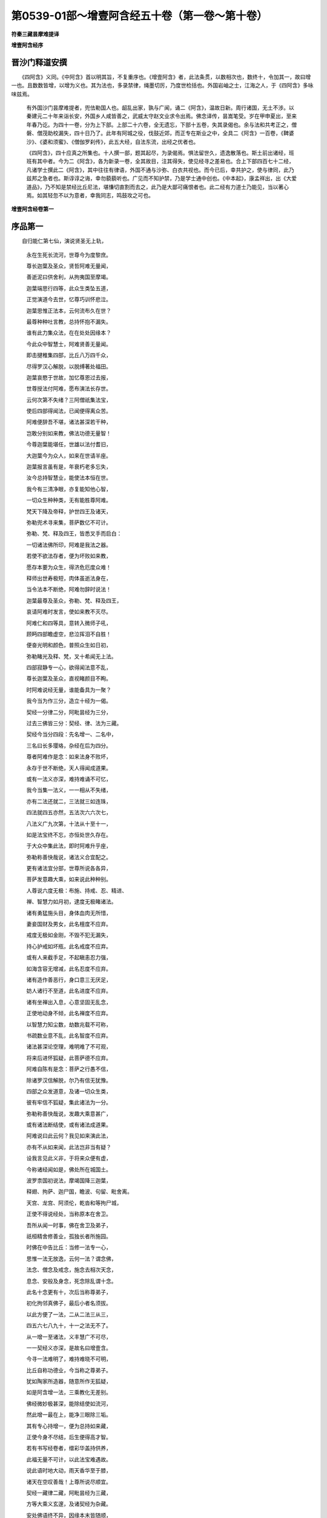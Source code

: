 第0539-01部～增壹阿含经五十卷（第一卷～第十卷）
======================================================

**符秦三藏昙摩难提译**

**增壹阿含经序**

晋沙门释道安撰
--------------

　　《四阿含》义同。《中阿含》首以明其旨，不复重序也。《增壹阿含》者，此法条贯，以数相次也，数终十，令加其一，故曰增一也。且数数皆增，以增为义也。其为法也，多录禁律，绳墨切厉，乃度世检括也。外国岩岫之士，江海之人，于《四阿含》多咏味兹焉。

      　　有外国沙门昙摩难提者，兜佉勒国人也。龆乱出家，孰与广闻，诵二《阿含》，温故日新。周行诸国，无土不涉。以秦建元二十年来诣长安，外国乡人咸皆善之，武威太守赵文业求令出焉。佛念译传，昙嵩笔受。岁在甲申夏出，至来年春乃讫。为四十一卷，分为上下部。上部二十六卷，全无遗忘，下部十五卷，失其录偈也。余与法和共考正之，僧磐、僧茂助校漏失，四十日乃了。此年有阿城之役，伐鼓近郊，而正专在斯业之中，全具二《阿含》一百卷，《鞞婆沙》、《婆和须蜜》、《僧伽罗刹传》，此五大经，自法东流，出经之优者也。
	  
	《四阿含》，四十应真之所集也。十人撰一部，题其起尽，为录偈焉。惧法留世久，遗逸散落也。斯土前出诸经，班班有其中者。今为二《阿含》，各为新录一卷，全其故目，注其得失，使见经寻之差易也。合上下部四百七十二经，凡诸学士撰此二《阿含》，其中往往有律语，外国不通与沙弥、白衣共视也。而今已后，幸共护之，使与律同，此乃兹邦之急者也。斯谆谆之诲，幸勿藐藐听也。广见而不知护禁，乃是学士通中创也。《中本起》，康孟祥出，出《大爱道品》，乃不知是禁经比丘尼法，堪慊切直割而去之，此乃是大鄙可痛恨者也。此二经有力道士乃能见，当以著心焉。如其轻忽不以为意者，幸我同志，鸣鼓攻之可也。

**增壹阿含经卷第一**

序品第一
--------

　　自归能仁第七仙，演说贤圣无上轨，

      　　永在生死长流河，世尊今为度黎庶。

      　　尊长迦葉及圣众，贤哲阿难无量闻，

      　　善逝泥曰供舍利，从拘夷国至摩竭。

      　　迦葉端思行四等，此众生类坠五道，

      　　正觉演道今去世，忆尊巧训怀悲泣。

      　　迦葉思惟正法本，云何流布久在世？

      　　最尊种种吐言教，总持怀抱不漏失。

      　　谁有此力集众法，在在处处因缘本？

      　　今此众中智慧士，阿难贤善无量闻。

      　　即击揵椎集四部，比丘八万四千众，

      　　尽得罗汉心解脱，以脱缚著处福田。

      　　迦葉哀愍于世故，加忆尊恩过去报，

      　　世尊授法付阿难，愿布演法长存世。

      　　云何次第不失绪？三阿僧祇集法宝，

      　　使后四部得闻法，已闻便得离众苦。

      　　阿难便辞吾不堪，诸法甚深若干种，

      　　岂敢分别如来教，佛法功德无量智！

      　　今尊迦葉能堪任，世雄以法付耆旧，

      　　大迦葉今为众人，如来在世请半座。

      　　迦葉报言虽有是，年衰朽老多忘失，

      　　汝今总持智慧业，能使法本恒在世。

      　　我今有三清净眼，亦复能知他心智，

      　　一切众生种种类，无有能胜尊阿难。

      　　梵天下降及帝释，护世四王及诸天，

      　　弥勒兜术寻来集，菩萨数亿不可计。

      　　弥勒、梵、释及四王，皆悉叉手而启白：

      　　一切诸法佛所印，阿难是我法之器。

      　　若使不欲法存者，便为坏败如来教，

      　　愿存本要为众生，得济危厄度众难！

      　　释师出世寿极短，肉体虽逝法身在，

      　　当令法本不断绝，阿难勿辞时说法！

      　　迦葉最尊及圣众，弥勒、梵、释及四王，

      　　哀请阿难时发言，使如来教不灭尽。

      　　阿难仁和四等具，意转入微师子吼，

      　　顾眄四部瞻虚空，悲泣挥泪不自胜！

      　　便奋光明和颜色，普照众生如日初，

      　　弥勒睹光及释、梵，叉十希闻无上法。

      　　四部寂静专一心，欲得闻法意不乱，

      　　尊长迦葉及圣众，直视睹颜目不眴。

      　　时阿难说经无量，谁能备具为一聚？

      　　我今当为作三分，造立十经为一偈。

      　　契经一分律二分，阿毗昙经为三分，

      　　过去三佛皆三分：契经、律、法为三藏。

      　　契经今当分四段：先名增一、二名中，

      　　三名曰长多璎珞，杂经在后为四分。

      　　尊者阿难作是念：如来法身不败坏，

      　　永存于世不断绝，天人得闻成道果。

      　　或有一法义亦深，难持难诵不可忆，

      　　我今当集一法义，一一相从不失绪，

      　　亦有二法还就二，三法就三如连珠，

      　　四法就四五亦然，五法次六六次七，

      　　八法义广九次第，十法从十至十一，

      　　如是法宝终不忘，亦恒处世久存在。

      　　于大众中集此法，即时阿难升乎座，

      　　弥勒称善快哉说，诸法义合宜配之。

      　　更有诸法宜分部，世尊所说各各异，

      　　菩萨发意趣大乘，如来说此种种别。

      　　人尊说六度无极：布施、持戒、忍、精进、

      　　禅、智慧力如月初，逮度无极睹诸法。

      　　诸有勇猛施头目，身体血肉无所惜，

      　　妻妾国财及男女，此名檀度不应弃。

      　　戒度无极如金刚，不毁不犯无漏失，

      　　持心护戒如坏瓶，此名戒度不应弃。

      　　或有人来截手足，不起瞋恚忍力强，

      　　如海含容无增减，此名忍度不应弃。

      　　诸有造作善恶行，身口意三无厌足，

      　　妨人诸行不至道，此名进度不应弃。

      　　诸有坐禅出入息，心意坚固无乱念，

      　　正使地动身不倾，此名禅度不应弃。

      　　以智慧力知尘数，劫数兆载不可称，

      　　书疏数业意不乱，此名智度不应弃。

      　　诸法甚深论空理，难明难了不可观，

      　　将来后进怀狐疑，此菩萨德不应弃。

      　　阿难自陈有是念：菩萨之行愚不信，

      　　除诸罗汉信解脱，尔乃有信无犹豫。

      　　四部之众发道意，及诸一切众生类，

      　　彼有牢信不狐疑，集此诸法为一分。

      　　弥勒称善快哉说，发趣大乘意甚广，

      　　或有诸法断结使，或有诸法成道果。

      　　阿难说曰此云何？我见如来演此法，

      　　亦有不从如来闻，此法岂非当有疑？

      　　设我言见此义非，于将来众便有虚，

      　　今称诸经闻如是，佛处所在城国土。

      　　波罗柰国初说法，摩竭国降三迦葉，

      　　释翅、拘萨、迦尸国，瞻波、句留、毗舍离。

      　　天宫、龙宫、阿须伦，乾沓和等拘尸城，

      　　正使不得说经处，当称原本在舍卫。

      　　吾所从闻一时事，佛在舍卫及弟子，

      　　祇桓精舍修善业，孤独长者所施园。

      　　时佛在中告比丘：当修一法专一心，

      　　思惟一法无放逸，云何一法？谓念佛，

      　　法念、僧念及戒念，施念去相次天念，

      　　息念、安般及身念，死念除乱谓十念。

      　　此名十念更有十，次后当称尊弟子，

      　　初化拘邻真佛子，最后小者名须拔。

      　　以此方便了一法，二从二法三从三，

      　　四五六七八九十，十一之法无不了。

      　　从一增一至诸法，义丰慧广不可尽，

      　　一一契经义亦深，是故名曰增壹含。

      　　今寻一法难明了，难持难晓不可明，

      　　比丘自称功德业，今当称之尊弟子。

      　　犹如陶家所造器，随意所作无狐疑，

      　　如是阿含增一法，三乘教化无差别。

      　　佛经微妙极甚深，能除结使如流河，

      　　然此增一最在上，能净三眼除三垢。

      　　其有专心持增一，便为总持如来藏，

      　　正使今身不尽结，后生便得高才智。

      　　若有书写经卷者，缯彩华盖持供养，

      　　此福无量不可计，以此法宝难遇故。

      　　说此语时地大动，雨天香华至于膝，

      　　诸天在空叹善哉！上尊所说尽顺宜。

      　　契经一藏律二藏，阿毗昙经为三藏，

      　　方等大乘义玄邃，及诸契经为杂藏。

      　　安处佛语终不异，因缘本末皆随顺，

      　　弥勒诸天皆称善，释迦文经得久存。

      　　弥勒寻起手执华，欢喜持用散阿难，

      　　此经真实如来说，使阿难寻道果成。

　　是时，尊者阿难及梵天将诸梵迦夷天，皆来会集；化自在天将诸营从，皆来会聚；他化自在天将诸营从，皆悉来会；兜术天王将诸天之众，皆来会聚；艳天将诸营从，悉来会聚；释提桓因将诸三十三天众，悉来集会；提头赖吒天王将乾沓和等，悉来会聚；毗留勒叉天王将诸厌鬼，悉来会聚；毗留跛叉天王将诸龙众，悉来会聚；毗沙门天王将阅叉、罗刹众，悉来会聚。

      　　是时，弥勒大士告贤劫中诸菩萨等：“卿等劝励诸族姓子、族姓女，讽诵受持增一尊法，广演流布，使天、人奉行！”

      　　说是语时，诸天、世人、乾沓和、阿须伦、伽留罗、摩睺勒、甄陀罗等，各各白言：“我等尽共拥护是善男子、善女子，讽诵受持增一尊法，广演流布，终不中绝！”

      　　时，尊者阿难告优多罗曰：“我今以此增一阿含嘱累于汝，善讽诵读，莫令漏减！所以者何？其有轻慢此尊经者，便为堕落，为凡夫行。何以故？此，优多罗，增一阿含，出三十七道品之教，及诸法皆由此生。”

      　　时，大迦葉问阿难曰：“云何，阿难，增一阿含乃能出生三十七道品之教，及诸法皆由此生？”

      　　阿难报言：“如是！如是！尊者迦葉，增一阿含出生三十七品，及诸法皆由此生。且置增一阿含，一偈之中，便出生三十七品及诸法。”

      　　迦葉问言：“何等偈中出生三十七品及诸法？”

      　　时，尊者阿难便说此偈：

　　“诸恶莫作，诸善奉行，

      　　　自净其意，是诸佛教。

　　“所以然者？诸恶莫作，是诸法本，便出生一切善法；以生善法，心意清净。是故，迦葉，诸佛世尊身、口、意行，常修清净。”

      　　迦葉问曰：“云何，阿难，增一阿含独出生三十七品及诸法，余四阿含亦复出生乎？”

      　　阿难报言：“且置，迦葉，四阿含义，一偈之中，尽具足诸佛之教，及辟支佛、声闻之教。所以然者？诸恶莫作，戒具之禁，清白之行；诸善奉行，心意清净；自净其意，除邪颠倒；是诸佛教，去愚惑想。云何，迦葉，戒清净者，意岂不净乎？意清净者，则不颠倒；以无颠倒，愚惑想灭，诸三十七道品果便得成就。以成道果，岂非诸法乎？”

      　　迦葉问曰：“云何，阿难，以此增一付授优多罗，不嘱累余比丘一切诸法乎？”

      　　阿难报言：“增一阿含则是诸法，诸法则是增一阿含，一无有二。”

      　　迦葉问曰：“以何等故，以此增一阿含嘱累优多罗，不嘱累余比丘乎？”

      　　阿难报曰：“迦葉当知：昔者九十一劫，毗婆尸如来、至真、等正觉，出现于世。尔时，此优多罗比丘名曰伊俱优多罗，尔时彼佛以增一之法嘱累此人，使讽诵读。

      　　“自此以后三十一劫，次复有佛名式诘如来、至真、等正觉。尔时，此优多罗比丘名目伽优多罗。式诘如来复以此法嘱累其人，使讽诵读。即彼三十一劫中，毗舍婆如来、至真、等正觉，复出于世。尔时，此优多罗比丘名龙优多罗，复以此法嘱累其人，使讽诵读。

      　　“迦葉当知：此贤劫中有拘留孙如来、至真、等正觉，出现于世。尔时，优多罗比丘名雷电优多罗，复以此法嘱累其人，使讽诵读。此贤劫中次复有佛，名拘那含如来、至真、等正觉，出现于世。尔时，优多罗比丘名天优多罗，复以此法嘱累其人，使讽诵读。此贤劫中次复有佛，名迦葉如来、至真、等正觉，出现于世。尔时，优多罗比丘名梵优多罗，复以此法嘱累其人，使讽诵读。

      　　“迦葉当知：今释迦文如来、至真、等正觉，出现于世。今此比丘名优多罗，释迦文佛虽般涅槃，比丘阿难犹存于世。世尊以法尽以嘱累我，我今复以此法授与优多罗。所以者何？当观其器，察知原本，然后授法。何以故？过去时于此贤劫中，拘留孙如来、至真、等正觉、明行成为、善逝、世间解、无上士、道法御、天人师，号佛、众佑，出现于世。尔时，有王名摩诃提婆，以法治化，未曾阿曲。寿命极长，端正无双，世之希有，八万四千岁中于童子身而自游戏，八万四千岁中以太子身以法治化，八万四千岁中复以王法治化天下。

      　　“迦葉当知：尔时，世尊游甘梨园中，食后如昔常法，中庭经行，我及侍者。尔时世尊便笑，口出五色光。我见已，前长跪白世尊曰：‘佛不妄笑，愿闻本末！如来、至真、等正觉，终不妄笑。’尔时，迦葉，佛告我言：‘过去世时此贤劫中，有如来名拘留孙至真、等正觉，出现于世，复于此处为诸弟子而广说法。复次，于此贤劫中，复有拘那含如来、至真、等正觉，出现于世，尔时彼佛亦于此处而广说法。次复，此贤劫中迦葉如来、至真、等正觉，出现于世，迦葉如来亦于此处而广说法。’

      　　“尔时，迦葉，我于佛前长跪白佛言：‘愿令释迦文佛亦于此处，与诸弟子具足说法，此处便为四如来金刚之座，恒不断绝。’

      　　“尔时，迦葉，释迦文佛于彼坐，便告我言：‘阿难，昔者此坐，贤劫之中有王出世，名摩诃提婆。乃至八万四千岁以王法教化，训之以德，经历年岁，便告劫比言：“若见我首有白发者，便时告吾。”尔时，彼人闻王教令，复经数年，见王首上有白发生，便前长跪白大王曰：“大王当知：首上已生白发。”时王告彼人言：“捉取金镊，拔吾白发，著吾手中。”尔时，彼人受王教令，便执金镊，前拔白发。

      　　“‘尔时，大王见白发已，便说此偈：

　　“‘“于今我首上，已生衰耗毛，

      　　　　　天使已来至，宜当时出家。

　　“‘“我今已食人中之福，宜当自勉升天之德，剃除须发，著三法衣，以信坚固，出家学道，离于众苦。”

      　　“‘尔时，王摩诃提婆便告第一太子，名曰长寿：“卿今知不？吾首已生白发，意欲剃除须发，著三法衣，以信坚固，出家学道，离于众苦。汝绍吾位，以法治化，勿令有失，违吾言教，造凡夫行！所以然者？若有斯人，违吾言者，便为凡夫之行。夫凡夫者，长处三塗八难之中。”尔时，王摩诃提婆以王之位授太子已，复以财宝赐与劫比。便于彼处剃除须发，著三法衣，以信坚固，出家学道，离于众苦。于八万四千岁善修梵行，行四等心：慈、悲、喜、护。身逝命终，生梵天上。

      　　“‘时，长寿王忆父王教，未曾暂舍。以法治化，无有阿曲，未经旬日，便复得作转轮圣王，七宝具足。所谓七宝者：轮宝、象宝、马宝、珠宝、玉女宝、典藏宝、典兵宝，是谓七宝。复有千子，勇猛智慧，能除众苦，统领四方。

      　　“‘时，长寿王以前王法，如上作偈：

　　“‘“于今我首上，已生衰耗毛，

      　　　　　天使已来至，宜当时出家。

　　“‘“我今已食人中之福，宜当自勉升天之德，剃除须发，著三法衣，以信坚固，出家学道，离于众苦。”

      　　“‘时，长寿王告第一太子善观曰：“卿今知不？吾已首上生白发，意欲剃除须发，著三法衣，以信坚固，出家学道，离于众苦。汝绍吾位，以法治化，勿令有失，违吾言教，造凡夫行！所以然者？若有斯人，违吾言者，为凡夫之行。夫凡夫者，长处三塗八难之中。”时，王长寿八万四千岁善修梵行，行四等心：慈、悲、喜、护。身逝命终，生梵天上。时，王善观忆父王教，未曾暂舍，以法治化，无有阿曲。’

      　　“迦葉，知不？尔时摩诃提婆，岂异人乎？莫作是观！尔时王者，今释迦文是；时长寿王者，今阿难身是；尔时善观者，今优多罗比丘是，恒受王法，未曾舍忘，亦不断绝。时，善观王复兴父王敕，以法治化，不断王教。所以然者？以父王教，难得违故。”

      　　尔时，尊者阿难便说偈曰：

　　“敬法奉所尊，不忘本恩报，

      　　　复能崇三业，智者之所贵！

　　“我观此义已，以此增一阿含授与优多罗比丘。何以故？一切诸法皆有所由。”

      　　时，尊者阿难告优多罗曰：“汝前作转轮圣王时，不失王教，今复以此法而相嘱累，不失正教，莫作凡夫之行。汝今当知：若有违失如来善教者，便堕凡夫地中。何以故？时，王摩诃提婆不得至竟解脱之地，未得解脱至安隐处，虽受梵天福报，犹不至究竟；如来善业，乃名究竟安隐之处，快乐无极，天、人所敬，必得涅槃。以是之故，优多罗，当奉持此法，讽诵读念，莫令缺漏！”

      　　尔时，阿难便说偈曰：

　　“于法当念故，如来由是生，

      　　　法兴成正觉，辟支罗汉道。

      　　　法能除众苦，亦能成果实，

      　　　念法不离心，今报后亦受。

      　　　若欲成佛者，犹如释迦文，

      　　　受持三藏法，句逗不错乱。

      　　　三藏虽难持，义理不可穷，

      　　　当诵四阿含，便断天人径。

      　　　阿含虽难诵，经义不可尽，

      　　　戒律勿令失，此是如来宝。

      　　　禁律亦难持，阿含亦复然，

      　　　牢持阿毗昙，便降外道术。

      　　　宣畅阿毗昙，其义亦难持，

      　　　当诵三阿含，不失经句逗。

      　　　契经、阿毗昙，戒律流布世，

      　　　天人得奉行，便生安隐处。

      　　　设无契经法，亦复无戒律，

      　　　如盲投于冥，何时当见明？

      　　　以是嘱累汝，并及四部众，

      　　　当持勿轻慢，于释迦文佛！”

　　尊者阿难说是语时，天地六返震动，诸尊神天在虚空中，手执天华而散尊者阿难上，及散四部之众。一切天、龙、鬼、神、乾沓和、阿须伦、加留罗、甄陀罗、摩休勒等，皆怀欢喜而悉叹曰：“善哉！善哉！尊者阿难，上中下言，悉无不善，于法当恭敬，诚如所说，诸天、世人无不从法而得成就。若有行恶，便堕地狱、饿鬼、畜生。”

      　　尔时，尊者阿难于四部众中而师子吼，劝一切人，奉行此法。尔时，座上三万天、人得法眼净。

      　　尔时，四部之众，诸天、世人闻尊者所说，欢喜奉行。

十念品第二
----------

　　闻如是：一时，佛在舍卫国祇树给孤独园。

      　　尔时，世尊告诸比丘：“当修行一法，当广布一法，便成神通，去众乱想，逮沙门果，自致涅槃。云何为一法？所谓念佛。当善修行，当广演布，便成神通，去众乱想，逮沙门果，自致涅槃。是故，诸比丘，当修行一法，当广布一法。如是，诸比丘，当作是学！”

      　　尔时，诸比丘闻佛所说，欢喜奉行。

　　闻如是：一时，佛在舍卫国祇树给孤独园。

      　　尔时，世尊告诸比丘：“当修行一法，当广布一法，便成神通，去众乱想，逮沙门果，自致涅槃。云何为一法？所谓念法。当善修行，当广演布，便成神通，去众乱想，逮沙门果，自致涅槃。是故，诸比丘，当修行一法，当广布一法。如是，诸比丘，当作是学！”

      　　尔时，诸比丘闻佛所说，欢喜奉行。

　　闻如是：一时，佛在舍卫国祇树给孤独园。

      　　尔时，世尊告诸比丘：“当修行一法，当广布一法，便成神通，去众乱想，获沙门果，自致涅槃。云何为一法？所谓念众。当善修行，当广演布，便成神通，除众乱想，逮沙门果，自致涅槃。是故，诸比丘，当修行一法，当广演布一法。如是，诸比丘，当作是学！”

      　　尔时，诸比丘闻佛所说，欢喜奉行。

　　闻如是：一时，佛在舍卫国祇树给孤独园。

      　　尔时，世尊告诸比丘：“当修行一法，当广布一法，便成神通，除众众想，逮沙门果，自致涅槃。云何为一法？所谓念戒。当善修行，当广演布，便成神通，除众乱想，逮沙门果，自致涅槃。是故，诸比丘，当修行一法，当广布一法。如是，诸比丘，当作是学！”

      　　尔时，诸比丘闻佛所说，欢喜奉行。

　　闻如是：一时，佛在舍卫国祇树给孤独园。

      　　尔时，世尊告诸比丘：“当修行一法，当广布一法，便成神通，去众乱想，逮沙门果，自致涅槃。云何为一法？所谓念施。当善修行，当广演布，便成神通，除众乱想，逮沙门果，自致涅槃。如是，诸比丘，当修行一法，当广布一法。如是，诸比丘，当作是学！”

      　　尔时，诸比丘闻佛所说，欢喜奉行。

　　闻如是：一时，佛在舍卫国祇树给孤独园。

      　　尔时，世尊告诸比丘：“当修行一法，当广布一法，便成神通，除诸乱想，获沙门果，自致涅槃。云何为一法？所谓念天。当善修行，当广演布，便成神通，去诸乱想，获沙门果，自致涅槃。是故，诸比丘，当修行一法，当广布一法。如是，诸比丘，当作是学！”

      　　尔时，诸比丘闻佛所说，欢喜奉行。

　　闻如是：一时，佛在舍卫国祇树给孤独园。

      　　尔时，世尊告诸比丘：“当修行一法，当广布一法，便成神通，除诸乱想，获沙门果，自致涅槃。云何为一法？所谓念休息。当善修行，当广演布，便成神通，去诸乱想，获沙门果，自致涅槃。是故，诸比丘，当修行一法，当广布一法。如是，诸比丘，当作是学！”

      　　尔时，诸比丘闻佛所说，欢喜奉行。

　　闻如是：一时，佛在舍卫国祇树给孤独园。

      　　尔时，世尊告诸比丘：“当修行一法，当广布一法，便成神通，除诸乱想，获沙门果，自致涅槃。云何为一法？所谓念安般。当善修行，当广演布，便成神通，去诸乱想，获沙门果，自致涅槃。是故，诸比丘，当修行一法，当广布一法。如是，诸比丘，当作是学！”

      　　尔时，诸比丘闻佛所说，欢喜奉行。

　　闻如是：一时，佛在舍卫国祇树给孤独园。

      　　尔时，世尊告诸比丘：“当修行一法，当广布一法，便成神通，除诸乱想，逮沙门果，自致涅槃。云何为一法？所谓念身非常。当善修行，当广演布，便成神通，去众乱想，得沙门果，自致涅槃。是故，诸比丘，当修行一法，当广布一法。如是，诸比丘，当作是学！”

      　　尔时，诸比丘闻佛所说，欢喜奉行。

　　闻如是：一时，佛在舍卫国祇树给孤独园。

      　　尔时，世尊告诸比丘：“当修行一法，当广布一法，便成神通，除诸乱想，获沙门果，自致涅槃。云何为一法？所谓念死。当善修行，当广演布，便成神通，去众乱想，得沙门果，自致涅槃。是故，诸比丘，当修行一法，当广布一法。如是，诸比丘，当作是学！”

      　　尔时，诸比丘闻佛所说，欢喜奉行。

　　佛、法、圣众念，戒、施及天念，

      　　休息、安般念，身、死念在后。

**增壹阿含经卷第二**

广演品第三
----------

　　闻如是：一时，佛在舍卫国祇树给孤独园。

      　　尔时，世尊告诸比丘：“当修行一法，当广布一法；已修行一法，便有名誉，成大果报，诸善普至，得甘露味，至无为处，便成神通，除诸乱想，逮沙门果，自致涅槃。云何为一法？所谓念佛。”

      　　佛告诸比丘：“云何修行念佛，便有名誉，成大果报，诸善普至，得甘露味，至无为处，便成神通，除诸乱想，获沙门果，自致涅槃？”

      　　尔时，诸比丘白世尊曰：“诸法之本，如来所说。惟愿世尊为诸比丘说此妙义，诸比丘从如来闻已，便当受持！”

      　　尔时，世尊告诸比丘：“谛听！谛听！善思念之，吾当为汝广分别之。”

      　　答曰：“如是，世尊。”

      　　诸比丘前受教已，世尊告曰：“若有比丘正身正意，结跏趺坐，系念在前，无有他想，专精念佛。观如来形，未曾离目；已不离目，便念如来功德。如来体者，金刚所成，十力具足，四无所畏，在众勇健。如来颜貌，端正无双，视之无厌；戒德成就，犹如金刚，而不可毁，清净无瑕，亦如琉璃。如来三昧，未始有减，已息永寂，而无他念；骄慢强梁，诸情憺怕，欲意、恚想、愚惑之心、犹豫慢结，皆悉除尽。如来慧身，智无崖底，无所罣碍。如来身者，解脱成就，诸趣已尽，无复生分言‘我当更堕于生死’。如来身者，度知见城，知他人根，应度不度，此死生彼，周旋往来生死之际，有解脱者，无解脱者，皆具知之。是谓修行念佛，便有名誉，成大果报，诸善普至，得甘露味，至无为处，便成神通，除诸乱想，获沙门果，自致涅槃。是故，诸比丘，常当思惟，不离佛念，便当获此诸善功德。如是，诸比丘，当作是学！”

      　　尔时，诸比丘闻佛所说，欢喜奉行。

　　闻如是：一时，佛在舍卫国祇树给孤独园。

      　　尔时，世尊告诸比丘：“当修行一法，当广布一法；修行、广布一法已，便有名誉，成大果报，诸善普至，得甘露味，至无为处，便成神通，除诸乱想，逮沙门果，自致涅槃。云何为一法？所谓念法。”

      　　佛告诸比丘：“云何修行念法，便有名誉，成大果报，诸善普至，得甘露味，至无为处，便成神通，除诸乱想，获沙门果，自致涅槃？”

      　　尔时，诸比丘白世尊曰：“诸法之本，如来所说。惟愿世尊为诸比丘说此妙义，诸比丘从如来闻已，便当受持！”

      　　尔时，世尊告诸比丘：“谛听！谛听！善思念之，吾当为汝广分别说。”

      　　对曰：“如是，世尊。”

      　　诸比丘前受教已，佛告之曰：“若有比丘正身正意，结跏趺坐，系念在前，无有他想，专精念法。除诸欲爱，无有尘劳，渴爱之心，永不复兴。夫正法者，于欲至无欲，离诸结缚、诸盖之病。此法犹如众香之气，无有瑕疵乱想之念。是谓，比丘，修行念法者，便有名誉，成大果报，诸善普至，得甘露味，至无为处，便成神通，除诸乱想，逮沙门果，自致涅槃。是故，诸比丘，常当思惟，不离法念，便当获此诸善功德。如是，诸比丘，当作是学！”

      　　尔时，诸比丘闻佛所说，欢喜奉行。

　　闻如是：一时，佛在舍卫国祇树给孤独园。

      　　尔时，世尊告诸比丘：“当修行一法，当广布一法；修行一法已，便有名誉，成大功德，诸善普至，得甘露味，至无为处，便成神通，除诸乱想，逮沙门果，自致涅槃。云何为一法？所谓念僧。”

      　　佛告诸比丘：“云何修行念僧，便有名誉，成大果报，诸善普至，得甘露味，至无为处，便成神通，除诸乱想，获沙门果，自致涅槃？”

      　　尔时，诸比丘白世尊曰：“诸法之本，如来所说。惟愿世尊为诸比丘说此妙义，诸比丘从如来闻已，便当受持！”

      　　尔时，世尊告诸比丘：“谛听！谛听！善思念之，吾当为汝广分别说。”

      　　对曰：“如是，世尊。”

      　　诸比丘前受教已，世尊告曰：“若有比丘正身正意，结跏趺坐，系念在前，无有他想，专精念众。如来圣众，善业成就，质直顺义，无有邪业，上下和穆，法法成就。如来圣众，戒成就，三昧成就，智慧成就，解脱成就，解脱知见成就。圣众者，所谓四双八辈，是谓如来圣众，应当恭敬，承事礼顺。所以然者？是世福田故。于此众中，皆同一器，亦以自度，复度他人至三乘道，如此之业名曰圣众。是谓，诸比丘，若念僧者，便有名誉，成大果报，诸善普至，得甘露味，至无为处，便成神通，除诸乱想，逮沙门果，自致涅槃。是故，诸比丘，常当思惟，不离僧念，便当获此诸善功德。如是，诸比丘，当作是学！”

      　　尔时，诸比丘闻佛所说，欢喜奉行。

　　闻如是：一时，佛在舍卫国祇树给孤独园。

      　　尔时，世尊告诸比丘：“当修行一法，当广布一法；修行一法已，便有名誉，成大果报，诸善普至，得甘露味，至无为处，便成神通，除诸乱想，逮沙门果，自致涅槃。云何为一法？所谓念戒。”

      　　佛告诸比丘：“云何修行念戒，便有名誉，成大果报，诸善普至，得甘露味，至无为处，便成神通，除诸乱想，获沙门果，自致涅槃？”

      　　尔时，诸比丘白世尊曰：“诸法之本，如来所说。惟愿世尊为诸比丘说此妙义，诸比丘从如来闻已，便当受持！”

      　　尔时，世尊告诸比丘：“谛听！谛听！善思念之，吾当为汝广分别说。”

      　　诸比丘对曰：“如是，世尊。”

      　　诸比丘前受教已，世尊告曰：“若有比丘正身正意，结跏趺坐，系念在前，无有他想，专精念戒。所谓戒者，息诸恶故。戒能成道，令人欢喜，戒缨络身，现众好故。夫禁戒者，犹吉祥瓶，所愿便克；诸道品法，皆由戒成。如是，比丘，行禁戒者，成大果报，诸善普至，得甘露味，至无为处，便成神通，除诸乱想，获沙门果，自致涅槃。是故，诸比丘，常当思惟，不离戒念，便当获此诸善功德。如是，诸比丘，当作是学！”

      　　尔时，诸比丘闻佛所说，欢喜奉行。

　　闻如是：一时，佛在舍卫国祇树给孤独园。

      　　尔时，世尊告诸比丘：“当修行一法，当广布一法；修行一法已，便有名誉，成大果报，诸善普至，得甘露味，至无为处，便成神通，除诸乱想，逮沙门果，自致涅槃。云何为一法？所谓念施。”

      　　佛告诸比丘：“云何修行念施，便有名誉，成大果报，诸善普至，得甘露味，至无为处，便成神通，除诸乱想，获沙门果，自致涅槃？”

      　　尔时，诸比丘白世尊曰：“诸法之本，如来所说。惟愿世尊为诸比丘说此妙义，诸比丘从如来闻已，便当受持！”

      　　尔时，世尊告诸比丘：“谛听！谛听！善思念之，吾当为汝广分别说。”

      　　诸比丘对曰：“如是，世尊。”

      　　诸比丘前受教已，世尊告曰：“若有比丘正身正意，结跏趺坐，系念在前，无有他想，专精念施。我今所施，施中之上，永无悔心，无返报想，快得善利！若人骂我，我终不还报；设人害我，手拳相加，刀杖相向，瓦石相掷，当起慈心，不兴瞋恚。我所施者，施意不绝。是谓，比丘，名曰大施，便成大果报，诸善普至，得甘露味，至无为处，便成神通，除诸乱想，获沙门果，自致涅槃。是故，诸比丘，常当思惟，不离施念，便当获此诸善功德。如是，诸比丘，当作是学！”

      　　尔时，诸比丘闻佛所说，欢喜奉行。

　　闻如是：一时，佛在舍卫国祇树给孤独园。

      　　尔时，世尊告诸比丘：“当修行一法，当广布一法；修行一法已，便有名誉，成大果报，诸善普至，得甘露法，至无为处，便成神通，除诸乱想，逮沙门果，自致涅槃。云何为一法？所谓念天。”

      　　佛告诸比丘：“云何修行念天，便有名誉，成大果报，诸善普至，得甘露味，至无为处，便成神通，除诸乱想，获沙门果，自致涅槃？”

      　　尔时，诸比丘白世尊曰：“诸法之本，如来所说。惟愿世尊为诸比丘说此妙义，诸比丘从如来闻已，便当受持！”

      　　尔时，世尊告诸比丘：“谛听！谛听！善思念之，吾当为汝广分别说。”

      　　诸比丘对曰：“如是，世尊。”

      　　诸比丘前受教已，世尊告曰：“若有比丘正身正意，结跏趺坐，系念在前，无有他想，专精念天。身、口、意净，不造秽行。行戒成身，身放光明，无所不照，成彼天身；善果果报，成彼天身；众行具足，乃成天身。如是，诸比丘，名曰念天，便得具足，成大果报，诸善普至，得甘露味，至无为处，便成神通，除诸乱想，获沙门果，自致涅槃。是故，诸比丘，常当思惟，不离天念，便当获此诸善功德。如是，诸比丘，当作是学！”

      　　尔时，诸比丘闻佛所说，欢喜奉行。

　　闻如是：一时，佛在舍卫国祇树给孤独园。

      　　尔时，世尊告诸比丘：“当修行一法，当广布一法；修行一法已，便有名誉，成大果报，诸善普至，得甘露味，至无为处，便成神通，除诸乱想，逮沙门果，自致涅槃。云何为一法？所谓念休息。”

      　　佛告诸比丘：“云何修行念休息，便有名誉，成大果报，众善普至，得甘露味，至无为处，便成神通，除诸乱想，获沙门果，自致涅槃？”

      　　尔时，诸比丘白世尊曰：“诸法之本，如来所说。惟愿世尊为诸比丘说此妙义，诸比丘从如来闻已，便当受持！”

      　　尔时，世尊告诸比丘：“谛听！谛听！善思念之，吾当为汝广分别说。”

      　　诸比丘对曰：“如是，世尊。”

      　　诸比丘前受教已，世尊告曰：“若有比丘正身正意，结跏趺坐，系念在前，无有他想，专精念休息。所谓休息者，心意想息，志性详谛，亦无卒暴，恒专一心，意乐闲居，常求方便，入三昧定；常念不贪，胜光上达。如是，诸比丘，名曰念休息，便得具足，成大果报，诸善普至，得甘露味，至无为处，便成神通，除诸乱想，获沙门果，自致涅槃。是故，诸比丘，常当思惟，不离休息念，便当获此诸善功德。如是，诸比丘，当作是学！”

      　　尔时，诸比丘闻佛所说，欢喜奉行。

　　闻如是：一时，佛在舍卫国祇树给孤独园。

      　　尔时，世尊告诸比丘：“当修行一法，当广布一法；修行一法已，便有名誉，成大果报，诸善普具，得甘露味，至无为处，便成神通，除诸乱想，逮沙门果，自致涅槃。云何为一法？所谓念安般。”

      　　佛告诸比丘：“云何修行念安般，便有名誉，成大果报，众善普具，得甘露味，至无为处，便成神通，除诸乱想，获沙门果，自致涅槃？”

      　　尔时，诸比丘白世尊曰：“诸法之本，如来所宣。惟愿世尊为诸比丘说此妙义，诸比丘从如来闻已，便当受持！”

      　　尔时，世尊告诸比丘：“谛听！谛听！善思念之，吾当为汝广分别说。”

      　　诸比丘对曰：“如是，世尊。”

      　　诸比丘前受教已，世尊告曰：“若有比丘正身正意，结跏趺坐，系念在前，无有他想，专精念安般。所谓安般者，若息长时，亦当观知我今息长；若复息短，亦当观知我今息短；若息极冷，亦当观知我今息冷；若复息热，亦当观知我今息热。具观身体，从头至足皆当观知。若复息有长短，亦当观息有长有短，用心持身，知息长短，皆悉知之，寻息出入，分别晓了。若心持身知息长短，亦复知之，数息长短，分别晓了。如是，诸比丘，名曰念安般，便得具足，成大果报，诸善普至，得甘露味，至无为处，便成神通，除诸乱想，获沙门果，自致涅槃。是故，诸比丘，常当思惟，不离安般念，便当获此诸善功德。如是，诸比丘，当作是学！”

      　　尔时，诸比丘闻佛所说，欢喜奉行。

　　闻如是：一时，佛在舍卫国祇树给孤独园。

      　　尔时，世尊告诸比丘：“当修行一法，当广布一法；修行一法已，便有名誉，成大果报，诸善普至，得甘露味，至无为道，便成神通，除诸乱想，逮沙门果，自致涅槃。云何为一法？所谓念身。”

      　　佛告诸比丘：“云何修行念身，便有名誉，成大果报，诸善普至，得甘露味，至无为处，便成神通，除诸乱想，获沙门果，自致涅槃？”

      　　尔时，诸比丘白世尊曰：“诸法之本，如来所宣。惟愿世尊为诸比丘说此妙法，诸比丘从如来闻法已，便当受持！”

      　　尔时，世尊告诸比丘：“谛听！谛听！善思念之，吾当为汝广分别说。”

      　　诸比丘对曰：“如是，世尊。”

      　　诸比丘前受教已，世尊告曰：“若有比丘正身正意，结跏趺坐，系念在前，无有他想，专精念身。所谓念身者，发、毛、爪、齿、皮、肉、筋、骨、髓、胆、肝、肺、心、脾、肾、大肠、小肠、白膜、膀胱、屎、尿、百叶、仓、肠、胃、脬、溺、泪、唾、涕、脓、血、肪脂、涎、髑髅、脑。何者是身为？地种是也？水种是也？火种是耶？风种是也？为父种、母种所造耶？从何处来？为谁所造？眼、耳、鼻、口、身、心，此终当生何处？如是，诸比丘，名曰念身，便得具足，成大果报，诸善普至，得甘露味，至无为处，便成神通，除诸乱想，获沙门果，自致涅槃。是故，诸比丘，常当思惟，不离身念，便当获此诸善功德。如是，诸比丘，当作是学！”

      　　尔时，诸比丘闻佛所说，欢喜奉行。

　　闻如是：一时，佛在舍卫国祇树给孤独园。

      　　尔时，世尊告诸比丘：“当修行一法，当广布一法；修行一法已，便有名誉，成大果报，诸善普至，得甘露味，至无为处，便成神通，除诸乱想，逮沙门果，自致涅槃。云何为一法？所谓念死。”

      　　佛告诸比丘：“云何修行念死，便有名誉，成大果报，诸善普至，得甘露味，至无为处，便成神通，除诸乱想，获沙门果，自致涅槃？”

      　　尔时，诸比丘白世尊曰：“诸法之本，如来所宣。惟愿世尊为诸比丘说此妙法，诸比丘从如来闻法已，便当受持！”

      　　尔时，世尊告诸比丘：“谛听！谛听！善思念之，吾当为汝广分别说。”

      　　诸比丘对曰：“如是，世尊。”

      　　诸比丘前受教已，世尊告曰：“若有比丘正身正意，结跏趺坐，系念在前，无有他想，专精念死。所谓死者，此没生彼，往来诸趣，命逝不停，诸根散坏，如腐败木，命根断绝，宗族分离，无形无响，亦无相貌。如是，诸比丘，名曰念死，便得具足，成大果报，诸善普至，得甘露味，至无为处，便成神通，除诸乱想，获沙门果，自致涅槃。是故，诸比丘，常当思惟，不离死念，便当获此诸善功德。如是，诸比丘，当作是学！”

      　　尔时，诸比丘闻佛所说，欢喜奉行。

　　佛、法及圣众，乃至竟死念，

      　　虽与上同名，其义各别异。

**增壹阿含经卷第三**

弟子品第四
----------

　　闻如是：一时，佛在舍卫国祇树给孤独园。

      　　尔时，世尊告诸比丘：“我声闻中第一比丘，宽仁博识，善能劝化，将养圣众，不失威仪，所谓阿若拘邻比丘是。初受法味，思惟四谛，亦是阿若拘邻比丘。善能劝导，福度人民，所谓优陀夷比丘是。速成神通，中不有悔，所谓摩诃男比丘是。恒飞虚空，足不蹈地，善肘比丘是。乘虚教化，意无荣冀，所谓婆破比丘是。居乐天上，不处人中，所谓牛迹比丘是。恒观恶露不净之想，善胜比丘是。将养圣众，四事供养，所谓优留毗迦葉比丘是。心意寂然，降伏诸结，所谓江迦葉比丘是。观了诸法，都无所著，所谓象迦葉比丘是。

　　“拘邻、陀夷、男，善肘、婆第五，

      　　　牛迹及善胜，迦葉三兄弟。

　　“我声闻中第一比丘，威容端正，行步庠序，所谓马师比丘是。智慧无穷，决了诸疑，所谓舍利弗比丘是。神足轻举，飞到十方，所谓大目揵连比丘是。勇猛精进，堪任苦行，所谓二十亿耳比丘是。十二头陀，难得之行，所谓大迦葉比丘是。天眼第一，见十方域，所谓阿那律比丘是。坐禅入定，心不错乱，所谓离曰比丘是。能广劝率，施立斋讲，陀罗婆摩罗比丘是。安造房舍，与招提僧，所谓小陀罗婆摩罗比丘是。贵豪种族，出家学道，所谓罗吒婆罗比丘是。善分别义，敷演道教，所谓大迦旃延比丘是。

　　“马师、舍利弗，拘律、耳、迦葉，

      　　　阿那律、离曰，摩罗、吒、旃延。

　　“我声闻中第一比丘，堪任受筹，不违禁法，所谓军头波漠比丘是。降伏外道，履行正法，所谓宾头卢比丘是。瞻视疾病，供给医药，所谓谶比丘是。四事供养衣被、饮食，亦是谶比丘。能造偈颂，叹如来德，鹏耆舍比丘是。言论辩了而无疑滞，亦是鹏耆舍比丘。得四辩才，触难答对，所谓摩诃拘絺罗比丘是。清净闲居，不乐人中，所谓坚牢比丘是。乞食耐辱，不避寒暑，所谓难提比丘是。独处静坐，专意念道，所谓今毗罗比丘是。一坐一食，不移乎处，所谓施罗比丘是。守持三衣，不离食、息，所谓浮弥比丘是。

　　“军头、宾头卢，谶、鹏、拘絺罗，

      　　　坚牢及难提，今毗、施罗、弥。

　　“我声闻中第一比丘，树下坐禅，意不移转，所谓狐疑离曰比丘是。苦身露坐，不避风雨，所谓婆蹉比丘是。独乐空闲，专意思惟，所谓陀素比丘是。著五纳衣，不著荣饰，所谓尼婆比丘是。常乐冢间，不处人中，所谓优多罗比丘是。恒坐草蓐，日福度人，所谓卢醯宁比丘是。不与人语，视地而行，所谓优钳摩尼江比丘是。坐起行步，常入三昧，所谓删提比丘是。好游远国，教授人民，所谓昙摩留支比丘是。喜集圣众，论说法味，所谓迦泪比丘是。

　　“狐疑、婆蹉离，陀苏、婆、优多，

      　　　卢醯、优迦摩，息、昙摩留、泪。

　　“我声闻中第一比丘，寿命极长，终不中夭，所谓婆拘罗比丘是。常乐闲居，不处众中，所谓婆拘罗比丘是。能广说法，分别义理，所谓满愿子比丘是。奉持戒律，无所触犯，优波离比丘是。得信解脱，意无犹豫，所谓婆迦利比丘是。天体端正，与世殊异，所谓难陀比丘是。诸根寂静，心不变易，亦是难陀比丘。辩才卒发，解人疑滞，所谓婆陀比丘是。能广说义，理不有违，所谓斯尼比丘是。喜著好衣，行本清净，所谓天须菩提比丘是。常好教授诸后学者，难陀迦比丘是。善诲禁戒比丘尼僧，所谓须摩那比丘是。

　　“婆拘、满、波离，婆迦利、难陀，

      　　　陀、尼、须菩提，难陀、须摩那。

　　“我声闻中第一比丘，功德盛满，所适无短，所谓尸婆罗比丘是。具足众行道品之法，所谓优波先迦兰陀子比丘是。所说和悦，不伤人意，所谓婆陀先比丘是。修行安般，思惟恶露，所谓摩诃迦延那比丘是。计我无常，心无有想，所谓优头槃比丘是。能杂种论，畅悦心识，所谓拘摩罗迦葉比丘是。著弊恶衣，无所羞耻，所谓面王比丘是。不毁禁戒，诵读不懈，所谓罗云比丘是。以神足力能自隐曀，所谓般兔比丘是。能化形体，作若干变，所谓周利般兔比丘是。

　　“尸婆、优波先，婆陀、迦延那，

      　　　优头、迦葉、王，罗云、二般兔。

　　“我声闻中第一比丘，豪族富贵，天性柔和，所谓释王比丘是。乞食无厌足，教化无穷，所谓婆提波罗比丘是。气力强盛，无所畏难，亦是婆提波罗比丘是。音响清彻，声至梵天，所谓罗婆那婆提比丘是。身体香洁，熏乎四方，鸯迦阇比丘是。我声闻中第一比丘，知时明物，所至无疑，所忆不忘，多闻广远，堪任奉上，所谓阿难比丘是。庄严服饰，行步顾影，所谓迦持利比丘是。诸王敬待，群臣所宗，所谓月光比丘是。天人所奉，恒朝侍省，所谓输提比丘是。以舍人形，像天之貌，亦是输提比丘。诸天师导，旨授正法，所谓天比丘是。自忆宿命无数劫事，所谓果衣比丘是。

　　“释王、婆提波，罗婆、鸯迦阇，

      　　　阿难、迦、月光，输提、天、婆醯。

　　“我声闻中第一比丘，体性利根，智慧渊远，所谓鸯掘魔比丘是。能降伏魔外道邪业，所谓僧迦摩比丘是。入水三昧，不以为难，所谓质多舍利弗比丘是。广有所识，人所敬念，亦是质多舍利弗比丘是。入火三昧，普照十方，所谓善来比丘是。能降伏龙，使奉三尊，所谓那罗陀比丘是。降伏鬼神，改恶修善，所谓鬼陀比丘是。降乾沓和，勤行善行，所谓毗卢遮比丘是。恒乐空定，分别空义，所谓须菩提比丘是。志在空寂，微妙德业，亦是须菩提比丘。行无想定，除去诸念，所谓耆利摩难比丘是。入无愿定，意不起乱，所谓炎盛比丘是。

　　“鸯掘、僧迦摩，质多、善、那罗，

      　　　阅叉、浮卢遮，善业、摩难、炎。

　　“我声闻中第一比丘，入慈三昧，心无恚怒，梵摩达比丘是。入悲三昧，成就本业，所谓须深比丘是。得喜行德，无若干想，所谓娑弥陀比丘是。常守护心，意不舍离，所谓跃波迦比丘是。行炎盛三昧，终不解脱，所谓昙弥比丘是。言语粗犷，不避尊贵，所谓比利陀婆遮比丘是。入金光三昧，亦是比利陀婆遮比丘。入金刚三昧，不可沮坏，所谓无畏比丘是。所说决了，不怀怯弱，所谓须泥多比丘是。恒乐静寂，意不处乱，所谓陀摩比丘是。义不可胜，终不可伏，所谓须罗陀比丘是。

　　“梵达、须深摩，娑弥、跃、昙弥，

      　　　比利陀、无畏，须泥、陀、须罗。

　　“我声闻中第一比丘，晓了星宿，预知吉凶，所谓那伽波罗比丘是。恒喜三昧，禅悦为食，所谓婆私吒比丘是。常以喜为食，所谓须夜奢比丘是。恒行忍辱，对至不起，所谓满愿盛明比丘是。修习日光三昧，所谓弥奚比丘是。明算术法，无有差错，所谓尼拘留比丘是。分别等智，恒不忘失，所谓鹿头比丘是。得雷电三昧者，不怀恐怖，所谓地比丘是。观了身本，所谓头那比丘是。最后取证得漏尽通，所谓须拔比丘是。

　　“那伽、吒、舍、那，弥奚、尼拘留，

      　　　鹿头、地、头那，须拔最在后。

　　“此百贤圣，悉应广演。”

比丘尼品第五
------------

　　“我声闻中第一比丘尼，久出家学，国王所敬，所谓大爱道瞿昙弥比丘尼是。智慧聪明，所谓谶摩比丘尼是。神足第一，感致诸神，所谓优钵华色比丘尼是。行头陀法，十一限碍，所谓机梨舍瞿昙弥比丘尼是。天眼第一，所照无碍，所谓奢拘梨比丘尼是。坐禅入定，意不分散，所谓奢摩比丘尼是。分别义趣，广演道教，所谓波头兰阇那比丘尼是。奉持律教，无所加犯，所谓波罗遮那比丘尼是。得信解脱，不复退还，所谓迦旃延比丘尼是。得四辩才，不怀怯弱，所谓最胜比丘尼是。

　　“大爱及谶摩，优钵、机昙弥，

      　　　拘利、奢、兰阇，波罗、迦旃、胜。

　　“我声闻中第一比丘尼，自识宿命无数劫事，所谓拔陀迦毗离比丘尼是。颜色端正，人所敬爱，所谓醯摩阇比丘尼是。降伏外道，立以正教，所谓输那比丘尼是。分别义趣，广说分部，所谓昙摩提那比丘尼是。身著粗衣，不以为愧，所谓优多罗比丘尼是。诸根寂静，恒若一心，所谓光明比丘尼是。衣服齐整，常如法教，所谓禅头比丘尼是。能杂种论，亦无疑滞，所谓檀多比丘尼是。堪任造偈，赞如来德，所谓天与比丘尼是。多闻博知，恩惠接下，所谓瞿卑比丘尼是。

　　“拔陀、阇、输那，昙摩那、优多，

      　　　光明、禅、檀多，天与及瞿卑。

　　“我声闻中第一比丘尼，恒处闲静，不居人间，所谓无畏比丘尼是。苦体乞食，不择贵贱，所谓毗舍佉比丘尼是。一处一坐，终不移易，所谓拔陀婆罗比丘尼是。遍行乞求，广度人民，所谓摩怒诃利比丘尼是。速成道果，中间不滞，所谓陀摩比丘尼是。执持三衣，终不舍离，所谓须陀摩比丘尼是。恒坐树下，意不改易，所谓珕须那比丘尼是。恒居露地，不念覆盖，所谓奢陀比丘尼是。乐空闲处，不在人间，所谓优迦罗比丘尼是。长坐草蓐，不著文饰，所谓离那比丘尼是。著五纳衣，以次分卫，所谓阿奴波摩比丘尼是。

　　“无畏、多毗舍，拔陀、摩怒诃，

      　　　檀、须檀、珕、奢，优迦、离、阿奴。

　　“我声闻中第一比丘尼，乐空冢间，所谓优迦摩比丘尼是。多游于慈，愍念生类，所谓清明比丘尼是。悲泣众生，不及道者，所谓素摩比丘尼是。喜得道者，愿及一切，所谓摩陀利比丘尼是。护守诸行，意不远离，所谓迦罗伽比丘尼。守空执虚，了之无有，所谓提婆修比丘尼是。心乐无想，除去诸著，所谓日光比丘尼是。修习无愿，心恒广济，所谓末那婆比丘尼是。诸法无疑，度人无限，所谓毗摩达比丘尼是。能广说义，分别深法，所谓普照比丘尼是。

　　“优迦、明、素摩，摩陀、迦、提婆，

      　　　日光、末那婆，毗摩达、普照。

　　“我声闻中第一比丘尼，心怀忍辱，如地容受，所谓昙摩提比丘尼是。能教化人，使立檀会，所谓须夜摩比丘尼是。办具床座，亦是须夜摩比丘尼是。心已永息，不兴乱想，所谓因提阇比丘尼是。观了诸法，而无厌足，所谓龙比丘尼是。意强勇猛，无所染著，所谓拘那罗比丘尼是。入水三昧，普润一切，所谓婆须比丘尼是。入焰光三昧，悉照萌类，所谓降提比丘尼是。观恶露不净，分别缘起，所谓遮波罗比丘尼是。育养众人，施与所乏，守迦比丘尼是。我声闻中最后第一比丘尼，拔陀军陀罗拘夷国比丘尼是。

　　“昙摩、须夜摩，因提、龙、拘那，

      　　　婆须、降、遮波，守迦、拔陀罗。

　　“此五十比丘尼，当广说如上。”

清信士品第六
------------

　　“我弟子中第一优婆塞，初闻法药，成贤圣证，三果商客是。第一智慧，质多长者是。神德第一，所谓乾提阿蓝是。降伏外道，所谓掘多长者是。能说深法，所谓优波掘长者是。恒坐禅思，呵侈阿罗婆是。降伏魔宫，所谓勇健长者是。福德盛满，阇利长者是。大檀越主，所谓须达长者是。门族成就，泯兔长者是。

　　“三果、质、乾提，掘、波及罗婆，

      　　　勇、阇利、须达，泯兔是谓十。

　　“我弟子中第一优婆塞，好问义趣，所谓生漏婆罗门是。利根通明，所谓梵摩俞是。诸佛信使，御马摩纳是。计身无我，喜闻笒婆罗门是。论不可胜，毗裘婆罗门是。能造诵偈，优婆离长者是。言语速疾，亦是优婆离长者。喜施好宝，不有吝心，所谓殊提长者是。建立善本，所谓优迦毗舍离是。能说妙法，所谓最上无畏优婆塞是。所说无畏，善察人根，所谓头摩大将领毗舍离是。

　　“生漏、梵摩俞，御马及闻笒，

      　　　毗裘、优波离，殊提、优、畏、摩。

　　“我弟子中第一优婆塞，好喜惠施，所谓毗沙王是。所施狭少，光明王是。建立善本，王波斯匿是。得无根善信，起欢喜心，所谓王阿阇世是。至心向佛，意不变易，所谓优填王是。承事正法，所谓月光王子是。供奉圣众，意恒平等，所谓造祇洹王子是。常喜济彼，不自为己，师子王子是。善恭奉人，无有高下，无畏王子是。离貌端正，与人殊胜，所谓鸡头王子是。

　　“毗沙王、光明，波斯匿、阇世，

      　　　月、祇桓、优填，师子、畏、鸡头。

　　“我弟子中第一优婆塞，恒行慈心，所谓不尼长者是。心恒悲念一切之类，所谓摩诃纳释种是。常行喜心，所谓拔陀释种是。恒行护心，不失善行，所谓毗阇先优婆塞是。堪任行忍，所谓师子大将是。能杂种论，所谓毗舍御优婆塞是。贤圣默然，难提婆罗优婆塞是。勤修善行，无有休息，所谓优多罗优婆塞是。诸根寂静，所谓天摩优婆塞是。我弟子中最后受证，所谓拘夷那摩罗是。

　　“不尼、摩诃纳，拔陀、毗阇先，

      　　　师子、毗舍、离，优多、天、摩罗。

　　“四十优婆塞，尽当广说如上。”

清信女品第七
------------

　　“我弟子中第一优婆斯，初受道证，所谓难陀、难陀婆罗优婆斯是。智慧第一，久寿多罗优婆斯是。恒喜坐禅，须毗耶女优婆斯是。慧根了了，毗浮优婆斯是。堪能说法，鸯竭阇优婆斯是。善演经义，跋陀娑罗须焰摩优婆斯是。降伏外道，婆修陀优婆斯是。音响清彻，无忧优婆斯是。能种种论，婆罗陀优婆斯是。勇猛精进，所谓须头优婆斯是。

　　“难陀陀、久寿，须毗、鸯竭阇，

      　　　须焰及无忧，婆罗陀、须头。

　　“我弟子中第一优婆斯，供养如来，所谓摩利夫人是。承事正法，所谓须赖婆夫人是。供养圣众，舍弥夫人是。瞻视当来过去贤士，所谓月光夫人是。檀越第一，雷电夫人是。恒行慈三昧，所谓摩诃光优婆斯是。行悲哀愍，毗提优婆斯是。喜心不绝，拔陀优婆斯是。行守护业，难陀母优婆斯是。得信解脱，照曜优婆斯是。

　　“摩利、须赖婆，舍弥、光月、雷，

      　　　大光、毗提、陀，难陀及照曜。

　　“我弟子中第一优婆斯，恒行忍辱，所谓无忧优婆斯是。行空三昧，所谓毗雠先优婆斯是。行无想三昧，所谓优那陀优婆斯是。行无愿三昧，无垢优婆斯是。好教授彼，尸利夫人优婆斯是。善能持戒，鸯竭摩优婆斯是。形貌端正，雷焰优婆斯是。诸根寂静，最胜优婆斯是。多闻博知，泥罗优婆斯是。能造颂偈，修摩迦提须达女优婆斯是。无所怯弱，亦是须达女优婆斯是。我声闻中最后取证优婆斯者，所谓蓝优婆斯是。

　　“无忧、毗雠先，优那、无垢、尸，

      　　　鸯竭、雷焰、胜，泥、修摩、蓝女。

　　“此三十优婆斯，广说如上。”

阿须伦品第八
------------

　　闻如是：一时，佛在舍卫国祇树给孤独园。

      　　尔时，世尊告诸比丘：“受形大者，莫过阿须伦王。比丘当知：阿须伦形广长八万四千由旬，口纵广千由旬。比丘当知：或有是时，阿须伦王欲触犯日时，倍复化身十六万八千由旬，住日月前。日月王见已，各怀恐怖，不宁本处。所以然者？阿须伦形甚可畏故，彼日月王以怀恐惧，不复有光明；然阿须伦不敢前捉日月。何以故？日月威德有大神力，寿命极长，颜色端正，受乐无穷。欲知寿命长短者，住寿一劫。复是此间众生福佑，令日月王不为阿须伦所见触恼。尔时，阿须伦便怀愁忧，即于彼没。

      　　“如是，诸比丘，弊魔波旬恒在汝后，求其方便，坏败善根。波旬便化极妙奇异色、声、香、味、细滑之法，欲迷乱诸比丘意。波旬作是念：‘我当会遇得比丘眼便，亦当得耳、鼻、口、身、意之便。’尔时，比丘虽见极妙六情之法，心不染著。尔时，弊魔波旬便怀愁忧，即退而去。所以然者？多萨阿竭、阿罗呵威力所致。何以故？诸比丘不近色、声、香、味、细滑法。尔时，比丘恒作是学：‘受人信施，极为甚难，不可消化，堕坠五趣，不得至无上正真之道；要当专意，未获者获，未得者得，未度者度，未得证者教令成证。’是故，诸比丘，未有信施，不起想念；已有信施，便能消化，不起染著。如是，诸比丘，当作是学！”

      　　时，诸比丘闻佛所说，欢喜奉行。

　　闻如是：一时，佛在舍卫国祇树给孤独园。

      　　尔时，世尊告诸比丘：“若有一人出现于世，多饶益人，安隐众生，愍世群萌，欲使天、人获其福佑。云何为一人？所谓多萨阿竭、阿罗呵、三耶三佛。是谓一人出现于世，多饶益人，安隐众生，愍世群萌，欲使天、人获其福佑。是故，诸比丘，常兴恭敬于如来所。是故，诸比丘，当作是学！”

      　　尔时，诸比丘闻佛所说，欢喜奉行。

　　闻如是：一时，佛在舍卫国祇树给孤独园。

      　　尔时，世尊告诸比丘：“若有一人出现于世，便有一人入道在于世间，亦有二谛、三解脱门、四谛真法、五根、六邪见灭、七觉意、贤圣八道品、九众生居、如来十力、十一慈心解脱，便出现于世。云何为一人？所谓多萨阿竭、阿罗呵、三耶三佛。是谓一人出现于世，便有一人入道在于世间，亦有二谛、三解脱门、四谛真法、五根、六邪见灭、七觉意、贤圣八道品、九众生居、如来十力、十一慈心解脱，便出现于世。是故，诸比丘，常兴恭敬于如来所，亦当作是学！”

      　　尔时，诸比丘闻佛所说，欢喜奉行。

　　闻如是：一时，佛在舍卫国祇树给孤独园。

      　　尔时，世尊告诸比丘：“若有一人出现于世，便有智慧光明出现于世。云何为一人？所谓多萨阿竭、阿罗呵、三耶三佛。是谓一人出现于世，便有智慧光明出现于世。是故，诸比丘，当信心向佛，无有倾邪。如是，诸比丘，当作是学！”

      　　尔时，诸比丘闻佛所说，欢喜奉行。

　　闻如是：一时，佛在舍卫国祇树给孤独园。

      　　尔时，世尊告诸比丘：“若有一人出现于世，无明大冥便自消灭。尔时，凡愚之士为此无明所见缠结，生死所趣，如实不知，周旋往来今世、后世，从劫至劫，无有解已；若多萨阿竭、阿罗呵、三耶三佛出现世时，无明大暗便自消灭。是故，诸比丘，当念承事诸佛。如是，诸比丘，当作是学！”

      　　尔时，诸比丘闻佛所说，欢喜奉行。

　　闻如是：一时，佛在舍卫国祇树给孤独园。

      　　尔时，世尊告诸比丘：“若有一人出现于世，便有三十七品出现于世。云何三十七品道？所谓四意止、四意断、四神足、五根、五力、七觉意、八真行，便出现于世。云何为一人？所谓多萨阿竭、阿罗呵、三耶三佛。是故，诸比丘，常当承事于佛，亦当作是学！”

      　　尔时，诸比丘闻佛所说，欢喜奉行。

　　闻如是：一时，佛在舍卫国祇树给孤独园。

      　　尔时，世尊告诸比丘：“若有一人没尽于世，人民之类多怀愁忧，天及人民普失荫覆。云何为一人？所谓多萨阿竭、阿罗呵、三耶三佛。是谓一人没尽于世，人民之类多怀愁忧，天及人民普失荫覆。所以然者？若多萨阿竭于世灭尽，三十七品亦复灭尽。是故，诸比丘，常当恭敬于佛。如是，诸比丘，当作是学！”

      　　尔时，诸比丘闻佛所说，欢喜奉行。

　　闻如是：一时，佛在舍卫国祇树给孤独园。

      　　尔时，世尊告诸比丘：“若有一人出现于世，尔时天及人民便蒙光泽，便有信心于戒、闻、施、智慧。犹如秋时月光盛满而无尘秽，普有所照；此亦如是，若多萨阿竭、阿罗呵、三耶三佛出现世间，天及人民便蒙光泽，有信心于戒、闻、施、智慧，如月盛满，普照一切。是故，诸比丘，兴恭敬心于如来所。如是，诸比丘，当作是学！”

      　　尔时，诸比丘闻佛所说，欢喜奉行。

　　闻如是：一时，佛在舍卫国祇树给孤独园。

      　　尔时，世尊告诸比丘：“若有一人出现于世，尔时天及人民皆悉炽盛，三恶众生便自减少。犹如国界圣王治化时，彼城中人民炽盛，邻国力弱；此亦如是，若多萨阿竭出现世时，三恶趣道便自减少。如是，诸比丘，当信心向佛。是故，诸比丘，当作是学！”

      　　尔时，诸比丘闻佛所说，欢喜奉行。

　　闻如是：一时，佛在舍卫国祇树给孤独园。

      　　尔时，世尊告诸比丘：“若有一人出现于世，无与等者，不可摸则，独步无侣，无有俦匹，诸天、人民无能及者，信、戒、闻、施、智慧，无能及者。云何为一人？所谓多萨阿竭、阿罗呵、三耶三佛。是谓一人出现于世，无与等者，不可摸则，独步无伴，无有俦匹，诸天、人民无能及者，信、戒、闻、施、智慧，皆悉具足。是故，诸比丘，当信敬于佛。如是，诸比丘，当作是学！”

      　　尔时，诸比丘闻佛所说，欢喜奉行。

　　须伦、益、一道，光明及暗冥，

      　　道品、没尽、信，炽盛、无与等。

**增壹阿含经卷第四**

一子品第九
----------

　　闻如是：一时，佛在舍卫国祇树给孤独园。

      　　尔时，世尊告诸比丘：“犹如母人，心怀笃信，唯有一子，恒作是念：‘云何当教授彼，使成为人？’”

      　　尔时，诸比丘白世尊曰：“我等，世尊，不解此义。世尊是诸法之本，如来所陈，靡不承受。惟愿世尊与诸比丘说此深法，闻已奉行！”

      　　尔时，世尊告诸比丘：“谛听！谛听！善思念之，吾当为汝分别其义。”

      　　诸比丘对曰：“如是，世尊。”尔时，诸比丘从佛受教。

      　　世尊告曰：“犹彼优婆斯心怀笃信，作是教训：‘汝今在家，当如质多长者，亦如象童子。所以然者？此是其限，此是其量。世尊受证弟子，所谓质多长者、象童子也。’若童子意欲剃除须发，著三法衣，出家学道，当如舍利弗、目揵连比丘。所以然者？此是其限，此是其量。所谓舍利弗、目揵连比丘，好学正法，莫作邪业，兴起非法；设汝生此染著之想，便当坠堕三恶趣中。善念专心，不得者得，不获者获，未得证者，今当受证。所以然者？诸比丘，信施之重，实不可消，令人不得至道。是故，诸比丘，莫生染著之意，已生当灭。如是，诸比丘，当作是学！”

      　　尔时，诸比丘闻佛所说，欢喜奉行。

　　闻如是：一时，佛在舍卫国祇树给孤独园。

      　　尔时，世尊告诸比丘：“笃信优婆斯唯有一女，彼当云何教训成就？”

      　　尔时，诸比丘白世尊曰：“我等，世尊，不解此义。世尊是诸法之本，如来所陈，靡不承受。惟愿世尊与诸比丘说此深法，闻已奉行！”

      　　尔时，世尊告诸比丘：“谛听！谛听！善思念之，吾当为汝分别其义。”

      　　诸比丘对曰：“如是。”尔时，诸比丘从佛受教。

      　　世尊告曰：“犹彼笃信优婆斯教训女曰：‘汝今在家者，当如拘雠多罗优婆斯、难陀母。所以然者？此是其限，此是其量。世尊受证弟子，所谓拘雠多罗优婆斯、难陀母是。’若女意欲剃除须发，著三法衣，出家学道者，当如谶摩比丘尼、优钵华色比丘尼。所以然者？此是其量，此是其限。所谓谶摩比丘尼、优钵华色比丘尼，好学正法，莫作邪业，兴起非法；设汝生此染著之想，便当坠堕三恶趣中。善念专心，不果者果，不获者获，未得证者，今当受证。所以然者？诸比丘，信施之重，实不可消，令人不得至道之趣。是故，诸比丘，莫生染著之想，已生当灭。如是，诸比丘，当作是学！”

      　　尔时，诸比闻佛所说，欢喜奉行。

　　闻如是：一时，佛在舍卫国祇树给孤独园。

      　　尔时，世尊告诸比丘：“我不见一法疾于心者，无譬可喻。犹如猕猴舍一取一，心不专定；心亦如是，前想、后想所不同者，以方便法不可摸则，心回转疾。是故，诸比丘，凡夫之人不能观察心意。是故，诸比丘，常当降伏心意，令趣善道，亦当作是学！”

      　　尔时，诸比丘闻佛所说，欢喜奉行。

　　闻如是：一时，佛在舍卫国祇树给孤独园。

      　　尔时，世尊告诸比丘：“我不见一法疾于心者，无譬可喻。犹如猕猴舍一取一，心不专定；心亦如是，前想、后想所念不同。是故，诸比丘，凡夫之人不能观察心意所由。是故，诸比丘，常当降伏心意，得趣善道。是故，诸比丘，当作是学！”

      　　尔时，诸比丘闻佛所说，欢喜奉行。

　　闻如是：一时，佛在舍卫国祇树给孤独园。

      　　尔时，世尊告诸比丘：“我恒观见一人心中所念之事，此人如屈伸臂顷堕泥犁中。所以然者？由恶心故，心之生病坠堕地狱。”

      　　尔时，世尊便说偈言：

　　“犹如有一人，心怀瞋恚想，

      　　　今告诸比丘，广演其义趣：

      　　　今正是其时，设有命终者，

      　　　假令入地狱，由心秽行故。

　　“是故，诸比丘，当降伏心，勿生秽行。如是，诸比丘，当作是学！”

      　　尔时，诸比丘闻佛所说，欢喜奉行。

　　闻如是：一时，佛在舍卫国祇树给孤独园。

      　　尔时，世尊告诸比丘：“我恒观见一人心中所念之事，如屈伸臂顷而生天上。所以然者？由善心故；已生善心，便生天上。”

      　　尔时，世尊便说偈言：

　　“设复有一人，而生善妙心，

      　　　今告诸比丘，广演其义趣：

      　　　今正是其时，设有命终者，

      　　　便得生天上，由心善行故。

　　“是故，诸比丘，当发净意，勿生秽行。如是，诸比丘，当作是学！”

      　　尔时，诸比丘闻佛所说，欢喜奉行。

　　闻如是：一时，佛在舍卫国祇树给孤独园。

      　　尔时，世尊告诸比丘：“我于此众中，不见一法最胜最妙，眩惑世人，不至永寂，缚著牢狱，无有解已。所谓男子见女色已，便起想著，意甚爱敬，令人不至永寂，缚著牢狱，无有解已。意不舍离，周旋往来，今世后世，回转五道，动历劫数。”

      　　尔时，世尊便说偈曰：

　　“梵音柔软声，如来说难见，

      　　　或复有时见，系念在目前。

      　　　亦莫与女人，往来与言语，

      　　　恒罗伺捕人，不得至无为。

　　“是故，诸比丘，当除诸色，莫起想著。如是，诸比丘，当作是学！”

      　　尔时，诸比丘闻佛所说，欢喜奉行。

　　闻如是：一时佛在舍卫国祇树给孤独园。

      　　尔时，世尊告诸比丘：“我于此众中，不见一法最胜最妙，眩惑世人，不至永寂，缚著牢狱，无有解已。所谓女见男子色已，便起想著，意甚爱敬，令人不至永寂，缚著牢狱，无有解已。意不舍离，周旋往来，今世后世，回转五道，动历劫数。”

      　　尔时，世尊便说偈曰：

　　“若生颠倒想，兴念恩爱心，

      　　　除念意染著，便无此诸秽。

　　“是故，诸比丘，当除诸色，莫起想著。如是，诸比丘，当作是学！”

      　　尔时，诸比丘闻佛所说，欢喜奉行。

　　闻如是：一时佛在舍卫国祇树给孤独园。

      　　尔时，世尊告诸比丘：“我于此众中，不见一法，无欲想便起欲想，已起欲想便增益；无瞋恚想便起瞋恚，已起瞋恚便增多；无睡眠想便起睡眠，已起睡眠便增多；无调戏想便起调戏，已起调戏便增多；无疑想便起疑想，已起疑想便增多。亦当观恶露不净想，设作乱想，无欲想便有欲想，已有欲想便增多；瞋恚、睡眠，本无疑想便起疑想，疑想已起便增多。是故，诸比丘，莫作乱想，常当专意。如是，诸比丘，当作是学！”

      　　尔时，诸比丘闻佛所说，欢喜奉行。

　　闻如是：一时，佛在舍卫国祇树给孤独园。

      　　尔时，世尊告诸比丘：“我于此法中，不见一法，未有欲想便不生欲想，已生欲想便能灭之；未生瞋恚想便不生，已生瞋恚想便能灭之；未生睡眠想便不生，已生睡眠想便能灭之；未生调戏想便不生，已生调戏想便能灭之；未生疑想便不生，已生疑想便能灭之。亦当观恶露不净，已观恶露不净，未生欲想便不生，已生便能灭之；未生瞋恚便不生，已生瞋恚便能灭之；乃至疑，未生疑想便不生，已生疑想便能灭之。是故，诸比丘，常当专意观不净想。如是，诸比丘，当作是学！”

      　　尔时，诸比丘闻佛所说，欢喜奉行。

　　二斯及二心，一堕、一生天，

      　　男女想受乐，二欲想在后。

护心品第十
----------

　　闻如是：一时，佛在舍卫国祇树给孤独园。

      　　尔时，世尊告诸比丘：“当修行一法，当广布一法。修行一法，广布一法已，便得神通，诸行寂静，得沙门果，至泥洹界。云何为一法？所谓无放逸行。云何为无放逸行？所谓护心也。云何护心？于是，比丘，常守护心有漏、有漏法。当彼宁护心有漏、有漏法，于有漏法便得悦豫，亦有信乐，住不移易，恒专其意，自力劝勉。

      　　“如是，比丘，彼无放逸行，恒自谨慎。未生欲漏便不生，已生欲漏便能使灭；未生有漏便不生，已生有漏便能使灭；未生无明漏便不生，已生无明漏便能使灭。比丘于彼无放逸行，闲静一处，恒自觉知而自游戏，欲漏心便得解脱，有漏心、无明漏心便得解脱；已得解脱，便得解脱智：生死已尽，梵行已立，所作已办，更不复受有，如实知之。”

      　　尔时，世尊便说斯偈：

　　“无骄甘露迹，放逸是死径，

      　　　无慢则不死，慢者即是死。

　　“是故，诸比丘，当念修行无放逸行。如是，诸比丘，当作是学！”

      　　尔时，诸比丘闻佛所说，欢喜奉行。

　　闻如是：一时佛在舍卫国祇树给孤独园。

      　　尔时，世尊告诸比丘：“当修行一法，当广布一法。修行一法，广布一法已，便得神通，诸行寂静，得沙门果，至泥洹处。云何为一法？谓无放逸行于诸善法。云何无放逸行？所谓不触娆一切众生，不害一切众生，不恼一切众生，是谓无放逸行。

      　　“彼云何名善法？所谓贤圣八道品：等见、等方便、等语、等行、等命、等治、等念、等定，是谓善法。”

      　　尔时，世尊便说偈曰：

　　“施一切众生，不如法施人，

      　　　虽施众生福，一人法施胜。

　　“是故，诸比丘，当修行善法。如是，诸比丘，当作是学！”

      　　尔时，诸比丘闻佛所说，欢喜奉行。

　　闻如是：一时，佛在舍卫国祇树给孤独园。

      　　尔时，世尊告诸比丘：“当云何观檀越施主？”

      　　尔时，诸比丘白世尊曰：“世尊是诸法之王，惟愿世尊与诸比丘而说此义，闻已尽当奉持！”

      　　尔时，世尊告诸比丘：“谛听！谛听！善思念之，我当与汝分别其义。”

      　　对曰：“如是，世尊。”尔时，诸比丘从佛受教。

      　　世尊告曰：“檀越施主当恭敬如子孝顺父母，养之、侍之，长益五阴，于阎浮利地现种种义。观檀越主能成人戒、闻、三昧、智慧，诸比丘多所饶益，于三宝中无所罣碍，能施卿等衣被、饮食、床榻、卧具、病瘦医药。是故，诸比丘，当有慈心于檀越所，小恩常不忘，况复大者！恒以慈心向彼檀越，说身、口、意清净之行，不可称量，亦无有限。身行慈，口行慈，意行慈，使彼檀越所施之物，终不唐捐，获其大果，成大福佑，有大名称，流闻世间，甘露法味。如是，诸比丘，当作是学！”

      　　尔时，世尊便说偈曰：

　　“施以成大财，所愿亦成就，

      　　　王及诸贼盗，不能侵彼物。

      　　　施以得王位，绍继转轮处，

      　　　七宝具足成，本施之所致。

      　　　布施成天身，首著杂宝冠，

      　　　与诸妓女游，本施之果报。

      　　　施得天帝释，天王威力盛，

      　　　千眼庄严形，本施之果报。

      　　　布施成佛道，三十二相具，

      　　　转无上法轮，本施之果报。”

　　尔时，诸比丘闻佛所说，欢喜奉行。

　　闻如是：一时佛在舍卫国祇树给孤独园。

      　　尔时，世尊告诸比丘：“檀越施主当云何承事供养精进持戒诸贤圣人？”

      　　尔时，诸比丘白世尊曰：“世尊是诸法之王，惟愿世尊与诸比丘而说此义，闻已尽当奉持！”

      　　尔时，世尊告诸比丘：“谛听！谛听！善思念之，我当与汝分别其义。”

      　　对曰：“如是，世尊。”尔时，诸比丘从佛受教。

      　　世尊告曰：“檀越施主承事供养精进持戒诸多闻者，犹如与迷者指示其路，粮食乏短而给施食，恐怖之人令无忧恼，惊畏者教令莫惧，无所归者与作覆护，盲者作眼目，与病作医王。犹如田家农夫修治田业，除去秽草，便能成就谷食。比丘常当除弃五盛阴病，求入无畏泥洹城中。如是，诸比丘，檀越施主承事供养精进持戒诸多闻者当施。”

      　　尔时，阿那邠持长者集在彼众。尔时，长者阿那邠持白世尊曰：“如是，世尊。如是，如来。一切施主及与受者犹吉祥瓶，诸受施人如毗沙王，劝人行施如亲父母，受施之人是后世良佑，一切施主及与受者犹如居士。”

      　　世尊告曰：“如是，长者，如汝所言。”

      　　阿那邠持长者白世尊曰：“自今已后，门不安守，亦不拒逆比丘、比丘尼、优婆塞、优婆斯，及诸行路乏粮食者。”

      　　尔时，阿那邠持长者白世尊曰：“惟愿世尊及比丘众受弟子请！”尔时，世尊默然受长者请。

      　　尔时，长者见世尊默然受请，即礼佛三匝，还归所在；到舍已，即其夜办具甘馔种种饭食，广敷坐具，自白：“时到，食具已办，惟愿世尊愿时临顾！”

      　　尔时，世尊将诸比丘众，著衣持钵，诣舍卫城，至长者家；到已，各自就座，诸比丘僧亦各随次坐。

      　　尔时，长者见佛、比丘众坐定，手自斟酌，行种种饮食；已行种种饮食，各收钵坐，更取卑座，在如来前欲听闻法。

      　　尔时，长者白世尊言：“善哉！如来听诸比丘随所须物三衣、钵盂、针筒、尼师坛、衣裳、法澡罐，及余一切沙门杂物，尽听弟子家取之。”

      　　尔时，世尊告诸比丘：“汝等若须衣裳、钵器及尼师坛、法澡罐，及余一切沙门杂物，听使此取，勿足疑难，起想著心。”

      　　尔时，世尊与长者阿那邠持说微妙之法。说妙法已，便从座起而去。当于尔时，阿那邠持复于四城门而广惠施，第五市中，第六在家，须食与食，须浆与浆，须车乘、妓乐、香熏、璎珞，悉皆与之。

      　　尔时，世尊闻长者阿那邠持于四城门中广作惠施，复于大市布施贫乏，复于家内布施无量。尔时，世尊告诸比丘：“我弟子中第一优婆塞好喜布施，所谓须达长者是。”

      　　尔时，诸比丘闻佛所说，欢喜奉行。

　　闻如是：一时，佛在舍卫国祇树给孤独园。

      　　尔时，阿那邠持长者便往至世尊所，头面礼世尊足，在一面坐。世尊告曰：“云何，长者，贵家恒布施贫乏耶？”

      　　长者对曰：“如是，世尊，恒布施贫乏，于四城门而广布施，复在家中给与所须。世尊，我或时作是念，并欲布施野兽、飞鸟、猪、狗之属。我亦无是念：‘此应与，此不应与。’亦复无是念：‘此应与多，此应与少。’我恒有是念：‘一切众生皆由食而存其命，有食便存，无食便丧。’”

      　　世尊告曰：“善哉！善哉！长者，汝乃以菩萨心，专精一意而广惠施。然此众生由食得济，无食便丧。长者，汝当获大果，得大名称，有大果报，声彻十方，得甘露法味。所以然者？菩萨之处恒以平等心而以惠施，专精一意，念众生类，由食而存，有食便济，无食便丧。是谓，长者，菩萨心所安处而广惠施。”

      　　尔时，世尊便说偈曰：

　　“尽当普惠施，终无吝悔心，

      　　　必当遇良友，得济到彼岸。

　　“是故，长者，当平等意而广惠施。如是，长者，当作是学！”

      　　尔时，长者闻佛所说，欢喜奉行。

　　闻如是：一时，佛在舍卫国祇树给孤独园。

      　　尔时，世尊告诸比丘：“如我今日审知众生根原所趣，亦知布施之报。最后一抟之余，己不自食，惠施他人。尔时，不起憎嫉之心如毛发许。以此众生不知施之果报，如我皆悉知之。施之果报，平等之报，心无有异。是故，众生不能平等施而自堕落，恒有悭嫉之心，缠裹心意。”

      　　尔时，世尊便说偈曰：

　　“众生不自觉，如来之言教，

      　　　常当普惠施，专向真人所。

      　　　志性以清净，所获福倍多，

      　　　等共分其福，后得大果报。

      　　　所施今善哉，心向广福田，

      　　　于此人间逝，必生于天上。

      　　　已到彼善处，快乐自娱乐，

      　　　吉祥甚欢悦，一切无乏短。

      　　　以天威德业，玉女为营从，

      　　　平等之施报，故获此福佑。”

　　尔时，诸比丘闻佛所说，欢喜奉行。

　　闻如是：一时，佛舍卫国祇树给孤独园。

      　　尔时，世尊告诸比丘：“汝等莫畏福报。所以然者？此是受乐之应，甚可爱敬，所以名为福者，有此大报。汝等当畏无福。所以然者？此名苦之原本，愁忧苦恼不可称记，无有爱乐，此名无福。比丘，昔我自念七年行慈心，复过七劫不来此世，复于七劫中生光音天，复于七劫生空梵天处为大梵天，无与等者，统百千世界。三十六返为天帝释形，无数世为转轮王。是故，诸比丘，作福莫倦。所以然者？此名受乐之应，甚可爱敬，是谓名为福。汝等当畏无福。所以然者？苦之原本，愁忧苦恼不可称记，此名无福。”

      　　尔时，世尊便说此偈：

　　“快哉福报！所愿者得，

      　　　速至灭尽，到无为处。

      　　　正使亿数，天魔波旬，

      　　　亦不能娆，为福业者。

      　　　彼恒自求，贤圣之道，

      　　　便尽除苦，后无有忧。

　　“是故，诸比丘，为福莫厌。是故，诸比丘，当作是学！”

      　　尔时，诸比丘闻佛所说，欢喜奉行。

　　闻如是：一时，佛在舍卫国祇树给孤独园。

      　　尔时，世尊告诸比丘：“若有承顺一法，不离一法，魔波旬不能得其便，亦不能来触娆人。云何为一法？谓功德福业。所以然者？自忆往昔在道树下，与诸菩萨集在一处，弊魔波旬将诸兵众数千万亿，种种形貌，兽头人身不可称计，天、龙、鬼、神、阿须伦、迦留罗、摩休勒等，皆来云集。

      　　“时，魔波旬而语我言：‘沙门速投于地！’佛以福德大力，降伏魔怨，诸尘垢消，无有诸秽，便成无上正真道。诸比丘，当观此义，其有比丘功德具足者，弊魔波旬不能得其便，坏其功德。”

      　　尔时，世尊便说此偈：

　　“有福快乐，无福者苦，

      　　　今世后世，为福受乐。

　　“是故，诸比丘，为福莫倦。”

      　　尔时，诸比丘闻佛所说，欢喜奉行。

　　闻如是：一时，佛在舍卫国祇树给孤独园。

      　　尔时，世尊告诸比丘：“若有比丘修行一法，便不能坏败恶趣，一为趣善，一为趣泥洹。云何修行一法，不能坏败恶趣？所谓心无笃信，是谓修此一法不坏败恶趣。云何修行一法趣善处者？所谓心行笃信，是谓修此一法得趣善处。云何修行一法得至泥洹？所谓恒专心念，是谓修行此法得至泥洹。是故，诸比丘，专精心意，念诸善本。如是，诸比丘，当作是学！”

      　　尔时，诸比丘闻佛所说，欢喜奉行。

　　闻如是：一时，佛在舍卫国祇树给孤独园。

      　　尔时，世尊告诸比丘：“若有一人出现于世，此众生类便增寿益算，颜色光润，气力炽盛，快乐无极，音声和雅。云何为一人？所谓如来、至真、等正觉。此谓一人出现于世，此众生类便增寿益算，颜色光润，气力炽盛，快乐无极，音声和雅。是故，诸比丘，常当专精一心念佛。如是，诸比丘，当作是学！

      　　尔时，诸比丘闻佛所说，欢喜奉行。

　　无慢二、念、檀，二施悭无厌，

      　　施福、魔波旬，恶趣及一人。

**增壹阿含经卷第五**

不还品第十一
------------

　　闻如是：一时，佛在舍卫国祇树给孤独园。

      　　尔时，世尊告诸比丘：“当灭一法，我证卿等成阿那含。云何为一法？所谓贪欲。诸比丘，当灭贪欲，我证卿等得阿那含。”

      　　尔时，世尊便说此偈：

　　“贪淫之所染，众生堕恶趣，

      　　　当勤舍贪欲，便成阿那含。”

　　尔时，诸比丘闻佛所说，欢喜奉行。

　　闻如是：一时，佛在舍卫国祇树给孤独园。

      　　尔时，世尊告诸比丘：“当灭一法，我证汝等成阿那含。云何为一法？所谓瞋恚是。诸比丘，当灭瞋恚，我证汝等得阿那含。”

      　　尔时，世尊便说此偈：

　　“瞋恚之所染，众生堕恶趣，

      　　　当勤舍瞋恚，便成阿那含。”

　　尔时，诸比丘闻佛所说，欢喜奉行。

　　闻如是：一时，佛在舍卫国祇树给孤独园。

      　　尔时，世尊告诸比丘：“当灭一法，舍离一法，我证汝等成阿那含。云何为一法？所谓愚痴。是故，诸比丘，当灭愚痴，我与卿等证阿那含。”

      　　尔时，世尊便说此偈：

　　“愚痴之所染，众生堕恶趣，

      　　　当勤舍愚痴，便成阿那含。”

　　尔时，诸比丘闻佛所说，欢喜奉行。

　　闻如是：一时，佛在舍卫国祇树给孤独园。

      　　尔时，世尊告诸比丘：“当灭一法，舍离一法，我证汝等成阿那含。云何为一法？所谓悭贪。是故，诸比丘，当灭悭贪，我证汝等得阿那含。”

      　　尔时，世尊便说此偈：

　　“悭贪之所染，众生堕恶趣，

      　　　当勤舍悭贪，便成阿那含。”

　　尔时，诸比丘闻佛所说，欢喜奉行。

　　闻如是：一时，佛在舍卫国祇树给孤独园。

      　　尔时，世尊告诸比丘：“我于此众初不见一法不可降伏，难得时宜，受诸苦报，所谓心是。诸比丘，此心不可降伏，难得时宜，受诸苦报。是故，诸比丘，当分别心，当思惟心，善念诸善本。如是，诸比丘，当作是学！”

      　　尔时，诸比丘闻佛所说，欢喜奉行。

　　闻如是：一时，佛在舍卫国祇树给孤独园。

      　　尔时，世尊告诸比丘：“我于此众初不见一法易降伏者，易得时宜，受诸善报，所谓心是。诸比丘，当分别心，善念诸善本。如是，诸比丘，当作是学！”

      　　尔时，诸比丘闻佛所说，欢喜奉行。

　　闻如是：一时，佛在舍卫国祇树给孤独园。

      　　尔时，世尊告诸比丘：“于此众中若有一人而作是念，我悉知之。然后此人不以饮食，在大众中而虚妄语。我或复于异时，观见此人，生染著心，念于财物，便于大众中而作妄语。所以然者？诸比丘，财物染著甚为难舍，令人坠堕三恶道中，不得至无为之处！是故，诸比丘，已生此心，便当舍离；设未生者，勿复兴心染著财物。如是，诸比丘，当作是学！”

      　　尔时，诸比丘闻佛所说，欢喜奉行。

　　闻如是：一时，佛在舍卫国祇树给孤独园。

      　　尔时，世尊告诸比丘：“于此众中而作是念：‘正使命断，不于众中而作妄语。’我或复于异时观见此人，生染著心，念于财物，便于大众中而作妄语。所以然者？诸比丘，财物染著甚为难舍，令人堕三恶道中，不得至无为之处！是故，诸比丘，已生此心，便当舍离；若未生者，勿复兴心染著财物。如是，诸比丘，当作是学！”

      　　尔时，诸比丘闻佛所说，欢喜奉行。

　　闻如是：一时，佛在罗阅城迦兰陀竹园所，与大比丘众五百人俱。

      　　尔时，世尊告诸比丘：“云何，诸比丘，颇有见提婆达兜清白之法乎？然复提婆达兜为恶深重，受罪经劫不可疗治，于我法中，不见毫厘之善可称记者。以是之故，我今说提婆达兜诸罪之原首，不可疗治。犹如有人而堕深厕，形体没溺，无有一净处。有人欲来济拔其命，安置净处。遍观厕侧及彼人身，颇有净处，吾欲手捉拔济出之。彼人熟视，无一净处而可捉者，便舍而去。如是，诸比丘，我观提婆达兜愚痴之人，不见毫厘之法而可记者，受罪经劫，不可疗治。所以然者？提婆达兜愚痴专意，偏著利养，作五逆罪已，身坏命终，生恶趣中。如是，诸比丘，利养深重，令人不得至安隐之处！是故，诸比丘，以生利养心，便当舍离；若未生者，勿兴染心。如是，诸比丘，当作是学！”

      　　尔时，诸比丘闻佛所说，欢喜奉行。

　　闻如是：一时，佛在罗阅城迦兰陀竹园所，与大比丘众五百人俱。

      　　尔时，有一比丘闻如来记别调达受罪一劫，不可疗治。时，彼比丘便至尊者阿难所，共相问讯已，在一面坐。尔时，彼比丘问阿难曰：“云何，阿难，如来尽观提婆达兜原本已，然后记别受罪一劫，不可疗治乎？颇有所由可得而记耶？”

      　　时，阿难告曰：“如来所说终不虚设，身口所行而无有异。如来真实记提婆达兜别，受罪深重，当经一劫，不可疗治。”

      　　尔时，尊者阿难即从座起，至世尊所，头面礼足，在一面住。尔时，阿难白世尊曰：“有一比丘来至我所，而作是说：‘云何，阿难，如来尽观提婆达兜原本已，然后记别受罪一劫，不可疗治乎？颇有因缘可得记别耶？’作是语已，各自舍去。”

      　　世尊告曰：“彼比丘者必晚暮学，出家未久，方来至我法中耳！如来所说终不虚妄，云何于中复起犹豫？”

      　　尔时，世尊告阿难曰：“汝往至彼，语比丘言：‘如来呼卿。’”

      　　阿难对曰：“如是，世尊。”

      　　是时，阿难受世尊教，便往至彼比丘所；到已，语彼比丘曰：“如来呼卿！”

      　　彼比丘对曰：“如是，尊者。”

      　　尔时，彼比丘便严衣服，共阿难至世尊所；到已，礼世尊足，在一面坐。

      　　尔时，世尊告彼比丘：“云何，愚人！汝不信如来所说乎？如来所教无有虚妄，汝今乃欲求如来虚妄！”

      　　时，彼比丘白世尊曰：“提婆达兜比丘者，有大神力，有大威势。云何世尊记彼一劫受重罪耶？”

      　　佛告比丘曰：“护汝口语！勿于长夜受苦无量。”

      　　尔时，世尊便说此偈：

　　“游禅世俗通，至竟无解脱，

      　　　不造灭尽迹，复还堕地狱。

　　“若使我当见提婆达兜身有毫厘之善法者，我终不记彼提婆达兜受罪一劫，不可疗治。是故，愚人！我不见提婆达兜有毫厘之善法，以是故，记彼提婆达兜受罪一劫，不可疗治。所以然者？提婆达兜愚痴，贪著利养，起染著心，作五逆恶，身坏命终，入地狱中。所以然者？利养心重，败人善本，令人不到安隐之处！是故，诸比丘，设有利养心起，便当求灭；若不有心，勿兴想著。如是，诸比丘，当作是学！”

      　　尔时，彼比丘从座起，整衣服，礼世尊足，白世尊曰：“今自悔过，惟愿垂恕！愚痴所致，造不善行，如来所说，无有二言，然我愚痴，起犹豫想。惟愿世尊受我悔过，改往修来！”乃至再三。

      　　世尊告曰：“善哉！比丘，悔汝所念，恕汝不及，莫于如来兴犹豫想。今受汝悔过，后更莫作。”乃至三四。

      　　尔时，世尊便说此偈：

　　“设有作重罪，悔过更不犯，

      　　　此人应禁戒，拔其罪根原。

　　尔时，彼比丘及四部众闻佛所说，欢喜奉行。

　　四种阿那含，二心及二食，

      　　婆达二契经，智者当觉知。

一入道品第十二
--------------

　　闻如是：一时，佛在舍卫国祇树给狐独园。

      　　尔时，世尊告诸比丘：“有一入道，净众生行，除去愁忧，无有诸恼，得大智慧，成泥洹证，所谓当灭五盖，思惟四意止。云何名为一入？所谓专一心，是谓一入。云何为道？所谓贤圣八品道：一名、正见，二名、正治，三名、正业，四名、正命，五名、正方便，六名、正语，七名、正念，八名、正定，是谓名道，是谓一入道。

      　　“云何当灭五盖？所谓贪欲盖、瞋恚盖、调戏盖、眠睡盖、疑盖，是谓当灭五盖。

      　　“云何思惟四意止？于是，比丘内自观身，除去恶念，无有愁忧；外自观身，除去恶念，无有愁忧；内外观身，除去恶念，无有愁忧。内观痛痛而自娱乐，外观痛痛，内外观痛痛。内观心而自娱乐，外观心，内外观心。内观法，外观法，内外观法而自娱乐。

      　　“云何比丘内观身而自娱乐？于是，比丘观此身随其性行，从头至足，从足至头，观此身中皆悉不净，无有可贪。复观此身有毛、发、爪、齿、皮、肉、筋、骨、髓、脑、脂膏、肠、胃、心、肝、脾、肾之属，皆悉观知；屎、尿、生熟二藏、目泪、唾、涕、血脉、肪、胆，皆当观知，无可贪者。如是，诸比丘，当观身自娱乐，除去恶念，无有愁忧。

      　　“复次，比丘，还观此身有地种耶？水、火、风种耶？如是，比丘观此身。复次，比丘，观此身，分别诸界，此身有四种。犹如巧能屠牛之士，若屠牛弟子，解牛节，解而自观见此是脚，此是心，此是节，此是头。如是，彼比丘分别此界，而自观察此身有地、水、火、风种。如是，比丘观身而自娱乐。

      　　“复次，比丘，观此身有诸孔，漏出不净。犹如彼人观竹园，若观苇丛。如是，比丘观此身有诸孔，漏出诸不净。

      　　“复次，比丘，观死尸，或死一宿，或二宿，或三宿、四宿，或五宿、六宿、七宿，身体膖胀，臭处不净。复自观身与彼无异，吾身不免此患。若复比丘观死尸，乌鹊、鸱鸟所见啖食；或为虎狼、狗犬、虫兽之属所见啖食。复自观身与彼无异，吾身不离此患。是谓比丘观身而自娱乐。

      　　“复次，比丘，观死尸，或啖半，散落在地，臭处不净。复自观身与彼无异，吾身不离此法。复次，观死尸，肉已尽，唯有骨在，血所涂染。复以此身观彼身亦无有异。如是，比丘观此身。复次，比丘，观死尸筋缠束薪，复自观身与彼无异。如是，比丘观此身。

      　　“复次，比丘，观死尸骨节分散，散在异处，或手骨、脚骨各在一处；或膞骨，或腰骨，或尻骨，或臂骨，或肩骨，或胁骨，或脊骨，或项骨，或髑髅。复以此身与彼无异，吾不免此法，吾身亦当坏败。如是，比丘观身而自娱乐。

      　　“复次，比丘，观死尸白色、白珂色。复自观身与彼无异，吾不离此法。是谓比丘自观身。

      　　“复次，比丘，若见死尸骨青瘀想，无可贪者，或与灰土同色，不可分别。如是，比丘，自观身，除去恶念，无有愁忧；此身无常，为分散法。如是，比丘内自观身，外观身，内外观身，解无所有。

      　　“云何比丘内观痛痛？于是，比丘得乐痛时，即自觉知我得乐痛；得苦痛时，即自觉知我得苦痛；得不苦不乐痛时，即自觉知我得不苦不乐痛。若得食乐痛时，便自觉知我得食乐痛；若得食苦痛时，便自觉知我得食苦痛；若得食不苦不乐痛时，亦自觉知我食不苦不乐痛。若得不食乐痛时，便自觉知我得不食乐痛；若得不食苦痛时，亦自觉知我不食苦痛；若得不食不苦不乐痛时，亦自觉知我得不食不苦不乐痛。如是，比丘内自观痛。

      　　“复次，若复比丘得乐痛时，尔时不得苦痛，尔时自觉知我受乐痛。若得苦痛时，尔时不得乐痛，自觉知我受苦痛。若得不苦不乐痛时，尔时无苦无乐，自觉知我受不苦不乐痛。彼习法而自娱乐，亦观尽法，复观习尽之法。或复有痛而现在前，可知可见，思惟原本，无所依倚而自娱乐，不起世间想；于其中亦不惊怖，以不惊怖，便得泥洹：生死已尽，梵行已立，所作已办，更不复受有，如真实知。如是，比丘内自观痛，除去乱念，无有愁忧；外自观痛，内外观痛，除去乱念，无有愁忧。如是，比丘内外观痛。

      　　“云何比丘观心心法而自娱乐？于是，比丘有爱欲心，便自觉知有爱欲心；无爱欲心，亦自觉知无爱欲心。有瞋恚心，便自觉知有瞋恚心；无瞋恚心，亦自觉知无瞋恚心。有愚痴心，便自觉知有愚痴心；无愚痴心，便自觉知无愚痴心。有爱念心，便自觉知有爱念心；无爱念心，便自觉知无爱念心。有受入心，便自觉知有受入心；无受入心，便自觉知无受入心。有乱念心，便自觉知有乱心；无乱心，便自觉知无乱心。有散落心，亦自觉知有散落心；无散落心，便自觉知无散落心。有普遍心，便自觉知有普遍心；无普遍心，便自觉知无普遍心。有大心，便自觉知有大心；无大心，便自觉知无大心。有无量心，便自觉知有无量心；无无量心，便自觉知无无量心。有三昧心，便自觉知有三昧心；无三昧心，便自觉知无三昧心。未解脱心，便自觉知未解脱心；已解脱心，便自觉知已解脱心。如是，比丘心心相观意止。

      　　“观习法，观尽法，并观习尽之法，思惟法观而自娱乐。可知、可见、可思惟、不可思惟，无所依倚，不起世间想；已不起想，便无畏怖；已无畏怖，便无余；已无余，便涅槃：生死已尽，梵行已立，所作已办，更不复受有，如实知之。如是，比丘内自观心心意止，除去乱念，无有忧愁；外观心，内外观心心意止。如是，比丘心心相观意止。

      　　“云何比丘法法相观意止？于是，比丘修念觉意，依观、依无欲、依灭尽，舍诸恶法。修法觉意、修精进觉意、修念觉意、修猗觉意、修三昧觉意、修护觉意，依观、依无欲、依灭尽，舍诸恶法。如是，比丘法法相观意止。

      　　“复次，比丘，于爱欲解脱，除恶不善法，有觉、有观，有猗念，乐于初禅而自娱乐。如是，比丘法法相观意止。

      　　“复次，比丘，舍有觉、有观，内发欢喜，专其一意，成无觉、无观，念猗喜安，游二禅而自娱乐。如是，比丘法法相观意止。

      　　“复次，比丘，舍于念，修于护，恒自觉知身觉乐，诸贤圣所求，护念清净，行于三禅。如是，比丘法法相观意止。

      　　“复次，比丘，舍苦乐心，无复忧喜，无苦无乐，护念清净，乐于四禅。如是，比丘法法相观意止。彼行习法，行尽法，并行习尽之法而自娱乐，便得法意止而现在前。可知可见，除去乱想，无所依倚，不起世间想；已不起想，便无畏怖；已无畏怖，生死便尽：梵行已立，所作已办，更不复受有，如实知之。诸比丘，依一入道众生得清净，远离愁忧，无忧喜想，便逮智慧，得涅槃证。所谓灭五盖，修四意止也。”

      　　尔时，诸比丘闻佛所说，欢喜奉行。

　　闻如是：一时，佛在舍卫国祇树给孤独园。

      　　尔时，世尊告诸比丘：“我于是中不见一法速磨灭者，憎嫉梵行人。是故，诸比丘，当修行慈忍，身行慈，口行慈，意行慈。如是，诸比丘，当作是学！”

      　　尔时，诸比丘闻佛所说，欢喜奉行。

　　闻如是：一时，佛在舍卫国祇树给孤独园。

      　　尔时，世尊告诸比丘：“若有一人出现世时，诸天、人民、魔及魔天、沙门、婆罗门，最尊最上，无与等者，福田第一，可事可敬。云何为一人？所谓多萨阿竭、阿罗呵、三耶三佛。是谓一人出现世时，过诸天、人民、阿须伦、魔及魔天、沙门、婆罗门上，最尊最上，无与等者，福田第一，可事可敬。如是，诸比丘，常当供养如来。如是，诸比丘，当作是学！”

      　　尔时，诸比丘闻佛所说，欢喜奉行。

　　闻如是：一时，佛在舍卫国祇树给孤独园。

      　　尔时，世尊告诸比丘：“其有瞻视病者，则为瞻视我已；有看病者，则为看我已。所以然者？我今躬欲看视疾病。诸比丘，我不见一人于诸天、世间、沙门、婆罗门施中，最上无过是施。其行是施，尔乃为施，获大果报，得大功德，名称普至，得甘露法味。所谓如来、至真、等正觉，知施中最上无过是施。其行是施，尔乃为施，获大果报，得大功德。我今因此因缘而作是说：‘瞻视病者，则为瞻视我已而无有异，汝等长夜获大福佑。’如是，诸比丘，当作是学！”

      　　尔时，诸比丘闻佛所说，欢喜奉行。

　　闻如是：一时，佛在舍卫国祇树给孤独园。

      　　尔时，世尊告诸比丘：“其有叹誉阿练若者，则为叹誉我已。所以然者？我今恒自叹誉阿练若行；其有诽谤阿练若者，则为诽谤我已。其有叹说乞食者，则为叹誉我已。所以然者？我恒叹说能乞食者；其有谤毁乞食者，则为谤毁我已。其有叹说独坐者，则为叹说我已。所以然者？我恒叹说能独坐者；其有毁独坐者，则为毁我已。其有叹誉一坐一食者，则为叹誉我已。所以然者？我恒叹誉一坐一食者；其有毁者，则为毁我已。若有叹说坐树下者，则为叹说我身无异。所以然者？我恒叹誉在树下者；若有毁彼在树下者，则为毁我已。其有叹说露坐者，则为叹说我已。所以者何？我恒叹说露坐者；其有毁辱露坐者，则为毁辱我已。其有叹说空闲处者，则为叹说我已。所以者何？我恒叹说空闲处者；其有毁辱空闲处者，则为毁辱我已。其有叹说著五纳衣者，则为叹说我已。所以者何？我恒叹说著五纳衣者；其有毁辱著五纳衣者，则为毁辱我已。其有叹说持三衣者，则为叹说我已。何以故？我恒叹说持三衣者；其有毁辱持三衣者，则为毁辱我已。其有叹说在冢间坐者，则为叹说我已。何以故？我恒叹说在冢间坐者；其有毁辱在冢间坐者，则为毁辱我已。其有叹说一食者，则为叹说我已。何以故？我恒叹说一食者；其有毁辱一食者，则为毁辱我已。其有叹说日正中食者，则为叹说我已。何以故？我恒叹说正中食者；其有毁辱正中食者，则为毁辱我已。其有叹说诸头陀行者，则为叹说我已。所以然者？我恒叹说诸头陀行；其有毁辱诸头陀行者，则为毁辱我已。

      　　“我今教诸比丘，当如大迦葉所行，无有漏失者。所以然者？迦葉比丘有此诸行。是故，诸比丘，所学常当如大迦葉。如是，比丘，当作是学！”

      　　尔时，诸比丘闻佛所说，欢喜奉行。

　　闻如是：一时，佛在罗阅城迦兰陀竹园所，与大比丘众五百人俱。

      　　尔时，尊者大迦葉住阿练若，到时乞食，不择贫富，一处一坐，终不移易，树下露坐，或空闲处，著五纳衣，或持三衣，或在冢间，或时一食，或正中食，或行头陀，年高长大。尔时，尊者大迦葉食后，便诣一树下禅定；禅定已，从座起，整衣服，往至世尊所。

      　　是时，世尊遥见迦葉来，世尊告曰：“善来！迦葉。”

      　　时，迦葉便至世尊所，头面礼足，在一面坐。

      　　世尊告曰：“迦葉，汝今年高长大，志衰朽弊。汝今可舍乞食，乃至诸头陀行，亦可受诸长者请，并受衣裳。”

      　　迦葉对曰：“我今不从如来教。所以然者？若如来不成无上正真道者，我则成辟支佛。然彼辟支佛尽行阿练若，到时乞食，不择贫富，一处一坐，终不移易，树下露坐，或空闲处，著五纳衣，或持三衣，或在冢间，或时一食，或正中食，或行头陀。如今不敢舍本所习，更学余行。”

      　　世尊告曰：“善哉！善哉！迦葉，多所饶益，度人无量，广及一切，天、人得度。所以然者？若，迦葉，此头陀行在世者，我法亦当久在于世。设法在世，增益天道，三恶道便减。亦成须陀洹、斯陀含、阿那含三乘之道，皆存于世。诸比丘，所学皆当如迦葉所习。如是，诸比丘，当作是学！”

      　　尔时，诸比丘闻佛所说，欢喜奉行。

　　闻如是：一时，佛在舍卫国祇树给孤独园。

      　　尔时，世尊告诸比丘：“利养甚重，令人不得至无上正真之道。所以然者？诸比丘，彼提婆达兜愚人取彼王子婆罗留支五百釜食供养。设彼不与者，提婆达兜愚人终不作此恶；以婆罗留支王子五百釜食，日来供养，是故提婆达兜起五逆恶，身坏命终，生摩诃阿鼻地狱中。以此方便，当知利养甚重，令人不得至无上正真之道。若未生利养心，不应令生；已生，当灭之。如是，诸比丘，当作是学！”

      　　尔时，诸比丘闻佛所说，欢喜奉行。

　　闻如是：一时，佛在罗阅城耆阇崛山中，与大比丘众五百人俱。

      　　尔时，提婆达兜坏乱众僧，坏如来足，教阿阇世取父王杀，复杀罗汉比丘尼。在大众中而作是说：“何处有恶？恶从何生？谁作此恶当受其报？我亦不作此恶而受其报。”

      　　尔时，有众多比丘，入罗阅城乞食而闻此语，提婆达兜愚人在大众中而作是说：“何处有恶？恶从何生？谁作此恶而受其报？”尔时，众多比丘食后摄取衣钵，以尼师坛著右肩上，便往至世尊所，头面礼足，在一面坐。

      　　尔时，众多比丘白世尊曰：“提婆达兜愚人在大众中而作是说云何？‘为恶无殃，作福无报，无有受善恶之报’？”

      　　时，世尊告诸比丘：“有恶、有罪，善恶之行皆有报应。若彼提婆达兜愚人知有善恶报者，便当枯竭，愁忧不乐，沸血便从面孔出；以彼提婆达兜不知善恶之报，是故在大众中而作是说：‘无善恶之报，为恶无殃，作善无福。’”

      　　尔时，世尊便说此偈：

　　“愚者审自明，为恶无有福，

      　　　我今豫了知，善恶之报应。

　　“如是，诸比丘，当远离恶，为福莫倦。诸比丘，当作是学！”

      　　尔时，诸比丘闻佛所说，欢喜奉行。

　　闻如是：一时，佛在舍卫国祇树给孤独园。

      　　尔时，世尊告诸比丘：“受人利养甚重不易，令人不得至无为之处。所以然者？利养之报，断入人皮；以断皮，便断肉；以断肉，便断骨；以断骨，便彻髓。诸比丘，当以此方便，知利养甚重。若未生利养心，应使不生；已生，求令灭之。如是，诸比丘，当作是学！”

      　　尔时，诸比丘闻佛所说，欢喜奉行。

　　闻如是：一时，佛在舍卫国祇树给孤独园。

      　　尔时，世尊告诸比丘：“受人利养甚为不易，令人不得至无为之处。所以然者？若彼师利罗比丘不贪利养者，不作尔许无量杀生，身坏命终，生地狱中。”

      　　尔时，世尊便说此偈：

　　“受人利养重，坏人清白行，

      　　　是故当制心，莫贪著于味。

      　　　师利以得定，乃至天帝宫，

      　　　便于神通退，堕于屠杀中。

　　“诸比丘，当以此方便，知受人利养甚为不易。如是比丘，当作是学：未生利养心，制令不生；已生此心，求方便令灭。如是，诸比丘，当作是学！”

      　　尔时，诸比丘闻佛所说，欢喜奉行。

**增壹阿含经卷第六**

利养品第十三
------------

　　闻如是：一时，佛在舍卫国祇树给孤独园。

      　　尔时，世尊告诸比丘：“受人利养甚为不易，令人不得至无为之处。所以然者？若修罗陀比丘不贪利养者，终不于我法中，舍三法衣而作居家。

      　　“修罗陀比丘本作阿练若行：到时乞食，一处一坐，或正中食，树下露坐，乐闲居之处，著五纳衣，或持三衣，或乐冢间，勤身苦行，行此头陀。是时，修罗陀比丘常受蒲呼国王供养，以百味之食，日来给与。

      　　“尔时，彼比丘意染此食，渐舍阿练若行：到时乞食，一处一坐，正中食，树下露坐，闲居之处，著五纳衣，或持三衣，或乐冢间，勤身苦体。尽舍此已，去三法衣，还为白衣；屠牛杀生，不可称计，身坏命终，生地狱中。诸比丘，以此方便，知利养甚重，令人不得至无上正真之道。若未生利养心，制令不生；已生，求方便使灭。如是，诸比丘，当作是学！”

      　　尔时，诸比丘闻佛所说，欢喜奉行。

　　闻如是：一时，佛在舍卫国祇树给孤独园。

      　　尔时，世尊告诸比丘：“当灭一法，我证神通，诸漏得尽。云何为一法？所谓味欲。是故，诸比丘，当灭此味欲，我证汝等成神通果，诸漏得尽。”

      　　尔时，世尊便说此偈：

　　“众生著此味，死堕恶趣中，

      　　　今当舍此欲，便成阿罗汉。

　　“是故，诸比丘，常当舍此味著之想。如是，诸比丘，当作是学！”

      　　尔时，诸比丘闻佛所说，欢喜奉行。

　　闻如是：一时，佛在舍卫国祇树给孤独园。

      　　尔时，于舍卫城内，有一长者，适丧一子，甚爱敬念，未曾能舍。彼见子死，便生狂惑，周旋往来，不停一处。若见人时，便作是语：“颇有见我儿乎？”

      　　尔时，彼人渐渐往至祇洹精舍，到世尊所，在一面住。尔时，彼人白世尊曰：“瞿昙沙门，颇见我儿乎？”

      　　世尊告长者曰：“何故颜貌不悦，诸根错乱？”

      　　尔时，长者报瞿昙曰：“焉得不尔？所以然者？我今唯有一子，舍我无常，甚爱敬念，未曾离目前；哀愍彼子，故令我生狂。我今问沙门，见我儿耶？”

      　　世尊告曰：“如是，长者，如汝所问：生、老、病、死，世之常法；恩爱别离苦、怨憎会苦，子舍汝无常，岂得不念乎？”

      　　尔时，彼人闻世尊所说，不入其怀，便舍而退去；前行见人，复作是语：“沙门瞿昙说言曰：‘恩爱分别，便有快乐。’如沙门所说，为审尔不？”

      　　前人对曰：“恩爱别离，有何乐哉？”

      　　当于尔时，去舍卫城不远，有众多人而共博戏。尔时，彼人便作是念：“此诸男子聪明智慧，无事不知。我今当以此义问彼诸人。”

      　　尔时，即诣博戏所，问众人曰：“沙门瞿昙向我说曰：‘恩爱别离苦、怨憎会苦，此者快乐。’诸人等今于意云何？”

      　　是时，诸博戏者报斯人曰：“恩爱别离，有何乐哉？言快乐者，此义不然。”

      　　是时，彼人便作是念：“审知如来言终不虚妄！云何恩爱别离，当有乐耶？此义不然。”

      　　尔时，彼人入舍卫城，至宫门外称：“沙门瞿昙而作是教：‘恩爱别离、怨憎之会，此者快乐。’”

      　　尔时，舍卫城及中宫内，普传此语，靡不周遍。当于尔时，大王波斯匿及摩利夫人，共在高楼之上相娱乐戏。尔时，王波斯匿告摩利夫人曰：“沙门瞿昙审有斯语：‘恩爱离别、怨憎之会，此皆快乐。’”

      　　夫人报曰：“吾不从如来闻此言教，设当如来有此教者，事亦不虚。”

      　　王波斯匿告曰：“犹如师教弟子：‘为是、舍是。’弟子报言：‘如是，大师。’汝今摩利亦复如是，彼瞿昙沙门虽作是说，汝应作是言：‘如是不异，无有虚妄。’然卿速去，不须在吾前立。”

      　　尔时，摩利夫人语竹膊婆罗门曰：“汝今往诣祇洹精舍，到如来所，持我名字，礼世尊足，复以此义具白世尊云：‘舍卫城内及中宫人有此言论：“沙门瞿昙言：恩爱别离、怨憎合会，此皆快乐。”不审世尊有此教耶？’若世尊有所言说者，汝善承受，还向我说。”

      　　是时，竹膊婆罗门受夫人教敕，寻往至祇洹精舍，到世尊所，共相问讯；共相问讯已，在一面坐。

      　　时，彼梵志白世尊曰：“摩利夫人礼世尊足，问讯如来起居轻利，游步康强乎？训化盲冥，得无劳耶？”复作是语：“此舍卫城内普传此言：‘沙门瞿昙而作是教：恩爱别离、怨憎之会，此乐快哉！’不审世尊有是言教耶？”

      　　尔时，世尊告竹膊婆罗门曰：“于此舍卫城内，有一长者丧失一子，彼念此子，狂惑失性，东西驰走，见人便问：‘谁见我子？’然婆罗门，恩爱别离苦、怨憎会苦，此皆无有欢乐。昔日此舍卫城中，复有一老母无常，亦复狂惑，不识东西；复有一老父无常；亦复有兄弟姊妹皆悉无常。彼见此无常之变，生狂失性，不识东西。婆罗门，昔日此舍卫城中有一人新迎妇，端正无双。尔时，彼人未经几时，便自贫穷。时，彼妇父母见此人贫，便生此念：‘吾当夺女，更嫁与余人。’彼人窃闻妇家父母欲夺吾妇，更嫁与余家。尔时，彼人衣里带利刀，便往至妇家。当于尔时，彼妇在墙外纺作。是时，彼人往至妇父母家问：‘我妇今为所在？’妇母报言：‘卿妇在墙外阴中纺作。’尔时，彼人便往至妇所；到已，问妇曰：‘云卿父母欲夺汝更余嫁耶？’妇报言：‘信有此语，然我不乐闻此言耶！’尔时，彼人即拔利剑，取妇刺杀，复取利剑，自刺其腹，并复作是语：‘我二人俱取死。’婆罗门，当以此方便，知恩爱别离、怨憎会苦，此皆愁忧，实不可言！”

      　　尔时，竹膊婆罗门白世尊曰：“如是，世尊，有此诸恼，实苦不乐。所以然者？昔我有一子，舍我无常，昼夜追忆，不离心怀。时我念儿，心意狂惑，驰走东西，见人便问：‘谁见我儿？’沙门瞿昙今所说者，诚如所言。国事烦多，欲还所止。”

      　　世尊告曰：“今正是时。”

      　　竹膊婆罗门即从座起，绕佛三匝而去；往来至摩利夫人所，以此因缘具白夫人。

      　　时，摩利夫人复至波斯匿王所，到已，白大王曰：“今欲有所问，惟愿大王事事见报！云何，大王，为念琉璃王子不？”

      　　王报言：“甚念爱愍，不去心首。”

      　　夫人问曰：“若当王子有迁变者，大王，为有忧也？”

      　　王复报言：“如是，夫人，如汝所言。”

      　　夫人问曰：“大王当知：恩爱别离，皆兴愁想。云何，大王，为念伊罗王子乎？”

      　　王报言：“我甚爱敬！”

      　　夫人问曰：“大王，若当王子有迁变者，有愁忧耶？

      　　王报言：“甚有愁忧！”

      　　夫人报言：“当以此方便，知恩爱别离，无有欢乐。云何，大王，念萨罗陀刹利种不？”

      　　王报言：“甚爱敬念！”

      　　夫人言：“云何，大王，若使萨罗陀夫人有变易者，大王为有忧耶？”

      　　王报言：“吾有愁忧。”

      　　夫人言：“大王，当知恩爱别离，此皆是苦。”

      　　夫人言：“王念我不？”

      　　王言：“我爱念汝。”

      　　夫人言：“设当我身有变易者，大王有愁忧乎？”

      　　王言：“设汝身有变易，便有愁忧。”

      　　“大王，当以此方便，知恩爱别离、怨憎合会，无欢乐心。”

      　　夫人言：“云何，大王，念迦尸、拘萨罗人民乎？”

      　　王言：“我甚爱念迦尸、拘萨罗人民！”

      　　夫人言：“迦尸、拘萨罗人民设当变易者，大王有愁忧乎？”

      　　王言：“迦尸、拘萨罗人民当有变易者，我命不存，况言愁忧乎？所以然者？我因迦尸、拘萨罗国人民力，当得自存。以此方便，知命尚不存，何况不生愁忧乎？”

      　　夫人言：“以此知之，恩爱别离，皆有此苦，无有欢乐。”

      　　尔时，王波斯匿右膝著地，叉手合掌而向世尊，作是说：“甚奇！甚奇！彼世尊而说此法。若当彼沙门瞿昙来者，尔乃可得共言论。”复语夫人：“自今以后，当更看汝胜于常日，所著服饰与吾无异。”

      　　尔时，世尊闻摩利夫人与大王立此论本，告诸比丘：“摩利夫人甚大聪明，设当王波斯匿问我此语者，我亦当以此义向彼王说之，如夫人向王所说而无有异。”

      　　又告诸比丘：“我声闻中第一得证优婆斯，笃信牢固，所谓摩利夫人是。”

      　　尔时，诸比丘闻佛所说，欢喜奉行。

　　闻如是：一时，佛在拔祇国尸牧摩罗山鬼林鹿园中。

      　　尔时，那忧罗公长者往至世尊所，头面礼足，在一面坐；须臾退坐，白世尊曰：“我今年朽，加复抱病，多诸忧恼。惟愿世尊随时教训，使众生类长夜获安隐！”

      　　尔时，世尊告长者曰：“如汝所言，身多畏痛，何可恃怙？但以薄皮而覆其上。长者当知：其有依凭此身者，正可见须臾之乐；此是愚心，非智慧者所贵。是故，长者，虽身有病，令心无病。如是，长者，当作是学！

      　　尔时，长者闻说斯言，从座起，礼世尊足，便退而去。

      　　尔时，长者复作是念：“我今可往至尊者舍利弗所问斯义。”是时，舍利弗去彼不远，在树下坐。是时，那优罗公往至舍利弗所，头面礼足，在一面坐。

      　　是时，舍利弗问长者：“颜貌和悦，诸根寂静，必有所因。长者，故当从佛闻法耶？”

      　　时，长者白舍利弗言：“云何，尊者舍利弗，颜貌焉得不和悦乎？所以然者？向者世尊以甘露之法，溉灌胸怀。”

      　　舍利弗言：“云何，长者，以甘露之法，溉灌胸怀？”

      　　长者报言：“于是，舍利弗，我至世尊所，头面礼足，在一面坐。尔时，我白世尊曰：‘年朽长大，恒抱疾病，多诸苦痛，不可称计。惟愿世尊分别此身，普使众生，获此安隐！’尔时，世尊便告我言：‘如是，长者，此身多诸衰苦，但以薄皮而覆其上。长者当知：其有恃怙此身者，正可有斯须臾之乐，不知长夜受苦无量。是故，长者，此身虽有患，当使心无患。如是，长者，当作是学！’世尊以此甘露之法，而见溉灌。”

      　　舍利弗言：“云何，长者，更不重问如来此义乎？云何身有患、心有患？云何身有病、心无病？”

      　　长者白舍利弗言：“实无此辩重问世尊，身有患、心有患，身有患、心无患。尊者舍利弗必有此辩，愿具分别！”

      　　舍利弗言：“谛听！谛听！善思念之，吾当与汝广演其义。”

      　　对曰：“如是，舍利弗。”从彼受教。

      　　舍利弗告长者曰：“于是，长者，凡夫之人不见圣人，不受圣教，不顺其训；亦不见善知识，不与善知识从事。彼计色为我，色是我所，我是色所；色中有我，我中有色，彼色、我色合会一处。彼色、我色以集一处，色便败坏，迁移不停，于中复起愁忧苦恼。痛、想、行、识皆观我有识，识中有我，我中有识，彼识、我识合会一处。彼识、我识以会一处，识便败坏，迁移不停，于中复起愁忧苦恼。如是，长者，是为身亦有患，心亦有患。”

      　　长者问舍利弗曰：“云何身有患、心无患耶？”

      　　舍利弗言：“于是，长者，贤圣弟子承事圣贤，修行禁法，与善知识从事，亲近善知识。彼亦不观我有色；不见色中有我，我中有色；不见色是我所，我是色所。彼色迁转不住，彼色以移易，不生愁忧、苦恼、忧色之患；亦复不见痛、想、行、识。不见识中有我，我中有识；亦不见识我所，亦不见我所识。彼识、我识以会一处，识便败坏，于中不起愁忧、苦恼。如是，长者，是为身有患而心无患。是故，长者，当作是习，遗身去心，亦无染著。如是，长者，当作是学！”

      　　尔时，那忧罗公闻舍利弗所说，欢喜奉行。

　　闻如是：一时，佛在舍卫国祇树给孤独园。

      　　尔时，世尊与数千万众，前后围绕而为说法。尔时，江侧婆罗门身负重担，便至世尊所；到已，舍担一面，在世尊所，默然而住。尔时，彼婆罗门作是思惟：“今日沙门瞿昙与数千万众，前后围绕而为说法；我今清净，与沙门瞿昙等无有异。所以然者？沙门瞿昙食好粳粮，种种肴馔；今我食果蓏以自济命。”

      　　尔时，世尊以知婆罗门心中所念，告诸比丘：“其有众生以二十一结染著心者，当观彼人必堕恶趣，不生善处。云何为二十一结？瞋心结、恚害心结、睡眠心结、调戏心结、疑是心结、怒为心结、忌为心结、恼为心结、嫉为心结、憎为心结、无惭心结、无愧心结、幻为心结、奸为心结、伪为心结、诤为心结、骄为心结、慢为心结、妒为心结、增上慢为心结、贪为心结。诸比丘，若有人有此二十一结染著心者，当观其人必堕恶趣，不生善处。犹如白氎新衣，久久朽故，多诸尘垢，意欲染成其色，青、黄、赤、黑终不得成。何以故？以有尘垢故。如是，比丘，若有人以此二十一结染著心者，当观其人必堕恶趣，不生善处。

      　　“设复有人无此二十一结染著心者，当知斯人必生天上，不堕地狱中。犹如新净白氎，随意欲作何色，青、黄、赤、黑必成其色，终不败坏。所以然者？以其净故。此亦如是，其有无此二十一结染著心者，当观其人必生天上，不堕恶趣。

      　　“若彼贤圣弟子起瞋恚心结，观已，便能息之。起恚害心结、起睡眠心结、起调戏心结、起疑心结、起怒心结、起忌心结、起恼心结、起嫉心结、起憎心结、起无惭心结、起无愧心结、起幻心结、起奸心结、起伪心结、起诤心结、起骄心结、起慢心结、起妒心结、起增上慢心结、起贪心结。

      　　“若彼贤圣弟子无瞋、无恚、无有愚惑，心意和悦，以慈心普满一方而自娱乐；二方、三方、四方亦尔。四维上下，于一切中，一切亦一切世间，以无限无量，不可称计，心无恚怒而自游戏。以此慈心，遍满其中，得欢喜已，心意便正。复以悲心普满一方而自娱乐；二方、三方、四方亦尔。四维上下，于一切中，一切亦一切世间，以无量无限，不可称计，心无恚怒而自游戏。以此悲心，遍满其中，得欢喜已，心意便正。复以喜心普满一方而自娱乐；二方、三方、四方亦尔。四维上下，于一切中，一切亦一切世间，以无量无限，不可称计，心无恚怒而自游戏。以此喜心，遍满其中，得欢喜已，心意便正。复以护心普满一方而自娱乐；二方、三方、四方亦尔。四维上下，于一切中，一切亦一切世间，以无量无限，不可称计，心无恚怒而自游戏。以此护心，遍满其中，得欢喜已，心意便正，便于如来所成于信根，根本不移，竖高显幢，不可移动。诸天、龙、神、阿须伦、沙门、婆罗门，或世人民，于中得欢喜，心意便正。此是如来、至真、等正觉、明行成为、善逝、世间解、无上士、道法御、天人师，号佛、众佑，于中得欢喜，心意便正，亦复成就于法。如来法者，甚为清净，不可移动，人所爱敬。如是智者当作是观，便于中而得欢喜，亦复成就于众。如来圣众甚为清净，性行纯和，法法成就：戒成就、三昧成就、智慧成就、解脱成就、解脱见慧成就。圣众者，四双八辈。此是如来圣众，可敬可贵，实可承事。于中得欢喜，心意便正。

      　　“彼复以此三昧，心清净无瑕秽，诸结使尽，亦无沾污，性行柔软，逮于神通，便得自识无量宿命事，所从来处，靡不知之。若一生、二生、三生、四生、五生、十生、二十生、三十生、四十生、五十生、百生、千生、百千生，成败劫、不成败劫、成败不成败劫、无数成败劫、无数不成败劫，我曾在彼，字某、名某、姓某，如是生、如是食、受如是苦乐，受命长短，从彼终生彼间，从彼终生此间，如是自识无数宿命事。

      　　“复以此三昧，心清净无瑕秽，知众生心所念之事。彼复以天眼观众生类：有生者、有终者，善色、丑色，善趣、恶趣，若好、若丑，随众生行所作果报，皆悉知之。或有众生，身行恶，口行恶，心行恶，诽谤贤圣，邪见造邪见行，身坏命终，生三恶道，趣泥犁中。或复有众生，身行善，口行善，意行善，不诽谤贤圣，正见、无有邪见，身坏命终，生天上善处。是谓清净天眼观众生类：有生者、有终者，善色、丑色，善趣、恶趣，若好，若丑，随众生行所作果报，皆悉知之。

      　　“彼复以此三昧，心清净无瑕秽，无有结使，心性柔软，逮于神通。复以漏尽通而自娱乐。彼观此苦，如实知之；复观苦集，复观苦尽，复观苦出要，如实知之。彼作是观已，欲漏心得解脱，有漏心、无明漏心得解脱；已得解脱，便得解脱智：生死已尽，梵行已立，所作已办，更不复受有，如实知之。如是，比丘，贤圣弟子心得解脱，虽复食粳粮、善美种种肴膳，抟若须弥，终无有罪。所以然者？以无欲、尽爱故，以无瞋、尽恚故，以无愚痴、尽愚痴故，是谓比丘中比丘，则内极沐浴已。”

      　　尔时，江侧婆罗门白世尊曰：“瞿昙沙门，可往至孙陀罗江侧沐浴。”

      　　世尊告曰：“云何，婆罗门，名之为孙陀罗江水？”

      　　婆罗门曰：“孙陀罗江水是福之深渊，世之光明。其有人物在彼河水浴者，一切诸恶皆悉除尽。”

      　　尔时，世尊便说此偈：

　　“此身无数劫，经历彼河浴，

      　　　及诸小陂池，靡不悉周遍。

      　　　愚者常乐彼，暗行不清净，

      　　　宿罪内充躯，彼河焉能救？

      　　　净者常快乐，禁戒清亦快，

      　　　清者作清行，彼愿必果成。

      　　　设护不与取，行慈不杀生，

      　　　守诚不妄语，心等无增减，

      　　　汝今于此浴，必获安隐处。

      　　　彼河何所至？犹盲投乎冥。”

　　尔时，婆罗门白世尊曰：“止！止！瞿昙，犹如偻者得伸，暗者见明，迷者示道，于暗室燃明，无目者为作眼目。如是，沙门瞿昙，无数方便说此妙法，愿听为道！”

      　　尔时，江侧婆罗门即得作道，受具足戒，所以族姓子，出家学道，修无上梵行：生死已尽，梵行已立，所作已办，更不复受有，如实知之。是时，尊者孙陀罗谛利即成阿罗汉。

      　　尔时，尊者孙陀罗谛利闻佛所说，欢喜奉行。

　　闻如是：一时，佛在罗阅城耆阇崛山中，与大比丘五百人俱。

      　　尔时，释提桓因日时已过，向暮便往至世尊所，头面礼足，在一面坐。

      　　尔时，释提桓因即以偈颂问如来义：

　　“能说能宣布，渡流成无漏，

      　　　以渡生死渊，今问瞿昙义。

      　　　我观此众生，所作福佑业，

      　　　造行若干种，施谁福最尊？

      　　　尊今灵鹫山，惟愿演此义，

      　　　知释意所趣，亦为施者宣。”

　　尔时，世尊以偈答曰：

　　“四趣告福无，四果具足成，

      　　　诸学得迹人，宜信奉其法。

      　　　无欲亦无恚，愚尽成无漏，

      　　　尽度一切渊，施彼成大果。

      　　　诸此众生类，所作福德业，

      　　　造行若干种，施僧获福多。

      　　　此众度无量，犹海出珍宝，

      　　　圣众亦如是，演慧光明法。

      　　　拘翼彼善处，能施众僧者，

      　　　获福不可计，最胜之所说。”

　　尔时，释提桓因闻佛所说已，即礼佛足，便于彼退而去。

      　　尔时，释提桓因闻佛所说，欢喜奉行。

　　闻如是：一时，佛在罗阅城耆阇崛山中，与大比丘五百人俱。

      　　尔时，尊者须菩提亦在王舍城耆阇崛山侧，别作屋庐而自禅思。尔时，尊者须菩提身得苦患，甚为沉重，便作是念：“我此苦痛为从何生？复从何灭？为至何所？”尔时，尊者须菩提便于露地而敷坐具，直身正意，专精一心，结跏跌坐，思惟诸入欲害苦痛。

      　　尔时，释提桓因知尊者须菩提所念，便以偈敕波遮旬曰：

　　“善业脱诸缚，居在灵鹫山，

      　　　今得极重患，乐空诸根定。

      　　　速来往问疾，觐省尊上颜，

      　　　既得获大福，种德莫过是。”

　　时，波遮旬对曰：“如是，尊者。”

      　　尔时，释提桓因将五百天人及波遮旬，譬如士夫屈伸臂顷，便从三十三天没，来至灵鹫山中，离尊者须菩提不远，复以此偈语波遮旬曰：

　　“汝今觉善业，乐禅三昧定，

      　　　柔和清净音，令使从禅起。”

　　波遮旬对曰：“如是。”

      　　尔时，波遮旬从释提桓因闻语已，便调琉璃之琴，前至须菩提所，便以此偈叹须菩提曰：

　　“结尽永无余，诸念不错乱，

      　　　诸尘垢悉尽，愿速从禅觉。

      　　　心息渡有河，降魔度诸结，

      　　　功德如大海，愿速从定起。

      　　　眼净如莲华，诸秽永不著，

      　　　无归与作归，空定速时起。

      　　　渡四流无为，善解无老病，

      　　　以脱有为灾，唯尊时定觉。

      　　　五百天在上，释主躬自来，

      　　　欲觐圣尊颜，解空速时起。”

　　尔时，尊者须菩提即从座起，复叹波遮旬曰：“善哉！波遮旬，汝今音与琴合，琴与音合，而无有异。然琴音不离歌音，歌音不离琴音，二声共合，乃成妙声。”

      　　尔时，释提桓因便往至尊者须菩提所，头面礼足，在一面坐。尔时，释提桓因白须菩提言：“云何，善业，所抱患苦有增损乎？今此身病为从何生？身生耶？意生乎？”

      　　尔时，尊者须菩提语释提桓因言：“善哉！拘翼，法法自生，法法自灭；法法相动，法法自息。犹如，拘翼，有毒药，复有害毒药。天帝释，此亦如是，法法相乱，法法自息，法能生法，黑法用白法治，白法用黑法治。天帝释，贪欲病者用不净治，瞋恚病者用慈心治，愚痴病者用智慧治。如是，释提桓因，一切所有皆归于空，无我、无人，无寿、无命，无士、无夫，无形、无像，无男、无女。犹如，释提桓因，风坏大树，枝叶雕落；雷雹坏苗，华果初茂，无水自萎；天降时雨，生苗得存。如是，天帝释，法法相乱，法法自定。我本所患疼痛苦恼，今日已除，无复患苦。”

      　　是时，释提桓因白须菩提言：“我亦有愁忧苦恼，今闻此法无复有愁忧。众事猥多，欲还天上。已亦有事及诸天事，皆悉猥多。”

      　　时，须菩提言：“今正是时，宜可时去。”

      　　是时，释提桓因即从座起，前礼须菩提足，绕三匝而去。

      　　是时，尊者须菩提便说此偈：

　　“能仁说此语，根本悉具足，

      　　　智者获安隐，闻法息诸病。”

　　尔时，释提桓因闻尊者须菩提所说，欢喜奉行。

　　调达及二经，皮及利师罗，

      　　竹膊、孙陀利，善业、释提桓。

**增壹阿含经卷第七**

五戒品第十四
------------

　　闻如是：一时，佛在舍卫国祇树给狐独园。

      　　尔时，世尊告诸比丘：“于是众中，我不见一法修已，多修已，成地狱行，成畜生行，成饿鬼行。若生人中，受命极短，所谓杀生者也。诸比丘，若有人意好杀生，便堕地狱、饿鬼、畜生中。若生人中，受命极短。所以然者？以断他命故。是故，当学莫杀生。如是，诸比丘，当作是学！”

      　　尔时，诸比丘闻佛所说，欢喜奉行。

　　闻如是：一时，佛在舍卫国祇树给孤独园。

      　　尔时，世尊告诸比丘：“于此众中，我不见一法修行已，多修行已，受人中福，受天上福，得泥洹证，所谓不杀生也。”

      　　佛告诸比丘：“若有人不行杀生，亦不念杀，受命极长。所以然者？以彼不娆乱故。是故，诸比丘，当学不杀生。如是，诸比丘，当作是学！”

      　　尔时，诸比丘闻佛所说，欢喜奉行。

　　闻如是：一时，佛在舍卫国祇树给孤独园。

      　　尔时，世尊告诸比丘：“于此众中，我不见一法修行已，多修行已，成地狱行，饿鬼、畜生行。若生人中，极为贫匮，衣不盖形，食不充口，所谓劫盗也。诸比丘，若有人意好劫盗，取他财物，便堕地狱、饿鬼、畜生中。若生人中，极为贫匮。所以然者？以断他生业故。是故，诸比丘，当学远离不与取。如是，诸比丘，当作是学！”

      　　尔时，诸比丘闻佛所说，欢喜奉行。

　　闻如是：一时，佛在舍卫国祇树给孤独园。

      　　尔时，世尊告诸比丘：“于此众中，我不见一法修行已，多修行已，受人中福，受天上福，得泥洹证，所谓广施也。”

      　　佛告诸比丘：“若有人广行布施，于现世中得色、得力，众德具足，天上、人中食福无量。是故，诸比丘，当行布施，勿有悭心。如是，诸比丘，当作是学！”

      　　尔时，诸比丘闻佛所说，欢喜奉行。

　　闻如是：一时，佛在舍卫国祇树给孤独园。

      　　尔时，世尊告诸比丘：“于此众中，我不见一法修行已，多修行已，成地狱行，饿鬼、畜生行。若生人中，居家奸淫，无有净行，为人所讥，常被诽谤。云何一法？所谓邪淫也。”

      　　佛告诸比丘：“若有人淫泆无度，好犯他妻，便堕地狱、饿鬼、畜生中。若生人中，闺门淫乱。是故，诸比丘，常当正意，莫兴淫想，慎莫他淫。如是，诸比丘，当作是学！”

      　　尔时，诸比丘闻佛所说，欢喜奉行。

　　闻如是；一时，佛在舍卫国祇树给孤独园。

      　　尔时，佛告诸比丘：“于此众中，我不见一法修行已，多修行已，受人中福，受天上福，得泥洹证，所谓不他淫，身体香洁，亦无邪想。”

      　　佛告诸比丘：“若有人贞洁不淫，便受天上、人中之福。是故，诸比丘，莫行邪淫以兴淫意。如是，诸比丘，当作是学！”

      　　尔时，诸比丘闻佛所说，欢喜奉行。

　　闻如是：一时，佛在舍卫国祇树给孤独园。

      　　尔时，世尊告诸比丘：“于此众中，我不见一法修行已，多修行已，成地狱行，饿鬼、畜生行。若生人中，口气臭恶，为人所憎，所谓妄语。诸比丘，若有人妄言、绮语、斗乱是非，便堕地狱、畜生、饿鬼中。所以者何？以其妄语故也。是故，诸比丘，常当至诚，莫得妄语。是故，诸比丘，当作是学！”

      　　尔时，诸比丘闻佛所说，欢喜奉行。

　　闻如是：一时，佛在舍卫国祇树给孤独园。

      　　尔时，世尊告诸比丘：“于此众中，我不见一法修行已，多修行已，受人中福，受天上福，得泥洹证。云何为一法？所谓不妄语也。诸比丘，其不妄语者，口气香芬，名德远闻。是故，诸比丘，当行不妄语。如是，诸比丘，当作是学！”

      　　尔时，诸比丘闻佛所说，欢喜奉行。

　　闻如是：一时，佛在舍卫国祇树给孤独园。

      　　尔时，世尊告诸比丘：“于此众中，我不见一法修行已，多修行已，受畜生、饿鬼、地狱罪。若生人中，狂愚痴惑，不识真伪，所谓饮酒也。诸比丘，若有人心好饮酒，所生之处，无有智慧，常怀愚痴。如是，诸比丘，慎莫饮酒。如是，诸比丘，当作是学！”

      　　尔时，诸比丘闻佛所说，欢喜奉行。

　　闻如是：一时，佛在舍卫国祇树给孤独园。

      　　尔时，世尊告诸比丘：“于此众中，无有一法胜此法者，若修行已，多修行已，受人中福，受天上福，得泥洹证。云何为一法？所谓不饮酒也。诸比丘，若有人不饮酒，生便聪明，无有愚惑，博知经籍，意不错乱。如是，诸比丘，当作是学！”

      　　尔时，诸比丘闻佛所说，欢喜奉行。

　　第五地狱经，此名不善行，

      　　五者、天及人，令知次第数。

有无品第十五
------------

　　闻如是：一时，佛在舍卫国祇树给孤独园。

      　　尔时，世尊告诸比丘：“当知有此二见。云何为二？所谓有见、无见。诸有沙门、婆罗门于此二见习已、诵已，终不从其法，如实而不知，此则非沙门、婆罗门。于沙门，则犯沙门法；于婆罗门，则犯婆罗门法；此沙门、婆罗门终不以身作证而自游戏。诸有沙门、婆罗门于此二见诵读、讽念，知舍，如实而知，此则沙门持沙门行，婆罗门知婆罗门行，自身取证而自游戏：生死已尽，梵行已立，所作已办，更不复受有，如真知之。是故，诸比丘，于此二见不应习行，不应讽诵，尽当舍离。如是，诸比丘，当作是学！”

      　　尔时，诸比丘闻佛所说，欢喜奉行。

　　闻如是：一时，佛在舍卫国祇树给孤独园。

      　　尔时，世尊告诸比丘：“有此二见。云何为二见？所谓有见、无见。彼云何为有见？所谓欲有见、色有见、无色有见。彼云何为欲有见？所谓五欲是也。云何为五欲？所谓眼见色，甚爱敬念，未曾舍离，世人宗奉；若耳闻声、鼻嗅香、口知味、身知细滑、意了诸法，是谓有见。彼云何名为无见？所谓有常见、无常见、有断灭见、无断灭见、有边见、无边见、有身见、无身见、有命见、无命见、异身见、异命见，此六十二见，名曰无见，亦非真见，是谓名为无见。是故，诸比丘，当舍此二见。如是，诸比丘，当作是学！”

      　　尔时，诸比丘闻佛所说，欢喜奉行。

　　闻如是：一时，佛在舍卫国祇树给孤独园。

      　　尔时，世尊告诸比丘：“有此二施。云何为二？所谓法施、财施。诸比丘，施中之上者不过法施。是故，诸比丘，常当学法施。如是，诸比丘，当作是学！”

      　　尔时，诸比丘闻佛所说，欢喜奉行。

　　闻如是：一时，佛在舍卫国祇树给孤独园。

      　　尔时，世尊告诸比丘：“有此二业。云何为二业？有法业、有财业。业中之上者，不过法业。是故，诸比丘，当学法业，不学财业。如是，诸比丘，当作是学！”

      　　尔时，诸比丘闻佛所说，欢喜奉行。

　　闻如是：一时，佛在舍卫国祇树给孤独园。

      　　尔时，世尊告诸比丘：“有此二恩。云何为二？所谓法恩、财恩。恩中之上者，所谓不过法恩也。是故，诸比丘，当修行法恩。如是，诸比丘，当作是学！”

      　　尔时，诸比丘闻佛所说，欢喜奉行。

　　闻如是：一时，佛在舍卫国祇树给孤独园。

      　　尔时，世尊告诸比丘：“愚者有此二相像貌。云何为二？于是，愚者所不能办者而办之，垂办之事厌而舍之。是谓，诸比丘，愚者有此二相像貌。复次，比丘，智者有二相像貌。云何为二？于是，智者所不能办事亦不成办，垂办之事亦不厌舍。是故，诸比丘，愚者二相像貌当舍离之，当念修行智者二相像貌。如是，诸比丘，当作是学！”

      　　尔时，诸比丘闻佛所说，欢喜奉行。

　　闻如是：一时，佛在舍卫国祇树给孤独园。

      　　尔时，世尊告诸比丘：“有此二法，内自思惟，专精一意，当礼如来。云何为二法？一为智慧，二为灭尽。是谓，比丘，内自思惟，专精一意，当礼如来。如是，诸比丘，当作是学！”

      　　尔时，诸比丘闻佛所说，欢喜奉行。

　　闻如是：一时，佛在舍卫国祇树给孤独园。

      　　尔时，世尊告诸比丘：“有此二法，内自思惟，专精一意，当礼法宝，亦礼如来神庙。云何为二法？有力、有无畏。是谓，比丘，有此二法，内自思惟，专精一意，当礼法宝及如来神庙。如是，诸比丘，当作是学！”

      　　尔时，诸比丘闻佛所说，欢喜奉行。

　　闻如是：一时，佛在舍卫国祇树给孤独园。

      　　尔时，世尊告诸比丘：“有此二法，内自思惟，专精一意，礼如来寺。云何为二法？如来与世间人民无与等者，如来有大慈大悲矜念十方。是谓，比丘，有此二法，内自思惟，专精一意，礼如来寺。如是，诸比丘，当作是学！”

      　　尔时，诸比丘闻佛所说，欢喜奉行。

　　闻如是：一时，佛在舍卫国祇树给孤独园。

      　　尔时，世尊告诸比丘：“有二因二缘起于正见。云何为二？受法教化，内思止观。是谓，比丘，有此二因二缘起于正见。如是，诸比丘，当作是学！”

      　　尔时，诸比丘闻佛所说，欢喜奉行。

　　二见及二施，愚者有二相，

      　　礼、法、如来庙，正见最在后。

火灭品第十六
------------

　　闻如是：一时，佛在舍卫国祇树给孤独园。

      　　尔时，尊者难陀在舍卫城象华园中。是时，尊者难陀在闲静处，便生是念：“如来出世甚为难遇，亿劫乃出，实不可见。如来久远长夜时乃出耳！犹如优昙钵华时乃出现，此亦如是。如来出世甚为难遇，亿劫乃出，实不可见，此处亦难遇，一切诸行悉休息止，爱尽无余，亦无染污，灭尽泥洹。”

      　　尔时，有一魔行天子，知尊者难陀心中所念，便往至孙陀利释种女所，飞在虚空，以颂而嗟叹曰：

　　“汝今发欢喜，严服作五乐，

      　　　难陀今舍服，当来相娱乐。”

　　尔时，孙陀利释种女闻天语已，欢喜踊跃，不能自胜，便自庄严，修饰房舍，敷好坐具，作倡伎乐，如难陀在家无异。尔时，王波斯匿集在普会讲堂，闻难陀比丘还舍法服，习于家业。所以然者？有天在空中告其妻曰。是时，王波斯匿闻是语已，便怀愁忧，即乘驾白象，往至彼园；到已，便入华象池中，遥见尊者难陀，便前至难陀所，头面礼足，在一面坐。

      　　尔时，尊者难陀告波斯匿曰：“大王，何故来至此间，颜色变异？复有何事来至吾所？”

      　　波斯匿报曰：“尊者当知：向在普会讲堂，闻尊者舍法服，还作白衣。闻此语已，故来至此，不审尊者何所敕告？”

      　　是时，难陀含笑徐告王曰：“不见不闻，大王何故作此语耶？大王，岂不从如来边闻：我诸结已除，生死已尽，梵行已立，所作已办，更不复受胞胎，如实而知，今成阿罗汉，心得解脱？”

      　　波斯匿曰：“我不从如来闻难陀比丘生死已尽，得阿罗汉，心得解脱。所以然者？有天来告孙陀利释种女曰。是时，孙陀利夫人闻此语已，便作倡伎乐，修治服饰，敷诸坐具。我闻此语已，便来至尊者所。”

      　　难陀告曰：“王不知不闻，何故大王而作是语？诸有沙门、婆罗门无不乐此休息乐、善逝乐、沙门乐、涅槃乐，而不自观此淫火之坑，复当就者，此事不然。骨犹如锁，肉如聚石，犹蜜涂刀，坐贪小利，不虑后患。亦如果繁折枝，亦如假借不久当还，犹如剑树之薮，亦如毒害药，亦如毒叶，如毒华果。观此淫欲亦复如是，意染著者，此事不然。从火坑之欲乃至毒果，不观此事，欲得度欲流、有流、见流、无明流者，此事不然。以不度欲流、有流、见流、无明流，而欲得入无余泥洹界而般泥洹者，此事不然。

      　　“大王当知：诸有沙门、婆罗门观察此休息乐、善逝乐、沙门乐、涅槃乐，此事必然。彼以作是观察，解了淫坑之火，犹如骨锁、肉聚、蜜涂利刀、果繁折枝、假借不久。亦如剑树、毒树，如毒害药，悉观了知，此则有处。已解了知淫火所兴，便能得渡欲流、有流、见流、无明流，此事必然。彼已渡欲流、有流、见流、无明流，此事必然。云何，大王，以何见何知而作是说？今我，大王，已成罗汉：生死已尽，梵行已立，所作已办，更不复受母胞胎，心得解脱。”

      　　尔时，王波斯匿心怀欢喜，善心生焉，白尊者难陀曰：“我今无狐疑如毛发许，方知尊者成阿罗汉，今请辞还，国事众多。”

      　　难陀对曰：“宜知是时。”

      　　尔时，王波斯匿即从座起，头面礼足，便退而去。波斯匿王去未几时，时彼魔天来至尊者难陀所，住虚空中，复以此偈向难陀曰：

　　“夫人面如月，金银璎珞身，

      　　　忆彼姿容颜，五乐恒自娱。

      　　　弹琴鼓弦歌，音响甚柔软，

      　　　能除诸愁忧，乐此林间为？”

　　是时，尊者难陀便作是念：“此是魔行天人。”觉知此已，复以偈报曰：

　　“我昔有此心，淫泆无厌足，

      　　　为欲所缠裹，不觉老病死。

      　　　我度爱欲渊，无污无所染，

      　　　荣位悉是苦，独乐真如法。

      　　　我今无诸结，淫怒痴悉尽，

      　　　更不习此法，愚者当觉知。”

　　尔时，彼魔行天人闻此语，便怀愁忧，即于彼没不现。

      　　尔时，众多比丘以此因缘，具白世尊。尔时，世尊告诸比丘：“端正比丘者，无有胜难陀比丘；诸根澹泊，亦难陀比丘是；无有欲心，亦是难陀比丘；无有瞋恚，亦是难陀比丘；无有愚痴，亦是难陀比丘；成阿罗汉，亦是难陀比丘。所以然者？难陀比丘端正，诸根寂静。”

      　　尔时，世尊告诸比丘：“我声闻中第一端正者，难陀比丘是；诸根寂静，是亦难陀比丘。”

      　　尔时，诸比丘闻佛所说，欢喜奉行。

　　闻如是：一时，佛在舍卫国祇树给孤独园。

      　　尔时，世尊告诸比丘：“有此二涅槃界。云何为二？有余涅槃界、无余涅槃界。彼云何名为有余涅槃界？于是，比丘灭五下分结，即彼般涅槃，不还来此世，是谓名为有余涅槃界。彼云何名为无余涅槃界？于是，比丘尽有漏，成无漏，意解脱、智慧解脱，自身作证而自游戏：生死已尽，梵行已立，所作已办，更不受有，如实知之，是谓为无余涅槃界。此二涅槃界，当求方便至无余涅槃界。如是，诸比丘，当作是学！”

      　　尔时，诸比丘闻佛所说，欢喜奉行。

　　闻如是：一时，佛在舍卫国祇树给孤独园。

      　　尔时，世尊告诸比丘：“我今当说乌喻，亦当说猪喻。善思念之，吾当演说。”

      　　对曰：“如是，世尊。”是时，诸比丘从佛受教。

      　　世尊告曰：“彼云何名为人喻如乌？犹如有人在寂静处，恒习淫欲，作诸恶行，后便羞耻，便自悔过，向人演说，陈所作事。所以然者？或为诸梵行人，所见讥弹：‘此人习欲，作诸恶行。’彼作诸恶行已，向人悔过，自知羞耻。犹如彼乌恒患苦饥，便食不净，寻即拭嘴，恐有余乌见言：‘此乌食不净。’此亦如是，若有一人在闲静处，习于淫欲，作不善行，后便羞耻而自悔过，向人演说，陈所作事。所以然者？或为诸梵行人所见记识：‘此人习欲，作诸恶行。’是谓名为人犹如乌。

      　　“彼云何名为人如猪？若有一人在闲静处，长习淫欲，作诸恶行，亦不羞耻，复不悔过，向人自誉，贡高自用：‘我能得五欲自娱，此诸人等不能得五欲。”彼作恶已，不知羞耻。此人喻如猪恒食不净，卧于不净，便自跳踉向于余猪。此亦如是，若有一人习于淫欲，作诸恶行，亦不羞耻，复不悔过，向人自誉，贡高自用：‘我能得五欲自娱，此诸人不能得五欲自娱。’是名为人如猪。是故，诸比丘，当舍远离。如是，诸比丘，当作是学！”

      　　尔时，诸比丘闻佛所说，欢喜奉行。

　　闻如是：一时，佛在舍卫国祇树给孤独园。

      　　尔时，世尊告诸比丘：“我今当说人有似驴者，有似牛者。谛听！谛听！善思念之。”

      　　诸比丘对曰：“如是，世尊。”是时，诸比丘从佛受教。

      　　世尊告曰：“彼云何名人像驴者？若有一人，剃除须发，著三法衣，以信牢固，出家学道。尔时，彼人诸根不定，若眼见色，随起色想，流驰万端，尔时眼根则非清净，生诸乱想，不能制持，众恶普至，亦复不能护于眼根。耳闻声，鼻嗅香，舌知味，身知细滑，意知法，随起识病，流驰万端，尔时意根则非清净，生诸乱想，不能制持，众恶普至，亦复不能护于意根。无有威仪礼节之宜，行步进止，屈伸低仰，执持衣钵，都违禁戒，便为梵行人所见讥弹：‘咄！此愚人像如沙门？’便取弹举：‘设是沙门者，宜不应尔。’彼作是说：‘我亦是比丘，我亦是比丘，’犹如驴入牛群之中而自称曰：‘我亦是牛！我亦是牛！’然观其两耳，复不似牛，角亦不似，尾亦不似，音声各异。尔时，群牛或以角抵，或以脚蹋，或以口啮者。今此比丘亦复如是，诸根不定，若眼见色，随起色想，流驰万端，尔时眼根则非清净，生诸乱想，不能制持，众恶普至，亦复不能护于眼根。耳闻声，鼻嗅香，舌知味，身了细滑，意知法，随起识病，流驰万端，尔时意根则非清净，生诸乱想，不能制持，众恶普至，亦复不能护念意根。无有威仪礼节之宜，行步进止，屈伸低仰，执持禁戒，便为梵行人所见讥弹：‘咄！此愚人像如沙门？’便见弹举：‘设是沙门者，宜不应尔。’尔时彼作是说：‘我是沙门！’犹如驴入于牛群，是谓人像驴者也。

      　　“彼人云何像牛者耶？若有一人，剃除须发，著三法衣，以信牢固，出家学道。尔时，彼人诸根寂定，饮食知节，竟日经行，未曾舍离，意游三十七道品之法。若眼见色，不起色想，亦无流驰之念，尔时眼根则应清净，生诸善想，亦能制持，无复诸恶，常拥护于眼根。耳声、鼻香、口味、身细滑、意法不起识病，尔时意根则得清净。彼人便到诸梵行人所，诸梵行人遥见来已，各自扬声：‘善来！同学。’随时供养，不使有乏，犹如良牛入牛众中，而自称说：‘我今是牛！’然其毛尾、耳角、音声都悉是牛，诸牛见已，各来舐体。此亦如是，剃除须发，著三法衣，以信牢固，出家学道。尔时，彼人诸根寂定，饮食知节，竟日经行，未曾舍离，意游三十七道品之法。若眼见色，不起色想，亦无流驰之念，尔时眼根则得清净，生诸善想，亦能制持，无复诸恶，常拥护于眼根。耳声、鼻香、口味、身细滑、意法不起识病，尔时意根则得具足，是谓此人像牛者也。如是，诸比丘，当学如牛，莫像如驴也。如是，诸比丘，当作是学！”

      　　尔时，诸比丘闻佛所说，欢喜奉行。

　　闻如是：一时，佛在舍卫国祇树给孤独园。

      　　尔时，世尊告诸比丘：“我今当说善、不善行。谛听！谛听！善思念之。”

      　　诸比丘对曰：“如是，世尊。”尔时，诸比丘从佛受教。

      　　世尊告彼：“云何名为不善？云何名为善？所谓杀生为不善，不杀为善；不与取为不善，与取为善；淫泆为不善，不淫为善；妄语为不善，不妄语为善；绮语为不善，不绮语为善；两舌为不善，不两舌为善；斗乱彼此为不善，不斗乱彼此为善；贪他为不善，不贪他为善；起恚为不善，不起恚为善；邪见为不善，正见为善。如是，比丘行此恶已，堕畜生、饿鬼、地狱中。设行善者，便生人中、天上，及诸善趣阿须伦中。是故，当远离恶行，修习善行。如是，诸比丘，当作是学！”

      　　尔时，诸比丘闻佛所说，欢喜奉行。

　　闻如是：一时，佛在舍卫国祇树给孤园。

      　　尔时，世尊告诸比丘：“我当与汝等说微妙法；初善、中善、至竟亦善，有义、有味，得修具足梵行之法，所谓二法也。谛听！谛听！善思念之，吾当与汝具足说之。”

      　　诸比丘对曰：“如是，世尊。”是时，诸比丘从佛受教。

      　　世尊告曰：“彼云何为二法？所谓邪见、正见，邪治、正治，邪语、正语，邪业、正业，邪命、正命，邪方便、正方便，邪念、正念，邪三昧、正三昧，是谓比丘名为二法。我今已与汝说此二法，如来所应为者，今已周讫。善念、讽诵，勿有懈倦，今不行者，后悔无及！”

      　　尔时，诸比丘闻佛所说，欢喜奉行。

　　闻如是：一时，佛在舍卫国祇树给孤独园。

      　　尔时，世尊告诸比丘：“我今当说烛明之法，亦当说由烛趣道之业。谛听！谛听！善思念之。”

      　　诸比丘对曰：“如是，世尊。”

      　　尔时，世尊告诸比丘：“彼云何名烛明者？所谓贪淫、瞋恚、愚痴尽。彼云何名为由烛趣道之业？所谓正见、正治、正语、正业、正命、正方便、正念、正三昧，是谓由烛趣道之业。我为比丘已说烛明，亦说由烛趣道之业，如来所应为者，今已周讫。善念、讽诵，勿有懈怠，今不行者，后悔无及！”

      　　尔时，诸比丘闻佛所说，欢喜奉行。

　　闻如是：一时，佛在舍卫国祇树给孤独园。

      　　尔时，世尊告诸比丘：“有此二力。云何为二力？所谓忍力、思惟力。设吾无此二力者，终不成无上正真等正觉。又无此二力者，终不于优留毗处六年苦行，亦复不能降伏魔怨，成无上正真之道，坐于道场。以我有此忍力、思惟力故，便能降伏魔众，成无上正真之道，坐于道场。是故，诸比丘，当求方便，修此二力，忍力、思惟力，便成须陀洹道、斯陀含道、阿那含道、阿罗汉道，于无余涅槃界而般涅槃。如是，诸比丘，当作是学！”

      　　尔时，诸比丘闻佛所说，欢喜奉行。

　　闻如是：一时，佛在舍卫国祇树给孤独园。

      　　尔时，尊者阿那律在拘尸那竭国本所生处。尔时，释、梵、四天王及五百天人，并二十八大鬼神王，便往至尊者阿那律所；到已，头面礼足，在一面住。复以此偈叹阿那律曰：

　　“归命人中上，众人所敬奉！

      　　　我等今不知，为依何等禅？”

　　尔时，有梵志名曰阇拔吒，是梵摩喻弟子。复至尊者阿那律所，头面礼足，在一面坐。尔时，彼梵志问阿那律曰：“我昔在王宫生，未曾闻此自然之香。为有何人来至此间，为是天、龙、鬼、神、人、非人乎？”

      　　尔时，阿那律报梵志曰：“向者释、梵、四天王及五百天人，并二十八大鬼神王，来至我所，头面礼足，在一面住。复以此偈而叹我曰：

　　

      　　“‘自归人中上，众人所敬奉！

      　　　　我等今不知，为依何等禅？’”

　　梵志问曰：“以何等故，我今不见其形，释、梵、四天王为何所在？”

      　　阿那律报曰：“以汝无有天眼故也，是故不见释、梵、四天王及五百天人，及二十八大鬼神王。”

      　　梵志问曰：“设我能得天眼者，见此释、梵、四天王及二十八大鬼神王耶？”

      　　阿那律报曰：“设当得天眼者，便能见释、梵、四天王及五百天人，并二十八大鬼神王。然复，梵志，此天眼者何足为奇！有梵天名曰千眼，彼见此千世界，如有眼之士，自手掌中观其宝冠。此梵天亦如是，见此千世界无有罣碍，然此梵天不自见身所著衣服。

      　　梵志问曰：“何以故？千眼梵天不自见形所著服饰？”

      　　阿那律曰：“以其彼天无有无上智慧眼故，故不自见己身所著服饰。”

      　　梵志问曰：“设我得无上智慧眼者，见此身所著服饰不耶？”

      　　阿那律曰：“若能得无上智慧眼者，则能见己形所著服饰。”

      　　梵志问曰：“愿尊与我说极妙之法，使得无上智慧之眼！”

      　　阿那律曰：“汝有戒耶？”

      　　梵志问曰：“云何名之为戒？”

      　　阿那律曰：“不作众恶，不犯非法。”

      　　梵志报曰：“如此戒者，我堪奉持如此之戒。”

      　　阿那律曰：“汝今，梵志，当持禁戒，无失毫厘，亦当除去骄慢之结，莫计吾我染著之想。”

      　　时，梵志复问阿那律曰：“何者是吾？何者是我？何者骄慢结？”

      　　阿那律曰：“吾者是神识也，我者是形体之具也。于中起识生吾、我者，是名为骄慢结也。是故，梵志，当求方便，除此诸结。如是，梵志，当作是学！”

      　　梵志即从座起，礼阿那律足，绕三匝而去；未至所在，于中道思惟此义，诸尘垢尽，得法眼净。

      　　尔时，有天昔与此梵志亲友，知识梵志心中所得诸尘垢尽，得法眼净。尔时，彼天便往至尊者阿那律所，头面礼足，在一面住，即以此偈叹阿那律曰：

　　“梵志未至家，中道得道迹，

      　　　垢尽法眼净，无疑无犹豫。”

　　尔时，尊者阿那律复以偈告天曰：

　　“我先观彼心，中间应道迹，

      　　　彼人迦葉佛，曾闻此法教。”

　　尔时，尊者阿那律即其时离彼处，在人间游，渐渐至舍卫国，到世尊所，头面礼足，在一面住。尔时，世尊具以法语告阿那律。阿那律受佛教已，便从座起，头面礼足，便退而去。

      　　尔时，世尊告诸比丘：“我声闻中弟子，得天眼第一者，所谓阿那律比丘是。”

      　　尔时，诸比丘闻佛所说，欢喜奉行。

　　闻如是：一时，佛在舍卫国祇树给孤独园。

      　　尔时，尊者罗云奉修禁戒，无所触犯，小罪尚避，况复大者！然不得有漏心解脱。尔时，众多比丘便至世尊所，头面礼足，在一面坐。尔时，众多比丘白世尊曰：“罗云比丘奉修禁戒，无所触犯，然故有漏心不解脱？”

      　　尔时，世尊便说此偈：

　　“具足禁戒法，诸根亦成就，

      　　　渐渐当逮得，一切结使尽。

　　“是故，诸比丘，常当念修治正法，无有漏失。如是，诸比丘，当作是学！”

      　　尔时，诸比丘闻佛所说，欢喜奉行。

　　难陀、涅槃、乌，驴、不善有二，

      　　烛及忍思惟，梵志及罗云。

**增壹阿含经卷第八**

安般品第十七
------------

　　闻如是：一时，佛在舍卫国祇树给孤独园。

      　　尔时，世尊到时，著衣持钵，将罗云入舍卫城分卫。尔时，世尊右旋顾谓罗云：“汝今当观色为无常。”

      　　罗云对曰：“如是，世尊，色为无常。”

      　　世尊告曰：“罗云，痛、想、行、识皆悉无常。”

      　　罗云对曰：“如是，世尊，痛、想、行、识皆为无常。”

      　　是时，尊者罗云复作是念：“此有何因缘，今方向城分卫，又在道路，何故世尊而面告诲我？今宜当还归所在，不应入城乞食。”

      　　尔时，尊者罗云即中道还到祇桓精舍，持衣钵，诣一树下，正身正意，结跏跌坐，专精一心，念色无常，念痛、想、行、识无常。尔时，世尊于舍卫城乞食已，食后在祇桓精舍而自经行，渐渐至罗云所；到已，告罗云曰：“汝当修行安般之法，修行此法，所有愁忧之想皆当除尽。汝今复当修行恶露不净想，所有贪欲尽当除灭。汝今，罗云，当修行慈心！已行慈心，所有瞋恚皆当除尽。汝今，罗云，当行悲心！已行悲心，所有害心悉当除尽。汝今，罗云，当行喜心！已行喜心，所有嫉心皆当除尽。汝今，罗云，当行护心！已行护心，所有骄慢悉当除尽。”

      　　尔时，世尊向罗云便说此偈：

　　“莫数起著想，恒当自顺法，

      　　　如此智之士，名称则流布。

      　　　与人执炬明，坏于大暗冥，

      　　　天龙戴奉敬，敬奉师长尊。”

　　是时，罗云比丘复以此偈报世尊曰：

　　“我不起著想，恒复顺于法，

      　　　如此智之士，则能奉师长。”

　　尔时，世尊作是教敕已，便舍而去，还诣静室。

      　　是时，尊者罗云复作是念：“今云何修行安般，除去愁忧，无有诸想？”是时，罗云即从座起，便往世尊所；到已，头面礼足，在一面坐；须臾退坐，白世尊曰：“云何修行安般，除去愁忧，无有诸想，获大果报，得甘露味？”

      　　世尊告曰：“善哉！善哉！罗云，汝乃能于如来前而师子吼，问如此义：‘云何修行安般，除去愁忧，无有诸想，获大果报，得甘露味？’汝今，罗云，谛听！谛听！善思念之，吾当为汝具分别说。”

      　　对曰：“如是，世尊。”尔时，尊者罗云从世尊受教。

      　　世尊告曰：“如是，罗云，若有比丘乐于闲静无人之处，便正身正意，结跏跌坐，无他异念，系意鼻头，出息长知息长，入息长亦知息长；出息短亦知息短，入息短亦知息短；出息冷亦知息冷，入息冷亦知息冷；出息暖亦知息暖，入息暖亦知息暖。尽观身体入息、出息，皆悉知之。有时有息亦复知有，有时无息亦复知无。若息从心出亦复知从心出，若息从心入亦复知从心入。如是，罗云，能修行安般者，则无愁忧恼乱之想，获大果报，得甘露味。”

      　　尔时，世尊具足与罗云说微妙法已，罗云即从座起，礼佛足，绕三匝而去。往诣安陀园，在一树下，正身正意，结跏跌坐，无他余念，系心鼻头，出息长亦知息长，入息长亦知息长；出息短亦知息短，入息短亦知息短；出息冷亦知息冷，入息冷亦知息冷；出息暖亦知息暖，入息暖亦知息暖。尽观身体入息、出息，皆悉知之。有时有息亦复知有，有时无息亦复知无。若息从心出亦复知从心出，若息从心入亦复知从心入。

      　　尔时，罗云作如是思惟，欲心便得解脱，无复众恶。有觉、有观，念持喜安，游于初禅。有觉、有观，内自欢喜，专其一心，无觉、无观，三昧念喜，游于二禅。无复喜念，自守觉知身乐，诸贤圣常所求护喜念，游于三禅。彼苦乐已灭，无复愁忧，无苦无乐，护念清净，游于四禅。

      　　彼以此三昧，心清净无尘秽，身体柔软，知所从来，忆本所作，自识宿命无数劫事。亦知一生、二生、三生、四生、五生、十生、二十生、三十生、四十生、五十生、百生、千生、万生、数十万生，成劫、败劫，无数成劫、无数败劫，亿载不可计，我曾生彼，名某姓某，食如此食，受如此苦乐，寿命长短，彼终生此，此终生彼。

      　　彼以此三昧，心清静无瑕秽，亦无诸结。亦知众生所起之心，彼复以天眼清净无瑕秽，观众生类，生者、逝者，善色、恶色，善趣、恶趣，若好、若丑，所行、所造，如实知之。或有众生，身行恶，口行恶，意行恶，诽谤贤圣，行邪见，造邪见行，身坏命终，入地狱中。或复众生，身行善，口行善，意行善，不诽谤贤圣，恒行正见、造正见行，身坏命终，生善处天上。是谓天眼清净无瑕秽，观众生类：生者、逝者，善色、恶色，善趣、恶趣，若好、若丑，所行、所造，如实知之。

      　　复更施意，成尽漏心，彼观此苦，如实知之；复观苦集，亦知苦尽，亦知苦出要，如实知之。彼以作是观，欲漏心得解脱，有漏、无明漏心得解脱；已得解脱，便得解脱智：生死已尽，梵行已立，所作已办，更不复受有，如实知之。是时，尊者罗云便成阿罗汉。

      　　是时，尊者罗云已成罗汉，便从座起，更整衣服，往至世尊所，头面礼足，在一面住，白世尊曰：“所求已得，诸漏除尽。”

      　　尔时，世尊告诸比丘：“诸得阿罗汉者，无有与罗云等也。论有漏尽，亦是罗云比丘。论持禁戒者，亦是罗云比丘。所以然者？诸过去如来、等正觉，亦有此罗云比丘。欲言佛子，亦是罗云比丘。亲从佛生，法之上者。”

      　　尔时，世尊告诸比丘：“我声闻中第一弟子能持禁戒，所谓罗云比丘是。”

      　　尔时，世尊便说此偈：

　　“具足禁戒法，诸根亦成就，

      　　　渐渐当逮得，一切结使尽。”

　　尔时，诸比丘闻佛所说，欢喜奉行。

　　闻如是：一时，佛在舍卫国祇树给孤独园。

      　　尔时，世尊告诸比丘：“二人出现于世甚为难得。云何为二人？所谓如来、至真、等正觉出现于世甚为难得，转轮圣王出现于世甚为难得。此二人出现于世间甚为难得。”

      　　尔时，诸比丘闻佛所说，欢喜奉行。

　　闻如是：一时，佛在舍卫国祇树给孤独园。

      　　尔时，世尊告诸比丘：“二人出现于世甚为难得。云何为二人？所谓辟支佛出现世间甚为难得，如来弟子漏尽阿罗汉出现世间甚为难得。是谓，比丘，此二人者出现于世甚为难得。”

      　　尔时，诸比丘闻佛所说，欢喜奉行。

　　闻如是：一时，佛在舍卫国祇树给孤独园。

      　　尔时，世尊告诸比丘：“有此二法，在于世间，甚为烦恼。云何为二法？所谓作众恶本，起诸怨嫌；复不造善行诸德之本。是谓，比丘，有此二法甚为烦恼。是故，诸比丘，当觉知此烦恼法，亦当觉知不烦恼法。诸烦恼之法，当念断除；不烦恼之法，当念修行。如是，诸比丘，当作是学！”

      　　尔时，诸比丘闻佛所说，欢喜奉行。

　　闻如是：一时，佛在舍卫国祇树给孤独园。

      　　尔时，世尊告诸比丘：“邪见众生所念、所趣及余诸行，一切无可贵者，世间人民所不贪乐。所以然者？以其邪见不善故也。犹如有诸苦果之子，所谓苦果、苦参子、葶苈子、毕地槃持子，及诸余苦子，便于良地种此诸子，然后生苗犹复故苦。所以然者？以其子本苦故。此邪见众生亦复如是，所作身行、口行、意行，所趣、所念及诸恶行，一切无可贵者，世间人民所不贪乐。所以然者？以其邪见恶不善故。是故，诸比丘，当除邪见，习行正见。如是，诸比丘，当作是学！”

      　　尔时，诸比丘闻佛所说，欢喜奉行。

　　闻如是：一时，佛在舍卫国祇树给孤独园。

      　　尔时，世尊告诸比丘：“正见众生所念、所趣及诸余行，一切尽可贵敬，世间人民所可贪乐。所以者何？以其正见妙故。犹如有诸甜果，若甘蔗、若蒲桃果及诸一切甘美之果，有人修治良地，而取种之；然后生子皆悉甘美，人所贪乐。所以然者？以其果子本甘美故。此正见众生亦复如是，所念、所趣及诸余行，一切皆可贪乐，世间人民无不喜者。所以者何？以其正见妙故。是故，诸比丘，当习行正见。如是，诸比丘，当作是学！”

      　　尔时，诸比丘闻佛所说，欢喜奉行。

　　闻如是：一时，佛在舍卫国祇树给孤独园。

      　　尔时，尊者阿难在闲静之处，独自思惟，便生是念：“诸有生民，兴爱欲想，便生欲爱，昼夜习之，无有厌足。”

      　　尔时，尊者阿难向暮即从座起，著衣正服，便往至世尊所；到已，头面礼足，在一面坐。尔时，尊者阿难白世尊曰：“向在闲静之处，便生此念：‘诸有众生，兴欲爱想，便生欲爱，长夜习之，无有厌足。’”

      　　世尊告曰：“如是，阿难，如汝所言：‘诸有人民，兴欲爱想，便增欲想，长夜习之，无有厌足。’所以者何？昔者，阿难，过去世时有转轮圣王，名曰顶生，以法治化，无有奸罔，七宝成就。所谓七宝者：轮宝、象宝、马宝、珠宝、玉女宝、居士宝、典兵宝，是谓七宝。复有千子，勇猛强壮，能降伏诸恶，统领四天下，不加刀杖。阿难当知，尔时顶生圣王便生此念：‘我今有此阎浮提地，人民炽盛，多诸珍宝。我亦曾从耆年长老边闻：西有瞿耶尼土，人民炽盛，多诸珍宝。我今当往统彼国土。’尔时，阿难，顶生适生斯念，将四部兵，从此阎浮地没，便往至瞿耶尼土。

      　　“尔时，彼土人民见圣王来，皆悉前迎，礼跪问讯：‘善来！大王，今此瞿耶尼国，人民炽盛，惟愿圣王当于此治化诸人民，使从法教！’尔时，阿难，圣王顶生即于瞿耶尼统领人民，乃经数百千年。

      　　“是时，圣王顶生复于余时便生此念：‘我有阎浮提，人民炽盛，多诸珍宝，亦雨七宝，乃至于膝；今亦复有此瞿耶尼，人民炽盛，多诸珍宝。我亦曾从长年许闻：复有弗于逮，人民炽盛，多诸珍宝。我今当往统彼国土，以法治化。’尔时，阿难，顶生圣王适生斯念，将四部兵，从瞿耶尼没，便往至弗于逮。

      　　“尔时，彼土人民见圣王来，皆悉前迎，礼跪问讯，异口同响而作是语：‘善来！大王，今此弗于逮，人民炽盛，多诸珍宝。惟愿大王当于此治化诸人民，使从法教！’尔时，阿难，顶生圣王即于弗于逮统领人民，乃经百千万岁。

      　　“是时，圣王顶生复于余时便生此念：‘我于阎浮提，人民炽盛，多诸珍宝，亦雨七宝，乃至于膝；今亦复有此瞿耶尼，人民炽盛，多诸珍宝；今亦复有此弗于逮国，人民炽盛，多诸珍宝。我亦曾从耆年长老边闻：复有郁单越，人民炽盛，多诸珍宝，所为自由，无固守者；寿不中夭，正寿千岁同，在彼寿终必生天上，不堕余趣；著劫波育衣，食自然粳米。我今当往统领彼国土，以法治化。’

      　　“尔时，阿难，顶生圣王适生斯念，将四部兵，从弗于逮没，便往至郁单越。遥见彼土郁然青色，见已，便问左右臣曰：‘汝等普见此土郁然青色不乎？’对曰：‘唯然，见之。’王告群臣曰：‘此是柔软之草，软若天衣而无有异。此等诸贤常于斯坐。’

      　　“小复前行，遥见彼土晃然黄色，便告诸臣曰：‘汝等普见此土晃然黄色不乎？’对曰：‘皆悉见之。’大王曰：‘此名自然粳米，此等诸贤恒食此食。如今卿等，亦当食此粳米。’

      　　“尔时，圣王小复前行，复见彼土普悉平正，遥见高台显望殊特，复告诸臣：‘汝等颇见此土普地平正乎？’对曰：‘如是，皆悉见之。’大王报曰：‘此名劫波育树衣，汝等亦复当著此树衣。’

      　　‘尔时，阿难，彼土人民见大王来，皆起前迎，礼跪问讯，异音同响而作是说：‘善来！圣王，此郁单越，人民炽盛，多诸珍宝。惟愿大王当于此治化诸人民，使从法教！’尔时，阿难，顶生圣王即于郁单越统领人民，乃经百千万岁。

      　　“是时，顶生圣王复于余时便生此念：‘我今有阎浮地，人民炽盛，多诸珍宝，亦雨七宝，乃至于膝；今亦复有此瞿耶尼、弗于逮及此郁单越，人民炽盛，多诸珍宝。我亦曾从耆年长老边闻：有三十三天快乐无比，寿命极长，衣食自然，玉女营从，不可称计。我今当往领彼天宫，以法治化。’

      　　“尔时，阿难，顶生圣王适生斯念，将四部兵，从郁单越没，便往至三十三天上。尔时，天帝释遥见顶生圣王来，便作是说：‘善来！大王，可就此坐。’尔时，阿难，顶生圣王即共释提桓因一处坐。二人共坐，不可分别；颜貌举动，言语声响，一而不异。尔时，阿难，顶生圣王在彼，乃经数千百岁已，便生此念：‘我今有此阎浮地，人民炽盛，多诸珍宝，亦雨七宝，乃至于膝；亦有瞿耶尼，亦复有弗于逮，亦复有郁单越，人民炽盛，多诸珍宝。我今至此三十三天，我今宜可害此天帝释，便于此间独王诸天。’尔时，阿难，顶生圣王适生此念，即于座上自退堕，至阎浮里地，及四部兵皆悉堕落。尔时，亦失轮宝，莫知所在，象宝、马宝同时命终，珠宝自灭，玉女宝、居士宝、典兵宝斯皆命终。

      　　“尔时，顶生圣王身得重病，诸宗族亲属普悉云集，问讯王病：‘云何，大王，若使大王命终之后，有人来问此义：“顶生大王临命终时，有何言教？”设有此问，当何以报之？’顶生圣王报曰：‘若使我命终，命终之后有人问者，以此报之：“顶生王者，领此四天下而无厌足，复至三十三天，在彼经数百千岁，意犹生贪，欲害天帝，便自堕落，即取命终。”’

      　　“汝今，阿难，勿怀狐疑。尔时，顶生王者岂异人乎？莫作是观！所以然者？时顶生王者即我身是。尔时，我领此四天下，及至三十三天，于五欲中，无有厌足。阿难，当以此方便，证知所趣：兴贪欲心，倍增其想，于爱欲中而无厌足；欲求厌足，当从圣贤智慧中求！”

      　　尔时，世尊于大众中，便说此偈：

　　“贪淫如时雨，于欲无厌足，

      　　　乐少而苦多，智者所屏弃。

      　　　正使受天欲，五乐而自娱，

      　　　不如断爱心，正觉之弟子。

      　　　食福经亿劫，福尽还入狱，

      　　　受乐讵几时，辄受地狱痛！

　　“是故，阿难，当以此方便，知于欲而去欲，永不兴其想。当作是学！”

      　　尔时，阿难闻佛所说，欢喜奉行。

　　闻如是：一时，佛在舍卫国祇树给孤独园。

      　　尔时，生漏婆罗门便往至世尊所，共相问讯，在一面坐。是时，生漏婆罗门白世尊曰：“当云何观恶知识人？”

      　　世尊告曰：“当观如观月。”

      　　婆罗门曰：“当云何观善知识？”

      　　世尊告曰：“当观如观月。”

      　　婆罗门曰：“沙门瞿昙今所说者，略说其要，未解广义。惟愿瞿昙广普说义，使未解者解！”

      　　世尊告曰：“婆罗门，谛听！谛听！善思念之，吾当与汝广演其义。”

      　　婆罗门对曰：“如是，瞿昙。”生漏婆罗门从佛受教。

      　　世尊告曰：“犹如，婆罗门，月末之月，昼夜周旋，但有其损，未有其盈，彼以减损；或复有时而月不现，无有见者。此亦如是，婆罗门，若恶知识，经历昼夜，渐无有信，无有戒，无有闻，无有施，无有智慧。彼以无有信、戒、闻、施、智慧，是时彼恶知识身坏命终，入地狱中。是故，婆罗门，我今说是恶知识者，犹如月末之月。

      　　“犹如，婆罗门，月初生时，随所经过日夜，光明渐增，稍稍盛满，便于十五日具足盛满，一切众生靡不见者。如是，婆罗门，若善知识，经历日夜，增益信、戒、闻、施、智慧。彼以增益信、戒、施、闻、智慧，尔时善知识身坏命终，生天上善处。是故，婆罗门，我今说此善知识所趣，犹月盛满。”

      　　尔时，世尊便说此偈：

　　“若人有贪欲，瞋恚、痴不尽，

      　　　于善渐有减，犹如月向尽。

      　　　若人无贪欲，瞋恚、痴亦尽，

      　　　于善渐有增，犹如月盛满。

　　“是故，婆罗门，当学如月初！”

      　　尔时，生漏婆罗门白世尊曰：“善哉！瞿昙，犹如屈者得伸，冥者见明，迷者见路，于暗冥然明。此亦如是，沙门瞿昙无数方便为我说法，我今自归世尊及法、众僧，自今以往，听我为优婆塞！尽形寿不杀生。”

      　　尔时，生漏闻佛所说，欢喜奉行。

　　闻如是：一时，佛在舍卫国祇树给孤独园。

      　　尔时，世尊告诸比丘：“我今当说善知识法，亦当说恶知识法。谛听！谛听！善思念之。”

      　　诸比丘对曰：“如是，世尊。”尔时，诸比丘从佛受教。

      　　世尊告曰：“彼云何名为恶知识法？于是，比丘，恶知识人便生此念：‘我于豪族出家学道，余比丘者卑贱家出家。’依己姓望，毁訾余人，是谓名为恶知识法。

      　　“复次，恶知识人便生此念：‘我极精进奉诸正法，余比丘者不精进持戒。’复以此义，毁呰他人，而自贡高，是谓为恶知识法。

      　　“复次，恶如识者复作是念：‘我三昧成就；余比丘者无有三昧，心意错乱，而不一定。’彼依此三昧，常自贡高，毁呰他人，是谓名为恶知识法。

      　　“复次，恶知识复作是念：‘我智慧第一，此余比丘无有智慧。’彼依此智慧，而自贡高，毁呰他人，是谓名为恶知识法。

      　　“复次，恶知识人复作是念：‘我今常得饭食、床褥、卧具、病瘦医药，此余比丘不能得此供养之具。’彼依此利养之物，而自贡高，毁呰他人，是谓名为恶知识法。是谓，比丘，恶知识人行此邪业。

      　　“彼云何为善知识之法？于是，比丘，善知识人不作是念：‘我豪族家生，此余比丘不是豪族家。’己身与彼而无有异，是谓名为善知识法。

      　　“复次，善知识人不作是念：‘我今持戒，此余比丘不持戒行。’己身与彼无有增减。彼依此戒，不自贡高，不毁他人。是谓，比丘，名为善知识法。

      　　“复次，比丘，善知识人复不作是念：‘我三昧成就，此余比丘意乱不定。’己身与彼亦无增减。彼依此三昧，不自贡高，亦不毁呰他人。是谓，比丘，名为善知识法。

      　　“复次，比丘，善知识人不作是念：‘我智慧成就，此余比丘无有智慧。’己身与彼亦无增减。彼依此智慧，不自贡高，亦不毁呰他人。是谓，比丘，名为善知识法。

      　　“复次，比丘，善知识人不作是念：‘我能得衣被、饭食、床褥、卧具、疾病医药，此余比丘不能得衣被、饭食、床褥、卧具、疾病医药。’己身与彼无增减。彼依此利养，不自贡高，亦不毁他人。是谓，比丘，名为善知识法。”

      　　尔时，世尊告诸比丘：“我今与汝分别恶知识法，亦复与汝说善知识法。是故，诸比丘，恶知识法当共远离，善知识法念共修行。如是，诸比丘，当作是学！”

      　　尔时，诸比丘闻佛所说，欢喜奉行。

　　闻如是：一时，佛在释翅尼拘留园，与大比丘众五百人俱。

      　　尔时，国中豪贵诸大释种五百余人，欲有所论，集普义讲堂。尔时，世典婆罗门便往诣彼释种所，语彼释种言：“云何，诸君，此中颇有沙门、婆罗门及世俗人，能与吾共论议乎？”

      　　尔时，众多释报世典婆罗门曰：“此中今有二人，高才博学，居在迦毗罗越国。云何为二人？一名、周利槃特比丘；二名、瞿昙，释种如来、至真、等正觉。众中少知无闻，亦无智慧，言语丑陋，不别去就，如此槃特之比。又此迦维罗越一国之中，无知无闻，亦无黠慧，为人丑陋，多诸秽恶，如此瞿昙之比。汝今可与彼论议，设婆罗门能与彼二人论议得胜者，我等五百余人，便当供养随时所须，亦当相惠千镒纯金。”

      　　尔时，彼婆罗门便生此心：“此迦毗罗越释种，悉皆聪明，多诸技术，奸宄虚伪，无有正行。设吾与彼二人论议而得胜者，何足为奇？或复彼人得吾便者，便为愚者所伏。思此二理，吾不堪与彼论议也。”作是语已，便退而去。

      　　是时，周利槃特到时著衣持钵，入迦毗罗越乞食。时，世典婆罗门遥见周利槃特来，便作是念：“我今当往问彼人义。”时，世典婆罗门便往至比丘所，语周利槃特曰：“沙门，为字何等？”

      　　周利槃特曰：“止！婆罗门，何须问字？所以来此欲问义者，时可问之。”

      　　婆罗门言：“沙门，能与吾共论议乎？”

      　　周利槃特言：“我今尚能与梵天论议，何况与汝盲无目人乎？”

      　　婆罗门言：“盲者即非无目人乎？无目则非盲耶？此是一义，岂非烦重！”

      　　是时，周利槃特便腾逝空中作十八变。尔时，婆罗门便作是念：“此沙门止有神足，不解论议。设当与吾解此义者，身便当与作弟子。”

      　　是时，尊者舍利弗以天耳听闻有是语：“周利槃特与世典婆罗门作此论议。”是时，尊者舍利弗即变身作槃特形，隐槃特形，使不复现，语婆罗门曰：“汝婆罗门，若作是念‘此沙门止有神足，不堪论议’者，汝今谛听！吾当说之，报汝向议，依此论本，当更引喻。汝今，婆罗门，名字何等？”

      　　婆罗门曰：“吾名梵天。”

      　　周利槃特问曰：“汝是丈夫乎？”

      　　婆罗门曰：“吾是丈夫。”

      　　复问：“是人乎？”

      　　婆罗门报曰：“是人。”

      　　周利槃特问曰：“云何，婆罗门，丈夫亦是人，人亦是丈夫，此亦是一义，岂非烦重乎？然婆罗门，盲与无目，此义不同。”

      　　婆罗门曰：“云何，沙门，名之为盲？”

      　　周利槃特曰：“犹如不见今世、后世，生者、灭者，善色、恶色，若好、若丑，众生所造善恶之行，如实而不知，永无所睹，故称之为盲。”

      　　婆罗门曰：“云何为无眼者乎？”

      　　周利槃特曰：“眼者，无上智慧之眼。彼人无此智慧之眼，故称之为无目也。”

      　　婆罗门言：“止！止！沙门，舍此杂论，我今欲问深义。云何，沙门，颇不依法得涅槃乎？”

      　　周利槃特报曰：“不依五盛阴而得涅槃。”

      　　婆罗门曰：“云何，沙门，此五盛阴有缘生耶？无缘生乎？”

      　　周利槃特对曰：“此五盛阴有缘生，非无缘也。”

      　　婆罗门曰：“何等是五盛阴缘？”

      　　比丘曰：“爱是缘也。”

      　　婆罗门曰：‘何者是爱？”

      　　比丘报曰：“生者是也。”

      　　婆罗门曰：“何者名为生？”

      　　比丘曰：“即爱是也。”

      　　婆罗门曰：“爱有何道？”

      　　沙门曰：“贤圣八品道是。所谓正见、正业、正语、正命、正行、正方便、正念、正定，是谓名为贤圣八品道。”

      　　尔时，周利槃特广为说法已，婆罗门从比丘闻如此教已，诸尘垢尽，得法眼净；即于其处，身中刀风起而命终。是时，尊者舍利弗还复其形，飞在空中，还诣所止。

      　　是时，尊者周利槃特比丘往至普集讲堂，众多释种所；到已，语彼释言：“汝等速办酥油、薪柴，往耶维世典婆罗门。”是时，释种即办薪、油，往耶维世典婆罗门，于四道头起鋀婆；各各相率，便往至尊者周利槃特比丘所；到已，头面礼足，在一面坐。

      　　时，诸释种以此偈，向尊者周利槃特说曰：

　　“耶维起鋀婆，不违尊者教，

      　　　我等获大利，得遇此福佑。”

　　是时，尊者周利槃特便以此偈而报释曰：

　　“今转尊法轮，降伏诸外道，

      　　　智慧如大海，此来降梵志。

      　　　所作善恶行，去来今现在，

      　　　亿劫不忘失，是故当作福。”

　　是时，尊者周利槃特广与彼诸释种说法已，诸释白周利槃特言：“若尊者须衣被、饮食、床褥、卧具、病瘦医药，我等尽当事事供给，惟愿受请，勿拒微情！”时，尊者周利槃特默然可之。

      　　尔时，诸释种闻尊者周利槃特所说，欢喜奉行。

　　闻如是：一时，佛在罗阅城迦兰陀竹园所，与大比丘五百人俱。

      　　尔时，提婆达兜恶人便往至婆罗留支王子所，告王子言：“昔者，民氓寿命极长，如今人寿不过百年。王子当知：人命无常，备不登位，中命终者不亦痛哉！王子，时可断父王命，统领国人。我今当杀沙门瞿昙，作无上至真、等正觉。于摩竭国界，新王、新佛，不亦快哉！如日贯云，靡所不照；如月云消，众星中明。”尔时，婆罗留支王子即收父王，著铁牢中，更立臣佐，统领人民。

      　　尔时，有众多比丘入罗阅城乞食，便闻提婆达兜教王子收父王，著铁牢中，更立臣佐。是时，众多比丘乞食已，还归所在，摄举衣钵，往至世尊所，头面礼足，白世尊曰：“朝入城乞食，闻提婆达兜愚人教王子使收父王，闭著牢狱，更立臣佐。复敕王子言：‘汝杀父王，我害如来，于此摩竭国界，新王、新佛，不亦快哉！’”

      　　尔时，世尊告诸比丘：“若主治化，不以正理，尔时臣佐亦行非法；臣佐已行非法，尔时王太子亦行非法；太子已行非法，尔时群臣、长吏亦行非法；群臣、长吏已行非法，尔时国界人民亦行非法；国界人民已行非法，尔时人众兵马亦行非法；兵众已行非法，尔时日月倒错，运度失时；日月已失时，便无年岁；已无年岁，日差月错，无复精光；日月已无精光，尔时星宿现怪；星宿已现变怪，便有暴风起；已有暴风起，神祇瞋恚；神祇已瞋恚，尔时风雨不时。尔时谷子在地者便不长大，人民之类、蜎飞蠕动，颜色改变，寿命极短。

      　　“若复有时，王法治正，尔时群臣亦行正法；群臣已行正法，时王太子亦行正法；王太子已行正法，尔时长吏亦行正法；长吏已行正法，国界人民亦行正法；日月顺常，风雨以时，灾怪不现；神祇欢喜，五谷炽盛，君臣和穆相视，如兄如弟，终无增损；有形之类，颜色光润，食自消化，无有灾害，寿命极长，人所爱敬。”

      　　尔时，世尊便说此偈：

　　“犹如牛渡水，导者而不正，

      　　　一切皆不正，斯由本导故。

      　　　众生亦如是，众中必有导，

      　　　导者行非法，况复下细人！

      　　　萌类尽受苦，由王法不正，

      　　　以知非法行，一切民亦然。

      　　　犹如牛渡水，导者而行正，

      　　　从者亦皆正，斯由本导故。

      　　　众生亦如是，众中必有导，

      　　　导者行正法，况复下庶人！

      　　　萌类尽受乐，由王法教正，

      　　　以知正法行，一切民亦然。

　　“是故，诸比丘，当舍非法而行正法。如是，诸比丘，当作是学！”

      　　尔时，诸比丘闻佛所说，欢喜奉行。

**增壹阿含经卷第九**

惭愧品第十八
------------

　　闻如是：一时，佛在舍卫国祇树给孤独园。

      　　尔时，世尊告诸比丘：“有二妙法拥护世间。云何为二法？所谓有惭、有愧也。诸比丘，若无此二法，世间则不别有父、有母、有兄、有弟、有妻子、知识、尊长、大小，便当与猪、鸡、狗、牛、羊六畜之类而同一等。以其世间有此二法拥护世间，则别有父母、兄弟、妻子、尊长、大小，亦不与六畜共同。是故，诸比丘，当习有惭、有愧。如是，诸比丘，当作是学！”

      　　尔时，诸比丘闻佛所说，欢喜奉行。

　　闻如是：一时，佛在舍卫国祇树给孤独园。

      　　尔时，世尊告诸比丘：“世有二人，无有厌足而取命终。云何为二人？所谓得财物恒藏举之，复有得物而喜与人。是谓二人无有厌足而取命终。”

      　　尔时，有比丘白世尊曰：“我等，世尊，不解此略说之义。云何得物藏举？云何得物与人？惟愿世尊广演其义！”

      　　世尊告曰：“谛听！谛听！善思念之，吾当为汝分别其义。”

      　　对曰：“如是。”

      　　尔时，佛告诸比丘：“于是，有族姓子学诸技术，或习田作，或习书疏，或习计算，或习天文，或习地理，或习卜相，或学远使，或作王佐，不避寒暑、饥寒、勤苦，而自营己。彼作是功力而获财物，彼人不能食啖，亦不与妻子，亦不与奴婢亲亲之属，皆悉不与。彼所得财物，或王劫夺，或复被贼，或火烧水漂，分散异处，不获其利，即于家中有人分散此物，不得停住。是谓，比丘，得财藏举者也。

      　　“彼云何得财分布？有族姓子学诸技术，或习田作，或习书疏，或习计算，或习天文、地理，或习卜相，或学远使，或作王佐，不避寒暑、饥寒、勤苦，而自营己。彼作是功力而获财物，彼人惠施众生，给与父母、奴婢、妻子，亦复广及沙门、婆罗门，造诸功德，种天上之福。是谓，比丘，得而惠施。是谓，比丘，二人无厌足。如前一人得财物而举者，当念舍离；第二人得而广布，当学此业。如是，诸比丘，当作是学！”

      　　尔时，诸比丘闻佛所说，欢喜奉行。

　　闻如是：一时，佛在舍卫国祇树给孤独园。

      　　尔时，世尊告诸比丘：“常当法施，勿习食施。所以然者？汝等今有果报之佑，使我弟子恭敬于法，不贪利养。设贪利养者，则有大过于如来所。何以故？谓众生类不分别法，毁世尊教；已毁世尊教，后不复得至涅槃道，我便有耻。所以然者？谓如来弟子贪著利养，不行于法，不分别法，毁世尊教，不顺正法；已毁世尊教，复不至涅槃道。汝今，比丘，当念法施，勿思欲施，便得称誉，名闻四远，恭敬于法，不贪财物，此则无有羞耻。所以然者？如来弟子以好法施，不贪思欲之施。是谓，比丘，当念法施，勿学财施。汝等比丘，吾说此义为因，何义而说此缘乎？”

      　　尔时，诸比丘白世尊曰：“惟愿世尊事事分别！”

      　　尔时，世尊告诸比丘：“昔有一人请吾供养，然吾尔时有遗余法而可除弃。有二比丘从远方来，形体困笃，颜色变易。尔时，我便语彼比丘，作是语：‘有遗余法而可除弃，随时须者，便可取之而自营己。’

      　　“时，一比丘便作是念：‘世尊今日有遗余法而可除弃，随时须者，便可取之。设复我等不取食者，便当以此食舍于净地，若著水中。然今我等宜取此食，以充虚乏，加得气力。’尔时，彼比丘复作是学：‘佛亦作是说：“当行法施，莫行思欲之施。所以然者？施中之上无过财施，然复法施于中最尊。”我今堪任竟日不食，犹得自济，不须受彼信施之福。’尔时，彼比丘便自息意，不取彼施，形体困笃，不自顾命。

      　　“彼时，第二比丘复作是念：‘世尊亦有遗余之法而可除者，设我等不取食者，便当困笃。今以此食用充虚乏，加得气力，昼夜安宁。’尔时，彼比丘便取食之，昼夜安隐，气力充足。”

      　　佛告诸比丘：“彼比丘虽复取彼供养，除去虚乏，气力充足，不如先前比丘可敬、可贵，甚可尊重。彼比丘长夜名称远闻，于律知足，易充易满。诸比丘当学法施，勿学思欲之施。我前所说者，由此因缘。”

      　　尔时，世尊说此语已，便从座起而去。

      　　是时，众多比丘复作是念：“向者世尊略说其要，竟不广普，便从座起，入寂静室。今此众中，谁能堪任于此略义而广普演其义者也？”是时，众多比丘复作是念：“今尊者舍利弗，世尊所誉，我当尽共诣彼舍利弗所。”是时，众多比丘便往至尊者舍利弗所，共相礼拜，在一面坐。在一面坐已，是时，众多比丘所可从世尊闻事，尽向舍利弗说之。

      　　是时，尊者舍利弗告诸比丘：“云何世尊弟子贪著利养，不修行法？云何世尊弟子贪修行法，不贪利养？”

      　　尔时，众多比丘白舍利弗曰：“我等乃从远来，请问其义，得修行之。尊者舍利弗堪任者，便与我等广演其义。”

      　　舍利弗告曰：“谛听！谛听！善思念之，吾当与汝广演其义。”

      　　尔时，众多比丘对曰：“如是。”

      　　舍利弗告曰：“世尊弟子所学寂静念安，声闻弟子不如是学；世尊吐教所应灭法，而诸比丘亦不灭之；于中懈怠，起诸乱想，所应为者而不肯行，所不应为者便修行之。

      　　“尔时，诸贤长老比丘于三处便有羞耻。云何为三？世尊常乐寂静之处，尔时声闻不作是学，长老比丘便有羞耻。世尊教人当灭此法，然彼比丘不灭此法，长老比丘便有羞耻。于中起乱想之念，意不专一，长老比丘便有羞耻。

      　　“诸贤当知：中比丘于三处便有羞耻。云何为三？世尊常乐寂静之处，尔时声闻不作是学，中比丘便有羞耻。世尊教人当灭此法，然彼比丘不灭此法，中比丘便有羞耻。于中起乱想之念，意不专一，中比丘便有羞耻。

      　　“诸贤当知：年少比丘于三处便有羞耻。云何为三？世尊弟子常乐寂静之处，尔时声闻不作是学，年少比丘便有羞耻。世尊教人当灭此法，然彼比丘不灭此法，年少比丘便有羞耻。于中复起乱想之念，意不专一，年少比丘便有羞耻。是谓，诸贤，贪著于财，不著于法。”

      　　诸比丘白舍利弗曰：“云何比丘贪著于法，不著于财？”

      　　舍利弗曰：“于是，比丘，世尊乐寂静之处，声闻亦学如来乐寂静之处；世尊所说当灭此法，诸比丘便灭此法；不懈怠，意亦不乱，所应行者便修行之，所不应行者便不行之。

      　　“诸贤当知：长老比丘于三处便有名称。云何为三？世尊乐寂静之处，声闻亦乐寂静之处，长老比丘便有名称。世尊教人当灭此法，尔时比丘便灭此法，长老比丘便有名称。于中不起乱想之念，意常专一，长老比丘便有名称。

      　　“诸贤当和：中比丘于三处便有名称。云何为三？世尊乐寂静之处，声闻亦乐寂静之处，中比丘便有名称。世尊教人当灭此法，尔时比丘便灭此法，中比丘便有名称。于中不起乱想之念，意常专一，中比丘便得名称。

      　　“诸贤当知：年少比丘于三处便有名称。云何为三？于是，比丘，世尊乐寂静之处，年少比丘亦乐寂静之处，年少比丘便有名称。世尊教人当灭此法，尔时比丘便灭此法，年少比丘便有名称。于中不起乱想之念，意常专一，年少比丘便有名称。

      　　“诸贤当知：贪之为病，甚大灾患，瞋恚亦然。贪淫、瞋恚灭者，便得处中之道，眼生、智生，诸缚休息，得至涅槃。悭嫉为病，亦复极重，烦恼烧煮，骄慢亦深。幻伪不真，无惭、无愧，不能舍离，淫欲败正。慢、增上慢亦复不舍。此二慢灭，便得处中之道，眼生、智生，诸缚休息，得至涅槃。”

      　　比丘白曰：“云何，尊者舍利弗，处中之道，眼生、智生，诸缚休息，得至涅槃？”

      　　舍利弗言：“诸贤当知：所谓贤圣八品道是，所谓正见、正治、正语、正行、正命、正方便、正念、正三昧。是谓，诸贤，处中之道，眼生、智生，诸缚休息，得至涅槃。”

      　　尔时，众多比丘闻尊者舍利弗所说，观喜奉行。

　　闻如是：一时，佛在罗阅城迦兰陀竹园所，与大比丘众五百人俱。

      　　尔时，世尊到时，著衣持钵，入罗阅城乞食，在一街巷。尔时，彼巷有一梵志妇，欲饭食婆罗门，即出门，遥见世尊，便往至世尊所，问世尊曰：“颇见婆罗门不？”

      　　尔时，尊者大迦葉先在其巷。世尊便举手指示曰：“此是婆罗门。”

      　　是时，梵志妇熟视如来面，默然不语。尔时，世尊便说此偈：

　　“无欲无恚者，去愚无有痴，

      　　　漏尽阿罗汉，是谓名梵志。

      　　　无欲无恚者，去愚无有痴，

      　　　以舍结使聚，是谓名梵志。

      　　　无欲无恚者，去愚无有痴，

      　　　以断吾我慢，是谓名梵志。

      　　　若欲知法者，三佛之所说，

      　　　至诚自归彼，最尊无有上！”

　　尔时，世尊告大迦葉曰：“汝可往为此梵志妇，便现身，得免宿罪。”

      　　是时，迦葉从佛受教，往至梵志妇舍已，就座而坐。是时，彼婆罗门妇便供办肴膳，种种饮食，以奉迦葉。

      　　是时，迦葉即受食饮，欲度人故，而为彼人说此达嚫：

　　“祠祀火为上，众书颂为最，

      　　　王为人中尊，众流海为上，

      　　　众星月为首，照明日为先。

      　　　四维及上下，于诸方域境，

      　　　天与世间人，佛为最尊上。

      　　　欲求其福者，当归于三佛。”

　　是时，彼梵志妇闻此语已，即欢喜踊跃，不能自胜，前白大迦葉曰：“惟愿梵志恒受我请，在此舍食！”

      　　是时，大迦葉即受彼请，在彼处受彼食。是时，婆罗门妇见迦葉食讫，更取一卑座，在迦葉前坐。是时，迦葉以次与说微妙之法，所谓论者：施论、戒论、生天之论，欲为不净，断漏为上，出家为要。尊者大迦葉已知彼梵志妇心开意解，甚怀欢喜。诸佛所可常说法者——苦、集、尽、道，是时尊者大迦葉悉为梵志妇说之。时，梵志妇即于座上诸尘垢尽，得法眼净。犹如新净白亵，无有尘垢，易染为色；时梵志妇亦复如是，即于座上得法眼净。彼已得法、见法，分别其法，无有狐疑，已逮无畏，自归三尊：佛、法、圣众，受持五戒。是时，尊者大迦葉重为梵志妇说微妙法已，即从座起而去。

      　　迦葉去未久时，妇夫婿来至家。婆罗门见妇颜色甚悦，非复常人。时，婆罗门即问其妇，妇即以此因缘具向夫婿说之。时，婆罗门闻是语已，便将其妇共诣精舍，往至世尊所。时，婆罗门与世尊共相问讯，在一面坐。婆罗门妇头面礼世尊足，在一面坐。时，婆罗门白世尊曰：“向有婆罗门来至我家，今为所在？”

      　　尔时，尊者大迦葉去世尊不远，结跏跌坐，正身正意，思惟妙法。

      　　尔时，世尊遥指示大迦葉曰：“此是尊长婆罗门也！”

      　　婆罗门曰：“云何，瞿昙，沙门即是婆罗门耶？沙门与婆罗门岂不异乎？”

      　　世尊告曰：“欲言沙门者，即我身是。所以然者？我即是沙门。诸有奉持沙门戒律，我皆已得。如今欲论婆罗门者，亦我身是。所以然者？我即是婆罗门也，诸过去婆罗门，所持法行，吾已悉知。欲论沙门者，即大迦葉是。所以然者？诸有沙门律，迦葉比丘皆悉包揽。欲论婆罗门者，亦是迦葉比丘。所以然者？诸有婆罗门奉持禁戒，迦葉比丘皆悉了知。”

      　　尔时，世尊便说此偈：

　　“我不说梵志，能知咒术者，

      　　　唱言生梵天，此则不离缚。

      　　　无缚无生趣，能脱一切结，

      　　　不复称天福，即沙门梵志。”

　　尔时，婆罗门白世尊曰：“言结缚者，何等名为结乎？”

      　　世尊告曰：“欲爱是结，瞋恚是结，愚痴是结。如来者无此欲爱，永灭无余。瞋恚、愚痴亦复如是，如来无复此结。”

      　　婆罗门曰：“惟愿世尊说深妙法，无复有此诸结缚著！”

      　　是时，世尊渐与彼婆罗门说微妙之论，所谓论者：施论、戒论、生天之论，欲为不净，断漏为上，出家为要。尔时，世尊知彼婆罗门心开意解，甚怀欢喜。古昔诸佛常所说法——苦、集、尽、道，尔时世尊尽为婆罗门说之。时，婆罗门即于座上诸尘垢尽，得法眼净。犹如新净白亵，无有尘垢，易染为色；时婆罗门亦复如是，即于座上得法眼净。彼已得法、见法，分别其法，无有狐疑，已逮无畏，自归三尊：佛、法、圣众，受持五戒，为如来真子，无复退还。

      　　尔时，彼婆罗门夫妇闻佛所说，欢喜奉行。

　　闻如是：一时，佛在罗阅城迦兰陀竹园所，与大比丘众五百人俱。

      　　尔时，王阿阇世有象，名那罗祇梨，极为凶弊，暴虐勇健，能降外怨。缘彼象力，使摩竭一国，无不靡伏。

      　　尔时，提婆达兜便往至王阿阇世所，到已而作是说：“大王当知：今此象恶，能降伏众怨，可以醇酒，饮彼象醉。清旦，沙门瞿昙必来入城乞食，当放此醉象，蹋蹈杀之。”

      　　时，王阿阇世闻提婆达兜教，即告令国中：“明日清旦，当放醉象，勿令人民在里巷游行。”

      　　是时，提婆达兜告王阿阇世曰：“若彼沙门瞿昙有一切智，知当来事者，明日必不入城乞食。”

      　　王阿阇世曰：“亦如尊教，设有一切智者，明日清旦不入城乞食。”

      　　尔时，罗阅城内男女大小事佛之者，闻王阿阇世清旦当放醉象害于如来；闻已，各怀愁忧，便往至世尊所，头面礼足，在一面住，白世尊曰：“明日清旦，愿世尊勿复入城！所以然者？王阿阇世今有教令，敕语城内人民之类：‘明日勿复在里巷行来，吾欲放醉象，害沙门瞿昙。设沙门有一切智，明日清旦不入城乞食。’惟愿世尊勿复入城！伤害如来，世人丧目，无复救护。”

      　　世尊告曰：“止！止！诸优婆塞，勿怀愁恼。所以然者？如来之身非俗数身，然不为他人所害，终无此事。诸优婆塞当知：阎浮里地东西广七千由旬，南北长二十一千由旬。瞿耶尼纵广八千由旬，如半月形。弗于逮纵广九千由旬，土地方正。郁单越纵广十千由旬，土地圆如满月。正使此四天下醉象满其中，如似稻、麻、丛林，其数如是，犹不能得动如来毫毛，况复得害于如来？终无此事！

      　　“则舍四天下，复有如千天下、千日月、千须弥山、千四海水、千阎浮提、千瞿耶尼、千弗于逮、千郁单越、千四天王天、千三十三天、千兜术天、千艳天、千化自在天、千他化自在天，此名千世界。乃至二千世界，此名中千世界。乃至三千世界，此名三千大千世界。满其中伊罗钵龙王，犹不能动如来一毛，况复此象欲害如来哉？终无是处。所以然者？如来神力不可思议，如来出世，终不为人所伤害也。汝等各归所在，如来自当知此变趣。”尔时，世尊与四部众广为说微妙之法。时，优婆塞、优婆斯闻正法已，各从座起，头面礼足，便退而去。

      　　尔时，世尊清旦著衣持钵，欲入罗阅城乞食。是时，提头赖吒天王将乾沓惒等，从东方来，侍从世尊。是时，毗留勒王将拘槃荼众，从南方来，侍从如来。西方天王毗留波叉将诸龙众，侍从如来。北方天王拘毗罗将罗刹鬼众，侍从如来。是时，释提桓因将诸天人数千万众，从兜术天没，来至世尊所。时，梵天王将诸梵天数千万众，从梵天上来至世尊所。释、梵、四天王及二十八天，大鬼神王各各相谓言：“我等今日当观二神，龙象共斗，谁者胜负？”

      　　时，罗阅城四部之众遥见世尊将诸比丘入城乞食，时城内人民皆举声唤曰。王阿阇世复闻此声，问左右曰：“此是何等声响，乃彻此间？”

      　　侍臣对曰：“此是如来入城乞食，人民见已，故有此声。”

      　　阿阇世曰：“沙门瞿昙亦无圣道，不知人心来变之验。”王阿阇世即敕象师：“汝速将象饮以醇酒，鼻带利剑，即放使走！”

      　　尔时，世尊将诸比丘诣城门，适举足入门。时，天地大动，诸神尊天在虚空中散种种之华。时，五百比丘见醉象来，各各驰走，莫知所如。时，彼暴象遥见如来，便走趣向。侍者阿难见醉象来，在世尊后，不自安处，白世尊曰：“此象暴恶，将恐相害，宜可远之。”

      　　世尊告曰：“勿惧！阿难，吾今当以如来神力降伏此象。”

      　　如来观察暴象不近不远，便化左右作诸师子王，于彼象后作大火坑。时，彼暴象见左右师子王及见火坑，即失尿放粪，无走突处，便前进向如来。

      　　尔时，世尊便说此偈：

　　“汝莫害于龙，龙现甚难遇，

      　　　不由害龙已，而得生善处。”

　　尔时，暴象闻世尊说此偈，如被火燃，即自解剑，向如来跪，双膝投地，以鼻舐如来足。

      　　时，世尊伸右手摩象头，而作是说：

　　“瞋恚生地狱，亦作蛇蚖形，

      　　　是故当舍恚，更莫受此身。”

　　尔时，神尊诸天在虚空中，以若干百千种华散如来上。是时，世尊与四部之众、天、龙、鬼、神说微妙法。尔时，见降象男女六万余人诸尘垢尽，得法眼净，八万天人亦得法眼净。时，彼醉象身中刀风起，身坏命终，身四天王宫。

      　　尔时，诸比丘、比丘尼，诸优婆塞、优婆夷，及天、龙、鬼、神，闻世尊所说，欢喜奉行。

　　闻如是：一时，佛在舍卫国祇树给孤独园。

      　　尔时，尊者难陀著极妙之衣，色曜人目，著金厕履屣，复文饰两目，手执钵器，欲入舍卫城。尔时，众多比丘遥见尊者难陀著极妙之衣，入舍卫城乞食。尔时，众多比丘便往至世尊所，头面礼足，在于一面坐；须臾退坐，白世尊曰：“向者，难陀比丘著极妙之衣，色曜人目，入舍卫城乞食。”

      　　尔时，世尊告一比丘：“汝速往至难陀比丘所：‘如来呼卿！’”

      　　对曰：“如是，世尊。”时，彼比丘受世尊教，头面礼足而去，往至难陀比丘所；到已，语难陀曰：“世尊呼卿！”

      　　是时，难陀闻比丘语，即来至世尊所；到已，头面礼足，在一面坐。

      　　是时，世尊告难陀曰：“汝今何故著此极妙之衣，又著金厕履屣，入舍卫城乞食？”时，尊者难陀默然不语。

      　　世尊复重告曰：“云何，难陀，汝岂不以信牢固出家学道乎？”

      　　难陀对曰：“如是，世尊。”

      　　世尊告曰：“汝今族姓子不应律行，以信牢固出家学道，何由复著极妙之衣，摩治形服，欲入舍卫城乞食？与彼白衣有何差别？”

      　　尔时，世尊便说此谒：

　　“何日见难陀，能持阿练行，

      　　　心乐沙门法，头陀度无极？

　　“汝今，难陀，更莫造此如是之行！”

      　　尔时，尊者难陀及四部众闻佛所说，欢喜奉行。

　　闻如是：一时，佛在舍卫国祇树给孤独园。

      　　尔时，尊者难陀不堪行梵行，欲脱法衣，习白衣行。

      　　尔时，众多比丘往至世尊所，头面礼足，在一面坐。尔时，众多比丘尼白世尊曰：“难陀比丘不堪行梵行，欲脱法服，习居家行。”

      　　尔时，世尊告一比丘：“汝往至难陀所，云：‘如来唤卿。’”

      　　对曰：“如是，世尊。”

      　　时，彼比丘受世尊教，即从座起，礼世尊足，便退而去，至彼难陀比丘所，云：“世尊唤难陀。”

      　　对曰：“如是。”

      　　尔时，难陀比丘寻随此比丘至世尊所，头面礼足，在一面坐。是时，世尊告难陀曰：“云何，难陀，不乐修梵行，欲脱法衣，修白衣行乎？”

      　　难陀对曰：“如是，世尊。”

      　　世尊告曰：“何以故，难陀？”

      　　难陀对曰：“欲心炽然，不能自禁！”

      　　世尊告曰：“云何，难陀，汝非族姓子出家学道乎？”

      　　难陀对曰：“如是，世尊，我是族姓子，以信牢固出家学道。”

      　　世尊告曰：“汝族姓子，此非其宜，已舍家学道，修清净行，云何舍于正法而欲习秽污？难陀当知：有二法无厌足，若有人习此法者终无厌足。云何为二法？所谓淫欲及饮酒，是谓二法无厌足。若有人习此二法，终无厌足；缘此行果，亦不能得无为之处。是故，难陀，当念舍此二法，后必成无漏之报。汝今，难陀，善修梵行！趣道之果，靡不由之。”

      　　尔时，世尊便说此谒：

　　“盖屋不密，天雨则漏，

      　　　人不惟行，漏淫、怒、痴。

      　　　盖屋善密，天雨不漏，

      　　　人能惟行，无淫、怒、痴。”

　　尔时，世尊复作是念：“此族姓子欲意极多，我今宜可以火灭火。”是时，世尊即以神力手执难陀，犹如力人屈伸臂顷，将难陀至香山上。尔时，山上有一岩穴，复有一瞎猕猴在彼住止。是时，世尊右手执难陀而告之曰：“汝难陀，颇见此瞎猕猴不？”

      　　对曰：“如是，世尊。”

      　　世尊告曰：“何者为妙？为孙陀利释种妙耶？为此瞎猕猴妙乎？”

      　　难陀对曰：“犹如有人伤极恶犬鼻，复加毒涂，彼犬倍恶；此亦如是，孙陀利释女，今以此瞎猕猴相比，不可为喻。犹如大火[卄/積]焚烧山野，加益以干薪，火转炽然；此亦如是，我念彼释女，不去心怀！”

      　　尔时，世尊如屈伸臂顷，从彼山不现，便至三十三天。尔时，三十三天上诸天普集善法讲堂。去善法讲堂不远，复有宫殿，五百玉女自相娱乐，纯有女人，无有男子。尔时，难陀遥见五百天女，作倡伎乐，自相娱乐；见已，问世尊曰：“此是何等，五百天女作倡伎乐，自相娱乐？”

      　　世尊告曰：“汝难陀自往问之。”

      　　是时，尊者难陀便往至五百天女所，见彼宫舍，敷好坐具若干百种，纯是女人，无有男子。是时，尊者难陀问彼天女曰：“汝等是何天女，各相娱乐，快乐如是？”

      　　天女报曰：“我等有五百人，悉皆清净，无有夫主。我等闻有世尊弟子，名曰难陀，是佛姨母儿。彼于如来所，清净修梵行，命终之后当生此间，与我等作夫主，共相娱乐。”

      　　是时，尊者难陀甚怀喜悦，不能自胜，便作是念：“我今是世尊弟子，且又复是姨母儿，此诸天女皆当为我作妇。”是时，难陀便退而去，至世尊所。

      　　世尊告曰：“云何，难陀，彼玉女何所言说？”

      　　难陀报曰：“彼玉女各作是说：‘我等各无夫主，闻有世尊弟子善修梵行，命终之后，当来生此。’”

      　　世尊告曰：“难陀，汝意云何？难陀，汝意云何？”

      　　难陀报曰：“尔时，即自生念：‘我是世尊弟子，又且复是佛姨母儿，此诸天女尽当与我作妻。’”

      　　世尊告曰：“快哉！难陀，善修梵行，我当与汝作证，使此五百女人皆为给使。”

      　　世尊复告曰：“云何，难陀，孙陀利释女妙耶？为是五百天女妙乎？”

      　　难陀报曰：“犹如山顶瞎猕猴在孙陀利前，无有光泽，亦无有色；此亦如是，孙陀利在彼天女前，亦复如是，无有光泽。”

      　　世尊告曰：“汝善修梵行，我当证汝得此五百天女。”

      　　尔时，世尊便作是念：“我今当以火灭难陀火。”犹如力人屈伸臂顷，世尊右手执难陀臂将至地狱中。尔时，地狱众生受若干苦恼。尔时，彼地狱中有一大镬，空无有人；见已，便生恐惧，衣毛皆竖，前白世尊曰：“此诸众生皆受苦痛，唯有此釜而独空无人。”

      　　世尊告曰：“此者名为阿毗地狱。”

      　　尔时，难陀倍复恐怖，衣毛皆竖，白世尊曰：“此是阿毗地狱，而狱自空，亦无罪人？”

      　　世尊告曰：“汝难陀自往问之。”

      　　是时，尊者难陀便自往问曰：“云何，狱卒，此是何狱？此是何狱空无有人？”

      　　狱卒报曰：“比丘当知：释迦文佛弟子名曰难陀，彼于如来所，净修梵行，身坏命终，生善处天上，于彼寿千岁，快自娱乐。复于彼终，生此阿毗地狱中，此空镬者即是其室。”

      　　时，尊者难陀闻此语已，便怀怖懅，衣毛皆竖，即生此念：“此之空釜，正为我耳！”来至世尊所，头面礼足，白世尊曰：“愿受忏悔，我自罪缘，不修梵行，触娆如来。”

      　　尔时，尊者难陀便说此偈：

　　“人生不足贵，天寿尽亦丧，

      　　　地狱痛酸苦，唯有涅槃乐。”

　　尔时，世尊告难陀曰：“善哉！善哉！如汝所言，涅槃者最是快乐。难陀，听汝忏悔，汝愚、汝痴，自知有咎，于如来所。今受汝悔过，后更莫犯！”

      　　尔时，世尊屈伸臂顷，手执难陀，从地狱不现，便至舍卫城祇树给孤独园。

      　　尔时，世尊告难陀曰：“汝今，难陀，当修二法。云何为二法？所谓止与观也。复当更修二法。云何为二法？生死不可乐，知涅槃为乐，是谓二法。复当更修二法。云何为二法？所谓智与辩也。”尔时，世尊以此种种法向难陀说。

      　　是时，尊者难陀从世尊受教已，从座起，礼世尊足，便退而去，至安陀园；到已，在一树下结跏跌坐，正身正意，系念在前，思惟如来如此言教。是时，尊者在闲静处，恒思惟如来教，不去须臾，所以族姓子，以信牢固出家学道，修无上梵行：生死已尽，梵行已立，所作已办，更不复受有，如实知之。是时，尊者难陀便成阿罗汉。已成阿罗汉，即从座起，整衣服，至世尊所，头面礼足，在一面坐。

      　　是时，尊者难陀白世尊曰：“世尊前许证弟子五百天女者，今尽舍之。”

      　　世尊告曰：“汝今生死已尽，梵行已立，吾即舍之。”

      　　尔时，便说偈曰：

　　“我今见难陀，修行沙门法，

      　　　诸恶皆以息，头陀无有失。”

　　尔时，世尊告诸比丘言：“得阿罗汉者，今难陀比丘是。无淫、怒、痴，亦是难陀比丘。”

      　　尔时，诸比丘闻佛所说，欢喜奉行。

　　闻如是：一时，佛在释翅瘦迦毗罗越尼拘留园中，与大比丘五百人俱。

      　　尔时，大爱道瞿昙弥，便往至世尊所，头面礼足，白世尊曰：“愿世尊长化愚冥，恒护生命！”

      　　世尊告曰：“瞿昙弥，不应向如来作是言：‘如来延寿无穷，恒护其命。’”

      　　是时，大爱道瞿昙弥即说此偈：

　　“云何礼最胜，世间无与等，

      　　　能断一切疑，由是说此语？”

　　尔时，世尊复以偈报瞿昙弥曰：

　　“精进意难缺，恒有勇猛心，

      　　　平等视声闻，此则礼如来。”

　　是时，大爱道白世尊曰：“自今以后当礼世尊，如今如来敕视一切众生，意无增减。天上、人中及阿须伦，如来为最上！”

      　　是时，世尊可大爱道所说。大爱道即从座起，头面礼足，便退而去。

      　　尔时，世尊告诸比丘：“我声闻中第一弟子广识多知，所谓大爱道是。”

      　　是时，诸比丘闻佛所说，欢喜奉行。

　　闻如是：一时，佛在舍卫国祇树给孤独园。

      　　尔时，世尊告诸比丘：“有此二人，于如来众而兴诽谤。云何为二人？谓非法言是法，谓法言是非法，是谓二人诽谤如来。复有二人不诽谤如来。云何为二？所谓非法即是非法，真法即是真法，是谓二人不诽谤如来。是故，诸比丘，非法当言非法，真法当言真法。如是，诸比丘，当作是学！”

      　　尔时，诸比丘闻佛所说，欢喜奉行。

　　闻如是：一时，佛在舍卫国祇树给孤独园。

      　　尔时，世尊告诸比丘：“有此二人获福无量。云何为二？所谓应称誉者便叹誉之，不应称者亦不称叹之，是谓二人获福无量。复有二人受罪无量。何等为二？所谓可称叹反更诽谤，不应称叹者而更称叹。诸比丘，莫作是学！”

      　　尔时，诸比丘闻佛所说，欢喜奉行。

**增壹阿含经卷第十**

劝请品第十九
------------

　　闻如是：一时，佛在摩竭国道场树下。

      　　尔时，世尊得道未久，便生是念：“我今甚深之法难晓难了，难可觉知，不可思惟，休息微妙，智者所觉知，能分别义理，习之不厌，即得欢喜。设吾与人说妙法者，人不信受，亦不奉行者，唐有其劳，则有所损。我今宜可默然，何须说法？’

      　　尔时，梵天在梵天上，遥知如来所念，犹如士夫屈伸臂顷，从梵天上没不现，来至世尊所，头面礼足，在一面住。尔时，梵天白世尊曰：“此阎浮提必当坏败，三界丧目。如来、至真、等正觉出现于世，应演法宝，然今复不畅演法味，惟愿如来普为众生广说深法！又此众生根原易度，若不闻者，永失法眼。此应为法之遗子，犹如优钵莲华、拘牟头华、分陀利华，虽出于地，未出水上，亦未开敷。是时，彼华渐渐欲生，故未出水。或时此华以出水上，或时此华不为水所著。此众生类亦复如是，为生、老、病、死所见逼促，诸根应熟，然不闻法而便丧者，不亦苦哉！今正是时，惟愿世尊当为说法！”

      　　尔时，世尊知梵天心中所念，又慈愍一切众生故，说此偈曰：

　　“梵天今来劝，如来开法门，

      　　　闻者得笃信，分别深法要。

      　　　犹在高山顶，普观众生类，

      　　　我今有此法，升堂现法眼。”

　　尔时，梵天便作是念：“如来必为众生说深妙法。”欢喜踊跃，不能自胜，头面礼足已，即还天上。

      　　尔时，梵天闻佛所说，欢喜奉行。

　　闻如是：一时，佛在波罗柰国仙人鹿苑中。

      　　尔时，世尊告诸比丘：“有此二事，学道者不应亲近。云何为二事？所谓著欲及乐之法。此是下卑凡贱之法，又此诸苦众恼百端，是谓二事学道者不应亲近。如是，舍此二事已，我自有至要之道得成正觉，眼生、智生，意得休息，得诸神通，成沙门果，至于涅槃。

      　　“云何为至要之道得成正觉，眼生、智生，意得休息，得诸神通，成沙门果，至于涅槃？所谓此贤圣八品道是，所谓等见、等治、等语、等业、等命、等方便、等念、等定。此名至要之道，令我得成正觉，眼生、智生，意得休息，得诸神通，成沙门果，至于涅槃。如是，诸比丘，当学舍上二事，习于至要之道。如是，诸比丘，当作是学！”

      　　尔时，诸比丘闻佛说，欢喜奉行。

　　罗云、迦葉、龙，二难、大爱道，

      　　诽谤非、梵请，二事最在后。

　　闻如是：一时，佛在舍卫国祇树给孤独园。

      　　尔时，释提桓因至世尊所；到已，头面礼足，在一面住，白世尊曰：“云何比丘断于爱欲，心得解脱，乃至究竟安隐之处，无有诸患，天、人所敬？”

      　　尔时，世尊告释提桓因曰：“于是，拘翼，若是比丘闻此空法解无所有，则得解了一切诸法，如实知之。身所觉知苦乐之法，若不苦不乐之法，即于此身观悉无常，皆归于空，彼已观此不苦不乐之变，亦不起想，以无有想，则无恐怖；以无恐怖，则般涅槃：生死已尽，梵行已立，所作已办，更不复受有，如实知之。是谓，释提桓因，比丘断于爱欲，心得解脱，乃至究竟安隐之处，无有灾患，天、人所敬。”

      　　尔时，释提桓因礼世尊足已，绕三匝而退。

      　　当于尔时，尊者大目揵连去世尊不远结跏趺坐，正身正意，系念在前。尔时，尊者大目揵连便作是念：“向者，帝释得道迹而问事耶？为不得道迹而问义耶？我今当试之。”尔时，尊者大目揵连即以神足，如人屈伸臂顷，便至三十三天。

      　　尔时，释提桓因遥见大目揵连远来，即起奉迎，并作是语：“善来！尊者大目揵连，尊自不至此，亦大久矣！愿欲与尊论说法义，愿在此处坐。”

      　　是时，目揵连问释提桓因曰：“世尊与汝说断爱欲之法，我欲闻之，今正是时，可与我说之。”

      　　释提桓因白言：“我今诸天事猥多，或自有事，或复有诸天事，我所闻者即时而忘。昔者，目连，与诸阿须伦共斗，当斗之日，诸天得胜，阿须伦退。尔时，我身躬往自战，寻复领诸天还上天宫，坐最胜讲堂。因斗胜故，故名为最胜讲堂。阶巷成行，陌陌相值，一一阶头，七百楼阁，一一楼阁上，各七玉女，一一玉女，各有七使人。愿尊目连在彼观看。”

      　　尔时，释提桓因及毗沙门天王在尊者目连后，往至最胜讲堂所。是时，释提桓因及毗沙门天王，白大目揵连曰：“此是最胜讲堂，悉可游看。”

      　　目揵连曰：“天王，此处极为微妙，皆由前身所作福佑故，致此自然宝堂。犹如人间小有乐处，各自庆贺；如天宫无异，皆由前身作福所致。”

      　　尔时，释提桓因左右玉女，各各驰走，莫知所如。犹如人间有所禁忌，皆怀惭愧；是时，释提桓因所将玉女亦复如是，遥见大目揵连来，各各驰走，莫知所凑。时，大目揵连便作是念：“此释提桓因意甚放逸，我今宜可使怀恐怖。”

      　　是时，尊者大目揵连即以右脚指案地，彼宫殿六变震动。是时，释提桓因及毗沙门天王皆怀恐怖，衣毛皆竖，而作是念：“此大目揵连有大神足，乃能使此宫殿六返震动，甚奇！甚特！未曾有是！”是时，大目揵连便作是念：“今此释身以怀恐怖，我今宜可问其深义。”

      　　“云何，拘翼，如来所说除爱欲经者，今正是时，惟愿与我等说！”

      　　释提桓因报言：“目连，我前至世尊所，头面礼足，在一面住。是时，我即白世尊曰：‘云何比丘断于爱欲，心得解脱，乃至究竟至无为处，无有患苦，天、人所敬？’

      　　“尔时，世尊便告我言：‘于是，拘翼，诸比丘闻法已，都无所著，亦不著色，尽解一切诸法了无所有，以知一切诸法已，若苦、若乐、若不苦不乐，观了无常，灭尽无余，亦无断坏。彼以观此，已都无所著，已不起世间想，复无恐怖；以无恐怖，便般涅槃：生死已尽，梵行已立，所作已办，更不复受有，如实知之。是谓，释提桓因，比丘断欲，心得解脱，乃至究竟无为之处，无有患苦，天、人所敬。’尔时，我闻此语已，便礼世尊足，绕三匝，即退而去，还归天上。”

      　　是时，尊者大目揵连以深法之语，向释提桓因及向毗沙门具分别之。尔时，目揵连具说法已，犹如士夫屈伸臂顷，从三十三天没不现，便来至舍卫城祇树给孤独园，至世尊所，头面礼足，在一面坐。

      　　尔时，目揵连即于座上白世尊曰：“如来前与释提桓因说除欲之法，惟愿世尊当与我说之！”

      　　尔时，世尊告目揵连曰：“汝当知之，释提桓因来至我所，头面礼足，在一面立。尔时，释提桓因问我此义：‘云何，世尊，比丘断爱欲，心得解脱？’尔时，我告释提桓因曰：“拘翼，若有比丘解知一切诸法空无所有，亦无所著，尽解一切诸法了无所有，以知一切诸法无常，灭尽无余，亦无断坏。彼已观此，已都无所著，已不起世间想，复无恐怖；已无恐怖，便般涅槃：生死已尽，梵行已立，所作已办，更不复受有，如实知之。是谓，释提桓因，比丘断欲，心得解脱。’尔时，释提桓因即从座起，头面礼我足，便退而去，还归天上。”

      　　尔时，大目揵连闻佛所说，欢喜奉行。

　　闻如是：一时，佛在舍卫国祇树给孤独园。

      　　尔时，世尊告诸比丘：“世间有此二人，若见雷电霹雳，无有恐怖。云何为二人？兽王师子、漏尽阿罗汉。是谓，比丘，有此二人在于世间，若见雷电霹雳，不怀恐怖。是故，诸比丘，当学漏尽阿罗汉。如是，诸比丘，当作是学！”

      　　尔时，诸比丘闻佛所说，欢喜奉行。

　　闻如是：一时，佛在舍卫国祇树给孤独园。

      　　尔时，世尊告诸比丘：“有此二法，令人无有智慧。云何为二法？不喜问胜人，但贪睡眠，无精进意。是谓，比丘，有此二法，令人无有智慧。复有二法，令人成大智慧。云何为二法？好问他义，不贪睡眠，有精进意。是谓，比丘，有此二法，令人有智慧。当学远离恶法。如是，诸比丘，当作是学！”

      　　尔时，诸比丘闻佛所说，欢喜奉行。

　　闻如是：一时，佛在舍卫国祇树给孤独园。

      　　尔时，世尊告诸比丘：“有此二法，令人贫贱，无有财货。云何为二法？若见他施时便禁制之，又自不肯布施。是谓，比丘，有此二法，令人贫贱，无有财宝。比丘，复有二法，令人富贵。云何为二法？若见人与他物时助其欢喜，己好布施。是谓，比丘，有此二法，令人富贵。如是，诸比丘，当学惠施，勿有贪心！”

      　　尔时，诸比丘闻佛所说，欢喜奉行。

　　闻如是：一时，佛在舍卫国祇树给孤独园。

      　　尔时，世尊告诸比丘：“有此二法，令人生贫贱家。云何为二法？不孝父母、诸尊师长，亦不承事胜己者。是谓，比丘，有此二法，令人生贫贱家。诸比丘，复有二法生豪族家。云何为二？恭敬父母、兄弟、宗族，将至己家，惠施所有。是谓，比丘，有此二法，生豪族家。如是，诸比丘，当作是学！”

      　　尔时，诸比丘闻佛所说，欢喜奉行。

　　闻如是：一时，佛在舍卫国祇树给孤独园。

      　　尔时，梵志女名须深，往至尊者大拘絺罗所；到已，头面礼足，在一面坐。尔时，彼梵志女须深白拘絺罗曰：“优蹋蓝弗、罗勒迦蓝，此深法中，竟不受化，各取命终。世尊记此二人曰：‘一人生不用处，一人生有想无想处。此二人尽其寿命，各复命终，一人当为边地国王，伤害人民，不可称计；一人当为著翅恶狸，飞行走兽无得脱者。命终之后，各生地狱中。’然复世尊不记彼人何时当尽苦际，何故世尊不记彼人当尽苦际？”

      　　尔时，尊者拘絺罗语须深女人曰：“所以世尊不说者，皆由无人问此义故，是故，世尊不记彼人何时当尽苦际。”

      　　须深女人曰：“于是如来以取涅槃，是故不得问之。若当在世者，便往问其义。如今尊者拘絺罗与我说之，彼人何时当尽苦际？”

      　　尔时，尊者拘絺罗便说此偈：

　　“种种果不同，众生趣亦然，

      　　　自觉觉人者，我无此辩说。

      　　　禅智解脱辩，忆本天眼通，

      　　　能尽苦原本，我无此辩说。”

　　尔时，须深女人便说此偈：

　　“善逝有此智，质直无瑕秽，

      　　　勇猛有所伏，求于大乘行。”

　　是时，尊者拘絺罗复说此偈：

　　“是意甚难得，能获异法要，

      　　　难为能办之，向于奇特事。”

　　尔时，尊者与彼须深女人具说法要，便发喜心。时彼女人即从座起，头面礼足，便退而去。

      　　时，须深女人闻尊者拘絺罗所说，欢喜奉行。

　　闻如是：一时，尊者摩诃迦遮延游婆那国深池水侧，与大比丘众五百人俱。

      　　尔时，尊者迦遮延有此名闻，流闻四远。尊者长老奸荼婆罗门在此游化。尔时，婆罗门闻尊者迦遮延在此池侧游化，将五百比丘。“尊者长老功德具足，我今可往问讯彼人。”是时，上色婆罗门将五百弟子，往至尊者迦遮延所，共相问讯，在一面坐。

      　　尔时，彼婆罗门问尊者迦遮延曰：“如迦遮延所行，此非法、律：年少比丘不向我等诸高德婆罗门作礼。”

      　　迦遮延曰：“婆罗门当知：彼如来、至真、等正觉，说此二地。云何为二地？一名、老地，二名、壮地。”

      　　婆罗门问曰：“何者为老地？何者为壮地？”

      　　迦遮延曰：“正使婆罗门年在八十、九十，彼人不止淫欲，作诸恶行，是谓婆罗门虽可言老，今在壮地。”

      　　婆罗门曰：“何者年壮住在老地？”

      　　迦遮延曰：“婆罗门，若有比丘年在二十，或三十、四十、五十，彼亦不习淫欲，亦不作恶行，是谓婆罗门年壮在老地。”

      　　婆罗门曰：“此大众中颇有一比丘不行淫法，不作恶行乎？”

      　　迦遮延曰：“我大众中无有一比丘习欲作恶者。”

      　　时，婆罗门即从座起，礼诸比丘足，并作是语：“汝今年少住于老地，我今年老住于少地。”

      　　尔时，彼婆罗门复往至迦遮延所，头面礼足，而自陈说：“我今自归迦遮延及比丘僧，尽形寿不杀。”

      　　迦遮延曰：“汝今莫自归我，我所自归者，汝可趣向之。”

      　　婆罗门曰：“尊者迦遮延，为自归谁？”

      　　时，尊者迦遮延便长跪向如来所般涅槃处：“有释种子出家学道，我恒自归彼，然彼人即是我师。”

      　　婆罗门曰：“此沙门瞿昙为在何处？我今欲见之。”

      　　迦遮延曰：“彼如来已取涅槃。”

      　　婆罗门言：“若如来在世者，我乃可百千由旬往问讯之。彼如来虽取涅槃，我今重自归作礼及佛、法、众，尽其形寿，不复杀生。”

      　　尔时，上色婆罗门闻尊者迦遮延所说，欢喜奉行。

　　闻如是：一时，佛在舍卫国祇树给孤独园。

      　　尔时，世尊告诸比丘：“有二人出现世间，甚难得遇。云何为二人？能说法人出现于世，甚难得值；能闻法人受持奉行，甚难得值。是谓，比丘，有此二人出现世间，甚难得遇。是故，诸比丘，当学说法，当学闻法。如是，诸比丘，当作是学！”

      　　尔时，诸比丘闻佛所说，欢喜奉行。

　　闻如是：一时，佛游摩竭国界，渐来至毗舍离城。尔时，在毗舍离北暗婆婆利园中，与大比丘众五百人俱。

      　　尔时，暗婆婆利女闻世尊来在园中，与大比丘五百人俱。尔时，彼女驾乘羽宝之车，便往出毗舍离城，至侠道口，即到世尊所，自下车往至世尊所。

      　　尔时，世尊遥见彼女来，便告诸比丘：“皆悉专精，勿起邪想。”

      　　是时，女人至世尊所，头面礼足，在一面坐。尔时，世尊说极妙之法。

      　　说极妙之法已，女白佛言：“惟愿世尊受我请及比丘僧！”

      　　尔时，世尊默然受女请。女见世尊默然受请已，即从座起，头面礼足，复道而归。

      　　尔时，毗舍离城男女大小，闻世尊在暗婆婆利园中，与大比丘众五百人俱。时，城中有五百童子，乘种种羽宝之车。其中或乘白车白马，衣盖、幢幡、侍从皆白。其中或乘赤车赤马，衣盖、幢幡、侍从皆赤。或乘青车青马，衣盖、幢幡、侍从皆青。或乘黄车黄马，衣盖、幢幡、侍从皆黄。威容严饰，如诸王法，出毗舍离城，往至世尊所。未到之顷，道逢彼女，走车打牛，驰向城内。

      　　是时，诸童子问女曰：“汝是女人，应当羞辱，何以打牛走车，驰向城内？”

      　　时，女报曰：“诸贤当知：我明日请佛及比丘僧，是故走车耳！”

      　　童子报曰：“我亦欲饭佛及比丘僧，今与汝千两纯金，可限明日，使我等饭。”

      　　时，女报曰：“止！止！族姓子，我不听许。”

      　　童子复报：“与汝二千两、三千、四千、五千，乃至百千两金，是非听许，明日使我等饭佛及比丘僧。”

      　　女报言：“我不听许。所以然者？世尊恒说：‘有二希望，世人不能舍离。云何为二？利望、命望。’谁能保我至明日者？我以先请如来，今当办具。”

      　　时，诸童子各振其手：“我等尔许人不如女人也！”作是语已，各自别去。

      　　时，诸童子往至世尊所，头面作礼，在一面住。尔时，世尊见童子来，告诸比丘：“汝等比丘，观诸童子威容服饰，如天帝释出游观时，等无差别。”

      　　尔时，世尊告童子曰：“世间有二事，最不可得。云何为二？有反复之人，作小恩常不忘，况复大者！是谓，诸童子，有此二事，最不可得。童子当知：念有反复，亦使识小恩不忘，况复大者！”

      　　尔时，世尊便说此偈：

　　“知恩识反复，恒念教授人，

      　　　智者所敬侍，名闻天世人。

　　“如是，诸童子，当知作是学！”

      　　尔时，世尊具与诸童子说微妙法。闻已，各从座起，头面礼足，便退而去。

      　　是时，女人即其夜，办种种甘馔饮食，敷诸坐具；清旦便白：“时到，今正是时，惟愿世尊临顾鄙舍！”

      　　尔时，世尊著衣持钵，将诸比丘前后围绕，往至毗舍离城，到女舍。是时，女见世尊坐定，手自擎食上佛及比丘僧；饭佛及比丘僧已，行清净水已，更取小金镂座，在佛前坐。

      　　尔时，女白世尊曰：“此暗婆婆利园用奉上如来及比丘僧，使当来、过去、现在众僧，得止住中，愿世尊受此园！”

      　　尔时，世尊为彼女故，便受此园。世尊便说此咒愿：

　　“园果施清凉，桥梁渡人民，

      　　　近道作圊厕，人民得休息。

      　　　昼夜获安隐，其福不可计，

      　　　诸法戒成就，死必生天上。”

　　尔时，世尊说此语已，即起而去。

      　　尔时，女闻佛所说，欢喜奉行。

　　断爱及师子，无智、少于财，

      　　家贫、须深女，迦旃、法说、女。
